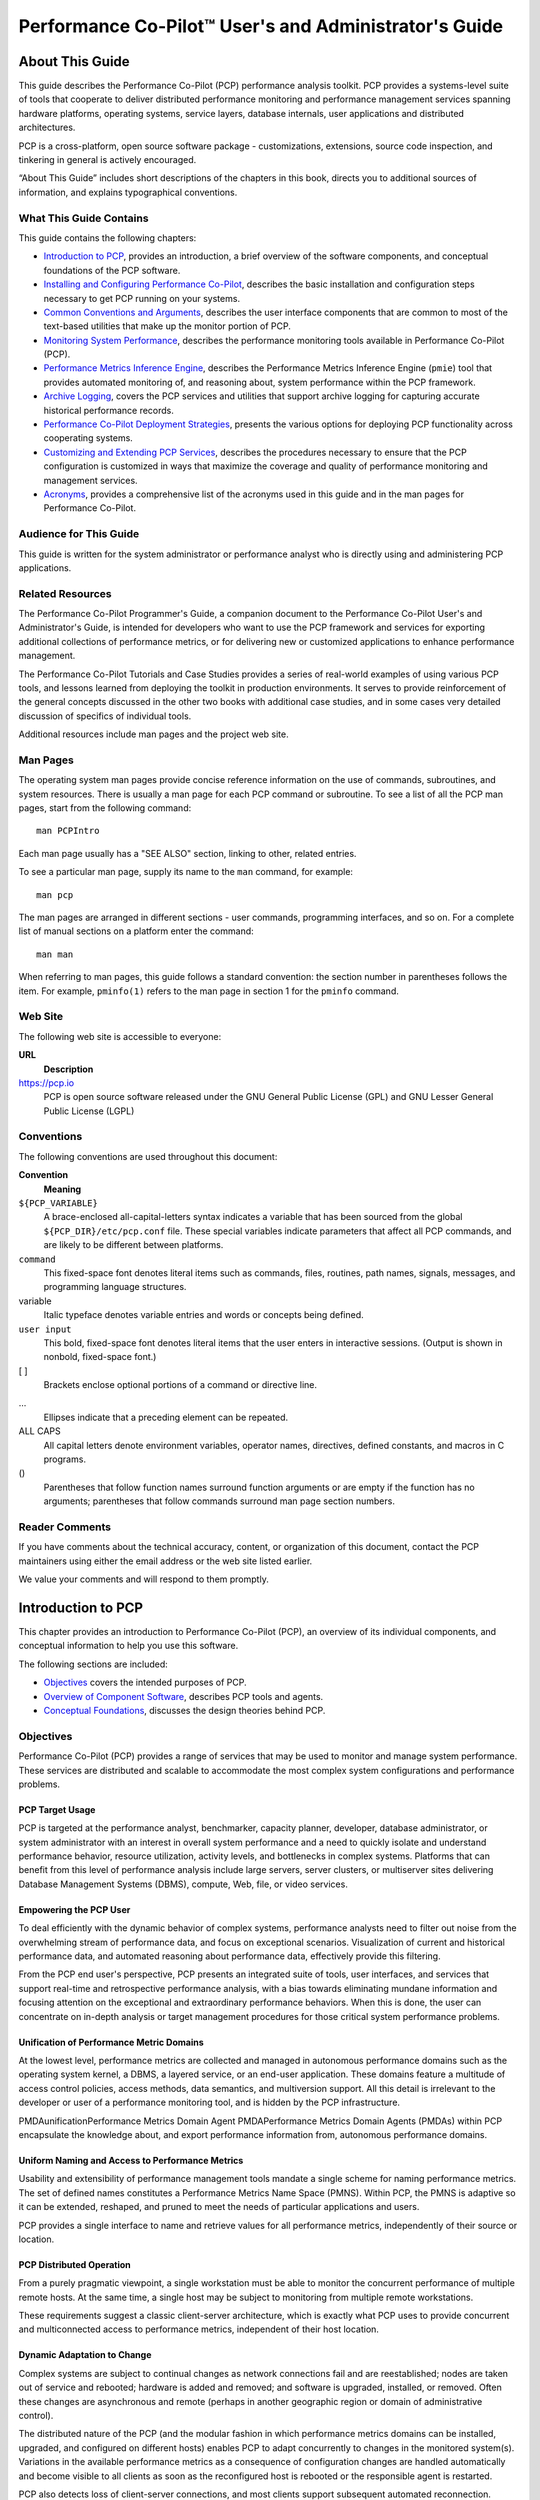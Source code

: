 ======================================================
Performance Co-Pilot™ User's and Administrator's Guide
======================================================

.. _id5178699:

About This Guide
================

This guide describes the Performance Co-Pilot (PCP) performance analysis
toolkit. PCP provides a systems-level suite of tools that cooperate to
deliver distributed performance monitoring and performance management
services spanning hardware platforms, operating systems, service layers,
database internals, user applications and distributed architectures.

PCP is a cross-platform, open source software package - customizations,
extensions, source code inspection, and tinkering in general is actively
encouraged.

“About This Guide” includes short descriptions of the chapters in this
book, directs you to additional sources of information, and explains
typographical conventions.

.. _id5178738:

What This Guide Contains
------------------------

This guide contains the following chapters:

-  `Introduction to PCP <#introduction-to-pcp>`__, provides an introduction,
   a brief overview of the software components, and conceptual
   foundations of the PCP software.

-  `Installing and Configuring Performance
   Co-Pilot <#installing-and-configuring-performance-co-pilot>`__, describes the basic installation and
   configuration steps necessary to get PCP running on your systems.

-  `Common Conventions and Arguments <#common-conventions-and-arguments>`__, describes the
   user interface components that are common to most of the text-based
   utilities that make up the monitor portion of PCP.

-  `Monitoring System Performance <#monitoring-system-performance>`__, describes the
   performance monitoring tools available in Performance Co-Pilot (PCP).

-  `Performance Metrics Inference Engine <#performance-metrics-inference-engine>`__, describes
   the Performance Metrics Inference Engine (``pmie``) tool that
   provides automated monitoring of, and reasoning about, system
   performance within the PCP framework.

-  `Archive Logging <#archive-logging>`__, covers the PCP services and
   utilities that support archive logging for capturing accurate
   historical performance records.

-  `Performance Co-Pilot Deployment Strategies <#performance-co-pilot-deployment-strategies>`__,
   presents the various options for deploying PCP functionality across
   cooperating systems.

-  `Customizing and Extending PCP Services <#customizing-and-extending-pcp-services>`__,
   describes the procedures necessary to ensure that the PCP
   configuration is customized in ways that maximize the coverage and
   quality of performance monitoring and management services.

-  `Acronyms <#acronyms>`__, provides a comprehensive list
   of the acronyms used in this guide and in the man pages for
   Performance Co-Pilot.

.. _id5178921:

Audience for This Guide
-----------------------

This guide is written for the system administrator or performance
analyst who is directly using and administering PCP applications.

.. _id5178935:

Related Resources
-----------------

The Performance Co-Pilot Programmer's Guide, a companion document to the
Performance Co-Pilot User's and Administrator's Guide, is intended for
developers who want to use the PCP framework and services for exporting
additional collections of performance metrics, or for delivering new or
customized applications to enhance performance management.

The Performance Co-Pilot Tutorials and Case Studies provides a series of
real-world examples of using various PCP tools, and lessons learned from
deploying the toolkit in production environments. It serves to provide
reinforcement of the general concepts discussed in the other two books
with additional case studies, and in some cases very detailed discussion
of specifics of individual tools.

Additional resources include man pages and the project web site.

.. _id5178967:

Man Pages
---------

The operating system man pages provide concise reference information on
the use of commands, subroutines, and system resources. There is usually
a man page for each PCP command or subroutine. To see a list of all the
PCP man pages, start from the following command:

::

   man PCPIntro

Each man page usually has a "SEE ALSO" section, linking to other,
related entries.

To see a particular man page, supply its name to the ``man`` command,
for example:

::

   man pcp

The man pages are arranged in different sections - user commands,
programming interfaces, and so on. For a complete list of manual
sections on a platform enter the command:

::

   man man

When referring to man pages, this guide follows a standard convention:
the section number in parentheses follows the item. For example,
``pminfo(1)`` refers to the man page in section 1 for the ``pminfo``
command.

.. _id5178968:

Web Site
--------

The following web site is accessible to everyone:

**URL**
   **Description**

https://pcp.io
   PCP is open source software released under the GNU General Public
   License (GPL) and GNU Lesser General Public License (LGPL)

.. _id5179060:

Conventions
-----------

The following conventions are used throughout this document:

**Convention**
   **Meaning**

``${PCP_VARIABLE}``
   A brace-enclosed all-capital-letters syntax indicates a variable that
   has been sourced from the global ``${PCP_DIR}/etc/pcp.conf`` file.
   These special variables indicate parameters that affect all PCP
   commands, and are likely to be different between platforms.

``command``
   This fixed-space font denotes literal items such as commands, files,
   routines, path names, signals, messages, and programming language
   structures.

variable
   Italic typeface denotes variable entries and words or concepts being
   defined.

``user input``
   This bold, fixed-space font denotes literal items that the user
   enters in interactive sessions. (Output is shown in nonbold,
   fixed-space font.)

[ ]
   Brackets enclose optional portions of a command or directive line.

...
   Ellipses indicate that a preceding element can be repeated.

ALL CAPS
   All capital letters denote environment variables, operator names,
   directives, defined constants, and macros in C programs.

()
   Parentheses that follow function names surround function arguments or
   are empty if the function has no arguments; parentheses that follow
   commands surround man page section numbers.

.. _z825546061melby:

Reader Comments
---------------

If you have comments about the technical accuracy, content, or
organization of this document, contact the PCP maintainers using either
the email address or the web site listed earlier.

We value your comments and will respond to them promptly.

.. _LE91944-PARENT:

Introduction to PCP
===================

This chapter provides an introduction to Performance Co-Pilot (PCP), 
an overview of its individual components, and conceptual information 
to help you use this software.

The following sections are included:

-  `Objectives <#objectives>`__ covers the intended purposes of PCP.

-  `Overview of Component Software <#overview-of-component-software>`__, describes PCP
   tools and agents.

-  `Conceptual Foundations <#conceptual-foundations>`__, discusses the design
   theories behind PCP.

.. _LE92676-PARENT:

Objectives
----------

Performance Co-Pilot (PCP) provides a range of services that may be used
to monitor and manage system performance. These services are distributed
and scalable to accommodate the most complex system configurations and
performance problems.

.. _LE67354-PARENT:

PCP Target Usage
~~~~~~~~~~~~~~~~

PCP is targeted at the performance analyst, benchmarker,
capacity planner, developer, database administrator, or system
administrator with an interest in overall system performance and a need
to quickly isolate and understand performance behavior, resource
utilization, activity levels, and bottlenecks in complex systems.
Platforms that can benefit from this level of performance analysis
include large servers, server clusters, or multiserver sites delivering
Database Management Systems (DBMS), compute, Web, file, or video
services.

.. _LE79006-PARENT:

Empowering the PCP User
~~~~~~~~~~~~~~~~~~~~~~~

To deal efficiently with the dynamic behavior of complex
systems, performance analysts need to filter out noise from the
overwhelming stream of performance data, and focus on exceptional
scenarios. Visualization of current and historical performance data, and
automated reasoning about performance data, effectively provide this
filtering.

From the PCP end user's perspective, PCP presents an integrated suite of
tools, user interfaces, and services that support real-time and
retrospective performance analysis, with a bias towards eliminating
mundane information and focusing attention on the exceptional and
extraordinary performance behaviors. When this is done, the user can
concentrate on in-depth analysis or target management procedures for
those critical system performance problems.

.. _LE35382-PARENT:

Unification of Performance Metric Domains
~~~~~~~~~~~~~~~~~~~~~~~~~~~~~~~~~~~~~~~~~

At the lowest level, performance metrics are
collected and managed in autonomous performance domains such as the
operating system kernel, a DBMS, a layered service, or an end-user
application. These domains feature a multitude of access control
policies, access methods, data semantics, and multiversion support. All
this detail is irrelevant to the developer or user of a performance
monitoring tool, and is hidden by the PCP infrastructure.

PMDAunificationPerformance Metrics Domain Agent PMDAPerformance Metrics
Domain Agents (PMDAs) within PCP encapsulate the knowledge about, and
export performance information from, autonomous performance domains.

.. _LE83994-PARENT:

Uniform Naming and Access to Performance Metrics
~~~~~~~~~~~~~~~~~~~~~~~~~~~~~~~~~~~~~~~~~~~~~~~~

Usability and extensibility of performance management tools
mandate a single scheme for naming performance metrics. The set of
defined names constitutes a Performance Metrics Name Space (PMNS).
Within PCP, the PMNS is adaptive so it can be extended, reshaped, and
pruned to meet the needs of particular applications and users.

PCP provides a single interface to name and retrieve values for all
performance metrics, independently of their source or location.

.. _LE85063-PARENT:

PCP Distributed Operation
~~~~~~~~~~~~~~~~~~~~~~~~~

From a purely pragmatic viewpoint, a single
workstation must be able to monitor the concurrent performance of
multiple remote hosts. At the same time, a single host may be subject to
monitoring from multiple remote workstations.

These requirements suggest a classic
client-server architecture, which is exactly what PCP uses to provide
concurrent and multiconnected access to performance metrics, independent
of their host location.

.. _LE87326-PARENT:

Dynamic Adaptation to Change
~~~~~~~~~~~~~~~~~~~~~~~~~~~~

Complex systems are subject to continual
changes as network connections fail and are reestablished; nodes are
taken out of service and rebooted; hardware is added and removed; and
software is upgraded, installed, or removed. Often these changes are
asynchronous and remote (perhaps in another geographic region or domain
of administrative control).

The distributed nature of the PCP (and the modular fashion in which
performance metrics domains can be installed, upgraded, and configured
on different hosts) enables PCP to adapt concurrently to changes in the
monitored system(s). Variations in the available performance metrics as
a consequence of configuration changes are handled automatically and
become visible to all clients as soon as the reconfigured host is
rebooted or the responsible agent is restarted.

PCP also detects loss of client-server connections, and most clients
support subsequent automated reconnection.

.. _LE13859-PARENT:

Logging and Retrospective Analysis
~~~~~~~~~~~~~~~~~~~~~~~~~~~~~~~~~~

A range of tools is provided to
support flexible, adaptive logging of performance metrics for archive,
playback, remote diagnosis, and capacity planning. PCP archive logs may
be accumulated either at the host being monitored, at a monitoring
workstation, or both.

A universal replay mechanism, modeled on `media
controls <http://en.wikipedia.org/wiki/Media_controls>`__, supports
play, step, rewind, fast forward and variable speed processing of
archived performance data. Replay for multiple archives, from multiple
hosts, is facilitated by an archive aggregation concept.

Most PCP applications are able to process archive logs and real-time
performance data with equal facility. Unification of real-time access
and access to the archive logs, in conjunction with the media controls,
provides powerful mechanisms for building performance tools and to
review both current and historical performance data.

.. _LE36677-PARENT:

Automated Operational Support
~~~~~~~~~~~~~~~~~~~~~~~~~~~~~

For operational and production
environments, PCP provides a framework with scripts to customize in
order to automate the execution of ongoing tasks such as these:

-  centralized archive loggingCentralized archive logging for multiple
   remote hosts

-  archive logscustomizationArchive log rotation, consolidation, and
   culling

-  Web-based publishing of charts showing snapshots of performance
   activity levels in the recent past

-  Flexible alarm monitoring: parameterized rules to address common
   critical performance scenarios and facilities to customize and refine
   this monitoring

-  auditsRetrospective performance audits covering the recent past; for
   example, daily or weekly checks for performance regressions or
   quality of service problems

.. _LE38522-PARENT:

PCP Extensibility
~~~~~~~~~~~~~~~~~

PCP permits the integration of new
performance metrics into the PMNS, the collection infrastructure, and
the logging framework. The guiding principle is, “if it is important for
monitoring system performance, and you can measure it, you can easily
integrate it into the PCP framework.”

For many PCP users, the most important performance metrics are not those
already supported, but new performance metrics that characterize the
essence of good or bad performance at their site, or within their
particular application environment.

One example is an application that measures the round-trip time for a
benign “probe” transaction against some mission-critical application.

For application developers, a library is provided to
support easy-to-use insertion of trace and monitoring points within an
application, and the automatic export of resultant performance data into
the PCP framework. Other libraries and tools aid the development of
customized and fully featured Performance Metrics Domain Agents (PMDAs).

Extensive source code examples are provided in the distribution, and by
using the PCP toolkit and interfaces, these customized measures of
performance or quality of service can be easily and seamlessly
integrated into the PCP framework.

.. _LE40772-PARENT:

Metric Coverage
~~~~~~~~~~~~~~~

The core PCP modules support export of performance metrics that
include kernel instrumentation, hardware instrumentation, process-level
resource utilization, database and other system services
instrumentation, and activity in the PCP collection infrastructure.

The supplied agents support thousands of distinct performance metrics,
many of which can have multiple values, for example, per disk, per CPU,
or per process.

.. _LE79836-PARENT:

Conceptual Foundations
----------------------

The following sections provide a detailed overview
of concepts that underpin Performance Co-Pilot (PCP).

.. _id5188366:

Performance Metrics
~~~~~~~~~~~~~~~~~~~

Across all of the supported performance metric domains, there are a large number of
performance metrics. Each metric has its own structure and semantics.
PCP presents a uniform interface to these metrics, independent of the
underlying metric data source.

The Performance Metrics Name Space (PMNS) provides
a hierarchical classification of human-readable metric names, and a
mapping from these external names to internal metric identifiers. See
`Performance Metrics Name Space <#performance-metrics-name-space>`__, for a description
of the PMNS.

.. _id5188440:

Performance Metric Instances
~~~~~~~~~~~~~~~~~~~~~~~~~~~~

When performance metric values are returned to a requesting application,
there may be more than one value instance for a particular metric; for
example, independent counts for each CPU, process, disk, or local
filesystem. Internal instance identifiers correspond one to one with
external (human-readable) descriptions of the members of an instance
domain.

Transient performance metrics (such as per-process information) cause
repeated requests for the same metric to return different numbers of
values, or changes in the particular instance identifiers returned.
These changes are expected and fully supported by the PCP
infrastructure; however, metric instantiation is guaranteed to be valid
only at the time of collection.

.. _id5188469:

Current Metric Context
~~~~~~~~~~~~~~~~~~~~~~

When performance metrics are retrieved, they are delivered in the
context of a particular source of metrics, a point in time, and a
profile of desired instances. This means that the application making the
request has already negotiated to establish the context in which the
request should be executed.

A metric source may be the current
performance data from a particular host (a live or real-time source), or
a set of archive logs of performance data collected by ``pmlogger`` at
some distant host or at an earlier time (a retrospective or archive
source).

By default, the collection time for a performance metric
is the current time of day for real-time sources, or current point
within an archive source. For archives, the collection time may be reset
to an arbitrary time within the bounds of the set of archive
logs.archive logs collection time

.. _id5188562:

Sources of Performance Metrics and Their Domains
~~~~~~~~~~~~~~~~~~~~~~~~~~~~~~~~~~~~~~~~~~~~~~~~

Instrumentation for the
purpose of performance monitoring typically consists of counts of
activity or events, attribution of resource consumption, and
service-time or response-time measures. This instrumentation may exist
in one or more of the functional domains as shown in
`figure_title <#id5188602>`__.

.. figure:: images/metric-domains.svg
   :alt: Performance Metric Domains as Autonomous Collections of Data

   Performance Metric Domains as Autonomous Collections of Data

Each domain has an associated access method:

-  Kernel data structuresThe operating system kernel, including
   sub-system data structures - per-process resource consumption,
   network statistics, disk activity, or memory management
   instrumentation.

-  Mail serverslayered software servicesA layered software service such
   as activity logs for a World Wide Web server or an email delivery
   server.application programs

-  An application program such as measured response time for a
   production application running a periodic and benign probe
   transaction (as often required in service level agreements), or rate
   of computation and throughput in jobs per minute for a batch stream.

-  network routers and bridgesexternal equipmentExternal equipment such
   as network routers and bridges.

For each domain, the set of performance
metrics may be viewed as an abstract data type, with an associated set
of methods that may be used to perform the following tasks:

-  Interrogate the metadata that describes the syntax and semantics of
   the performance metrics

-  Control (enable or disable) the collection of some or all of the
   metrics

-  Extract instantiations (current values) for some or all of the
   metrics

We refer to each functional domain as a performance metrics domain and
assume that domains are functionally, architecturally, and
administratively independent and autonomous. Obviously the set of
performance metrics domains available on any host is variable, and
changes with time as software and hardware are installed and removed.

The number of performance metrics domains may be further enlarged in
cluster-based or network-based configurations, where there is
potentially an instance of each performance metrics domain on each node.
Hence, the management of performance metrics domains must be both
extensible at a particular host and distributed across a number of
hosts.

Each performance metrics domain on a particular host must be assigned a unique
Performance Metric Identifier (PMID). In practice, this means unique
identifiers are assigned globally for each performance metrics domain
type. For example, the same identifier would be used for the Apache Web
Server performance metrics domain on all hosts.

.. _id5188837:

Distributed Collection
~~~~~~~~~~~~~~~~~~~~~~

The performance metrics collection architecture is distributed, in the sense
that any performance tool may be executing remotely. However, a PMDA
usually runs on the system for which it is collecting performance
measurements. In most cases, connecting these tools together on the
collector host is the responsibility of the PMCD process, as shown in
`figure_title <#id5188883>`__.

.. figure:: images/remote-collector.svg
   :alt: Process Structure for Distributed Operation

   Process Structure for Distributed Operation

The host running the monitoring tools does not require any collection
tools, including ``pmcd``, because all requests for metrics are sent to
the ``pmcd`` process on the collector host. These requests are then
forwarded to the appropriate PMDAs, which respond with metric
descriptions, help text, and most importantly, metric values.

The connections between monitor clients and
``pmcd`` processes are managed in ``libpcp``, below the PMAPI level; see
the ``pmapi(3)`` man page. Connections between PMDAs and ``pmcd`` are
managed by the PMDA routines; see the ``pmda(3)`` man page. There can be
multiple monitor clients and multiple PMDAs on the one host, but
normally there would be only one ``pmcd`` process.

.. _LE94677-PARENT:

Performance Metrics Name Space
~~~~~~~~~~~~~~~~~~~~~~~~~~~~~~

Internally, each unique performance
metric is identified by a Performance Metric Identifier (PMID) drawn
from a universal set of identifiers, including some that are reserved
for site-specific, application-specific, and customer-specific use.

An external name space - the Performance Metrics
Name Space (PMNS) - maps from a hierarchy (or tree) of human-readable
names to PMIDs.

.. _id5189100:

Performance Metrics Name Space Diagram
^^^^^^^^^^^^^^^^^^^^^^^^^^^^^^^^^^^^^^

Each node in the PMNS tree is assigned a label that must begin with an
alphabet character, and be followed by zero or more alphanumeric
characters or the underscore (_) character. The root node of the tree
has the special label of ``root``.

A metric name is formed by traversing the tree from the root to a leaf
node with each node label on the path separated by a period. The common
prefix ``root``\ **.** is omitted from all names. For example,
`figure_title <#id5189137>`__ shows the nodes in a small subsection of a
PMNS.

.. figure:: images/pmns-small.svg
   :alt: Small Performance Metrics Name Space (PMNS)

   Small Performance Metrics Name Space (PMNS)

In this subsection, the following are valid names for performance
metrics:

::

   kernel.percpu.syscall
   network.tcp.rcvpack
   hw.router.recv.total_util

.. _id5189172:

Descriptions for Performance Metrics
~~~~~~~~~~~~~~~~~~~~~~~~~~~~~~~~~~~~

Through the various performance
metric domains, the PCP must support a wide range of formats and
semantics for performance metrics. This metadata describing the
performance metrics includes the following:

-  The internal identifier, Performance Metric Identifier (PMID), for
   the metric

-  64-bit IEEE formatThe format and encoding for the values of the
   metric, for example, an unsigned 32-bit integer or a string or a
   64-bit IEEE format floating point number

-  The semantics of the metric, particularly the interpretation of the
   values as free-running counters or instantaneous values

-  The dimensionality of the values, in the dimensions of events, space,
   and time

-  The scale of values; for example, bytes, kilobytes (KB), or megabytes
   (MB) for the space dimension

-  An indication if the metric may have one or many associated values

-  Short (and extended) help text describing the metric

For each metric, this metadata is defined within the associated PMDA,
and PCP arranges for the information to be exported to performance tools
that use the metadata when interpreting the values for each metric.

.. _id5189302:

Values for Performance Metrics
~~~~~~~~~~~~~~~~~~~~~~~~~~~~~~

The following sections describe two types of performance metrics,
single-valued and set-valued.

.. _id5189314:

Single-Valued Performance Metrics
^^^^^^^^^^^^^^^^^^^^^^^^^^^^^^^^^

Some performance metrics have a
singular value within their performance metric domains. For example,
available memory (or the total number of context switches) has only one
value per performance metric domain, that is, one value per host. The
metadata describing the metric makes this fact known to applications
that process values for these metrics.

.. _id5189346:

Set-Valued Performance Metrics
^^^^^^^^^^^^^^^^^^^^^^^^^^^^^^

Some performance metrics have a set of
values or instances in each implementing performance metric domain. For
example, one value for each disk, one value for each process, one value
for each CPU, or one value for each activation of a given application.

When a metric has multiple instances, the PCP framework does not pollute
the Name Space with additional metric names; rather, a single metric may
have an associated set of values. These multiple values are associated
with the members of an instance domain, such that each instance has a
unique instance identifier within the associated instance domain. For
example, the “per CPU” instance domain may use the instance identifiers
0, 1, 2, 3, and so on to identify the configured processors in the
system.

Internally, instance identifiers are encoded as binary values, but each
performance metric domain also supports corresponding strings as
external names for the instance identifiers, and these names are used at
the user interface to the PCP utilities.

For example, the performance metric ``disk.dev.total`` counts I/O
operations for each disk spindle, and the associated instance domain
contains one member for each disk spindle. On a system with five
specific disks, one value would be associated with each of the external
and internal instance identifier pairs shown in
`Sample Instance Identifiers for Disk Statistics <#id11>`__.

.. table:: Sample Instance Identifiers for Disk Statistics

   +-----------------------------------+-----------------------------------+
   | External Instance Identifier      | Internal Instance Identifier      |
   +===================================+===================================+
   | disk0                             | 131329                            |
   +-----------------------------------+-----------------------------------+
   | disk1                             | 131330                            |
   +-----------------------------------+-----------------------------------+
   | disk2                             | 131331                            |
   +-----------------------------------+-----------------------------------+
   | disk3                             | 131841                            |
   +-----------------------------------+-----------------------------------+
   | disk4                             | 131842                            |
   +-----------------------------------+-----------------------------------+

Multiple performance metrics may be associated with a single instance
domain.

Each performance metric domain may dynamically establish the instances
within an instance domain. For example, there may be one instance for
the metric ``kernel.percpu.idle`` on a workstation, but multiple
instances on a multiprocessor server. Even more dynamic is
``filesys.free``, where the values report the amount of free space per
file system, and the number of values tracks the mounting and unmounting
of local filesystems.

PCP arranges for information describing instance domains to be exported
from the performance metric domains to the applications that require
this information. Applications may also choose to retrieve values for
all instances of a performance metric, or some arbitrary subset of the
available instances.

.. _id5189653:

Collector and Monitor Roles
~~~~~~~~~~~~~~~~~~~~~~~~~~~

Hosts supporting PCP services are broadly
classified into two categories:

Collector
   collector hostsPMDAcollectorsHosts that have ``pmcd`` and one or more
   performance metric domain agents (PMDAs) running to collect and
   export performance metrics

Monitor
   monitor hostsHosts that import performance metrics from one or more
   collector hosts to be consumed by tools to monitor, manage, or record
   the performance of the collector hosts

Each PCP enabled host can operate as a collector, a monitor, or both.

.. _id5189901:

Retrospective Sources of Performance Metrics
~~~~~~~~~~~~~~~~~~~~~~~~~~~~~~~~~~~~~~~~~~~~

The PMAPI also supports
delivery of performance metrics from a historical source in the form of
a PCP archive log. Archive logs are created using the ``pmlogger``
utility, and are replayed in an architecture as shown in
`figure_title <#id5189940>`__.

.. figure:: images/retrospective-architecture.svg
   :alt: Architecture for Retrospective Analysis

   Architecture for Retrospective Analysis

The PMAPI has been designed to minimize the differences required for an
application to process performance data from an archive or from a
real-time source. As a result, most PCP tools support live and
retrospective monitoring with equal facility.

.. _id5189964:

Product Extensibility
~~~~~~~~~~~~~~~~~~~~~

Much of the PCP software's potential for attacking
difficult performance problems in production environments comes from the
design philosophy that considers extensibility to be critically
important.

The performance analyst can take advantage of the PCP infrastructure to
deploy value-added performance monitoring tools and services. Here are
some examples:

-  Easy extension of the PCP collector to accommodate new performance
   metrics and new sources of performance metrics, in particular using
   the interfaces of a special-purpose library to develop new PMDAs (see
   the ``pmda(3)`` man page)

-  libpcp_pmda librarylibpcp_mmv libraryUse of libraries
   (``libpcp_pmda`` and ``libpcp_mmv``) to aid in the development of new
   capabilities to export performance metrics from local applications

-  Operation on any performance metric using generalized toolkits

-  Distribution of PCP components such as collectors across the network,
   placing the service where it can do the most good

-  Dynamic adjustment to changes in system configuration

-  Flexible customization built into the design of all PCP tools

-  Creation of new monitor applications, using the routines described in
   the ``pmapi(3)`` man page

.. _LE13618-PARENT:

Overview of Component Software
------------------------------

Performance Co-Pilot (PCP) is composed of both
text-based and graphical tools. Each tool is fully documented by a man
page. These man pages are named after the tools or commands they
describe, and are accessible through the ``man`` command. For example,
to see the ``pminfo(1)`` man page for the ``pminfo`` command, enter this
command:

::

   man pminfo

A representative list of PCP tools and commands, grouped by
functionality, is provided in the following four sections.

.. _id5177430:

Performance Monitoring and Visualization
~~~~~~~~~~~~~~~~~~~~~~~~~~~~~~~~~~~~~~~~

The following tools provide the
principal services for the PCP end-user with an interest in monitoring,
visualizing, or processing performance information collected either in
real time or from PCP archive logs:

``pcp-atop``
   pcp-atop tool brief descriptionFull-screen monitor of the load on a
   system from a kernel, hardware and processes point of view. It is
   modeled on the Linux ``atop(1)`` tool (`home
   page <http://www.atoptool.nl/>`__) and provides a showcase for the
   variety of data available using PCP services and the Python scripting
   interfaces.

``pmchart``
   pmchart tool brief descriptionStrip chart tool for arbitrary
   performance metrics. Interactive graphical utility that can display
   multiple charts simultaneously, from multiple hosts or set of
   archives, aligned on a unified time axis (X-axis), or on multiple
   tabs.

``pcp-collectl``
   pcp-collectl tool brief descriptionStatistics collection tool with
   good coverage of a number of Linux kernel subsystems, with the
   everything-in-one-tool approach pioneered by ``sar(1)``. It is
   modeled on the Linux ``collectl(1)`` utility (`home
   page <http://collectl.sourceforge.net/>`__) and provides another
   example of use of the Python scripting interfaces to build more
   complex functionality with relative ease, with PCP as a foundation.

``pmrep``
   pmrep tool brief descriptionOutputs the values of arbitrary
   performance metrics collected live or from a single PCP archive, in
   textual format.

``pmevent``
   pmevent tool brief descriptionReports on event metrics, decoding the
   timestamp and event parameters for text-based reporting.

``pmie``
   pmie tool brief descriptionEvaluates predicate-action rules over
   performance metrics for alarms, automated system management tasks,
   dynamic configuration tuning, and so on. It is an inference engine.

``pmieconf``
   pmieconf toolbrief descriptionpmie toolpmieconf rulesCreates
   parameterized rules to be used with the PCP inference engine
   (``pmie``). It can be run either interactively or from scripts for
   automating the setup of inference (the PCP start scripts do this, for
   example, to generate a default configuration).

``pminfo``
   pminfo tool brief descriptionDisplays information about arbitrary
   performance metrics available from PCP, including help text with
   ``-T``.

``pmlogsummary``
   pmlogsummary toolCalculates and reports various statistical summaries
   of the performance metric values from a set of PCP archives.

``pmprobe``
   pmprobe toolProbes for performance metric availability, values, and
   instances.

``pmstat``
   pmstat tool brief descriptionProvides a text-based display of metrics
   that summarize the performance of one or more systems at a high
   level.

``pmval``
   pmval tool brief descriptionProvides a text-based display of the
   values for arbitrary instances of a selected performance metric,
   suitable for ASCII logs or inquiry over a slow link.

.. _id5177776:

Collecting, Transporting, and Archiving Performance Information
~~~~~~~~~~~~~~~~~~~~~~~~~~~~~~~~~~~~~~~~~~~~~~~~~~~~~~~~~~~~~~~

PCP provides the following tools to support
real-time data collection, network transport, and archive log creation
services for performance data:

``mkaf``
   mkaf toolAggregates an arbitrary collection of PCP archive logs into
   a folio to be used with ``pmafm``.

``pmafm``
   pmafm tool brief descriptionInterrogates, manages, and replays an
   archive folio as created by ``mkaf``, or the periodic archive log
   management scripts, or the record mode of other PCP tools.

``pmcd``
   PMCDbrief descriptionPerformance Metrics Collection DaemonPMCDpmcd
   toolPMCDIs the Performance Metrics Collection Daemon (PMCD). This
   daemon must run on each system being monitored, to collect and export
   the performance information necessary to monitor the system.

``pmcd_wait``
   pmcd_wait toolWaits for ``pmcd`` to be ready to accept client
   connections.

``pmdaapache``
   pmdaapache toolExports performance metrics from the Apache Web
   Server. It is a Performance Metrics Domain Agent (PMDA).

``pmdacisco``
   pmdacisco toolExtracts performance metrics from one or more Cisco
   routers.

``pmdaelasticseach``
   pmdaelasticsearch toolExtracts performance metrics from an
   elasticsearch cluster.

``pmdagfs2``
   pmdagfs2 toolExports performance metrics from the GFS2 clustered
   filesystem.

``pmdagluster``
   pmdagluster toolExtracts performance metrics from the Gluster
   filesystem.

``pmdainfiniband``
   pmdainfiniband toolExports performance metrics from the Infiniband
   kernel driver.

``pmdakvm``
   pmdakvm toolExtracts performance metrics from the Linux Kernel
   Virtual Machine (KVM) infrastructure.

``pmdalustrecomm``
   pmdalustrecomm toolExports performance metrics from the Lustre
   clustered filesystem.

``pmdamailq``
   pmdamailq toolExports performance metrics describing the current
   state of items in the ``sendmail`` queue.

``pmdamemcache``
   pmdamemcache toolExtracts performance metrics from memcached, a
   distributed memory caching daemon commonly used to improve web
   serving performance.

``pmdammv``
   pmdammv tool
   Exports metrics from instrumented applications linked with the
   ``pcp_mmv`` shared library or the
   `Parfait <http://code.google.com/p/parfait/>`__ framework for Java
   instrumentation. These metrics are custom developed per application,
   and in the case of Parfait, automatically include numerous JVM,
   Tomcat and other server or container statistics.

``pmdamysql``
   pmdamysql toolExtracts performance metrics from the MySQL relational
   database.

``pmdanamed``
   pmdanamed toolExports performance metrics from the Internet domain
   name server, named.

``pmdanginx``
   pmdanginx toolExtracts performance metrics from the nginx HTTP and
   reverse proxy server.

``pmdapostfix``
   pmdapostfix toolExport performance metrics from the Postfix mail
   transfer agent.

``pmdapostgres``
   pmdapostgres toolExtracts performance metrics from the PostgreSQL
   relational database.

``pmdaproc``
   pmdaproc toolExports performance metrics for running processes.

``pmdarsyslog``
   pmdarsyslog toolExtracts performance metrics from the Reliable System
   Log daemon.

``pmdasamba``
   pmdasamba toolExtracts performance metrics from Samba, a Windows
   SMB/CIFS server.

``pmdasendmail``
   pmdasendmail toolExports mail activity statistics from ``sendmail``.

``pmdashping``
   pmdashping toolExports performance metrics for the availability and
   quality of service (response-time) for arbitrary shell commands.

``pmdasnmp``
   pmdasnmp toolExtracts SNMP performance metrics from local or remote
   SNMP-enabled devices.

``pmdasummary``
   pmdasummary toolDerives performance metrics values from values made
   available by other PMDAs. It is a PMDA itself.

``pmdasystemd``
   pmdasystemd toolExtracts performance metrics from the systemd and
   journald services.

``pmdatrace``
   pmdatrace toolExports transaction performance metrics from
   application processes that use the ``pcp_trace`` library.

``pmdavmware``
   pmdavmware toolExtracts performance metrics from a VMWare
   virtualization host.

``pmdaweblog``
   pmdaweblog tool
   Scans Web-server logs to extract metrics characterizing.

``pmdaxfs``
   pmdaxfs toolExtracts performance metrics from the Linux kernel XFS
   filesystem implementation.

``pmdumplog``
   pmdumplog tool brief descriptionDisplays selected state information,
   control data, and metric values from a set of PCP archive logs
   created by ``pmlogger``.

``pmlc``
   pmlc tool brief descriptionExercises control over an instance of the
   PCP archive logger ``pmlogger``, to modify the profile of which
   metrics are logged and/or how frequently their values are logged.

``pmlogcheck``
   pmlogcheck toolPerforms integrity check for individual PCP archives.

``pmlogconf``
   pmlogconf toolCreates or modifies ``pmlogger`` configuration files
   for many common logging scenarios, optionally probing for available
   metrics and enabled functionality. It can be run either interactively
   or from scripts for automating the setup of data logging (the PCP
   start scripts do this, for example, to generate a default
   configuration).

``pmlogextract``
   pmlogextract toolReads one or more PCP archive logs and creates a
   temporally merged and reduced PCP archive log as output.

``pmlogger``
   pmlogger toolbrief descriptionCreates PCP archive logs of performance
   metrics over time. Many tools accept these PCP archive logs as
   alternative sources of metrics for retrospective analysis.

``pmproxy``
   pmproxy tool brief descriptionProvides REST APIs, archive discovery,
   and both PCP and Redis protocol proxying when executing PCP or Redis
   client tools through a network firewall system.

``pmtrace``
   pmtrace toolProvides a simple command line interface to the trace
   PMDA and its associated ``pcp_trace`` library.

.. _id5187554:

Operational and Infrastructure Support
~~~~~~~~~~~~~~~~~~~~~~~~~~~~~~~~~~~~~~

PCP provides the following tools to support the PCP infrastructure
and assist operational procedures for PCP deployment in a production
environment:

``pcp``
   pcp toolSummarizes that state of a PCP installation.

``pmdbg``
   pmdbg facilitydiagnostic toolsdebugging toolsDescribes the available
   facilities and associated control flags. PCP tools include internal
   diagnostic and debugging facilities that may be activated by run-time
   flags.

``pmerr``
   pmerr toolTranslates PCP error codes into human-readable error
   messages.

``pmhostname``
   pmhostname toolReports hostname as returned by ``gethostbyname``.
   Used in assorted PCP management scripts.

``pmie_check``
   pmie toolbrief descriptionAdministration of the Performance Co-Pilot
   inference engine (``pmie``).

``pmlock``
   pmlock toolAttempts to acquire an exclusive lock by creating a file
   with a mode of 0.

``pmlogger_*``
   pmlogger_check scriptpmlogger_daily scriptpmlogger_merge scriptpmsnap
   toolbrief descriptionscriptsAllows you to create a customized regime
   of administration and management for PCP archive log files. The
   ``pmlogger_check``, ``pmlogger_daily``, and ``pmlogger_merge``
   scripts are intended for periodic execution via the ``cron`` command.

``pmnewlog``
   pmnewlog toolPerforms archive log rotation by stopping and restarting
   an instance of ``pmlogger``.

``pmnsadd``
   pmnsadd toolAdds a subtree of new names into a PMNS, as used by the
   components of PCP.

``pmnsdel``
   pmnsdel toolRemoves a subtree of names from a PMNS, as used by the
   components of the PCP.

``pmnsmerge``
   pcp toolMerges multiple PMNS files together, as used by the
   components of PCP.

``pmstore``
   pmstore tool brief descriptionReinitializes counters or assigns new
   values to metrics that act as control variables. The command changes
   the current values for the specified instances of a single
   performance metric.

.. _id5188066:

Application and Agent Development
~~~~~~~~~~~~~~~~~~~~~~~~~~~~~~~~~

application programsPCPtool summariesThe following PCP tools aid the
development of new programs to consume performance data, and new agents
to export performance data within the PCP framework:

``chkhelp``
   chkhelp toolChecks the consistency of performance metrics help
   database files.

``dbpmda``
   dbpmda toolAllows PMDA behavior to be exercised and tested. It is an
   interactive debugger for PMDAs.

``newhelp``
   newhelp toolGenerates the database files for one or more source files
   of PCP help text.

``pmapi``
   pmclient toolPMAPIbrief descriptionPerformance Metrics Application
   Programming InterfacePMAPIDefines a procedural interface for
   developing PCP client applications. It is the Performance Metrics
   Application Programming Interface (PMAPI).

``pmclient``
   pmclient toolIs a simple client that uses the PMAPI to report some
   high-level system performance metrics.

``pmda``
   dbpmda tool PMDAIs a library used by many shipped PMDAs to
   communicate with a ``pmcd`` process. It can expedite the development
   of new and custom PMDAs.

``pmgenmap``
   pmgenmap toolGenerates C declarations and ``cpp(1)`` macros to aid
   the development of customized programs that use the facilities of
   PCP. It is a PMDA development tool.

.. _LE17127-PARENT:

Installing and Configuring Performance Co-Pilot
===============================================

The sections in this chapter describe the basic installation and configuration steps
necessary to run Performance Co-Pilot (PCP) on your systems. The
following major sections are included:

-  `Product Structure <#LE18649-PARENT>`__ describes the main packages
   of PCP software and how they must be installed on each system.

-  `Performance Metrics Collection Daemon (PMCD) <#LE26146-PARENT>`__,
   describes the fundamentals of maintaining the performance data
   collector.

-  `Managing Optional PMDAs <#LE43202-PARENT>`__, describes the basics
   of installing a new Performance Metrics Domain Agent (PMDA) to
   collect metric data and pass it to the PMCD.

-  `Troubleshooting <#LE70712-PARENT>`__, offers advice on problems
   involving the PMCD.

.. _LE18649-PARENT:

Product Structure
-----------------

In a typical deployment, Performance Co-Pilot (PCP) would be installed in a collector
configuration on one or more hosts, from which the performance
information could then be collected, and in a monitor configuration on
one or more workstations, from which the performance of the server
systems could then be monitored.

On some platforms Performance Co-Pilot is presented as multiple
packages; typically separating the server components from graphical user
interfaces and documentation.

pcp-X.Y.Z-rev
   package for core PCP

pcp-gui-X.Y.Z-rev
   package for graphical PCP client tools

pcp-doc-X.Y.Z-rev
   package for online PCP documentation

.. _LE26146-PARENT:

Performance Metrics Collection Daemon (PMCD)
--------------------------------------------

On each Performance Co-Pilot (PCP) collection system, you must be certain that
the ``pmcd`` daemon is running. This daemon coordinates the gathering
and exporting of performance statistics in response to requests from the
PCP monitoring tools.

.. _id5190406:

Starting and Stopping the PMCD
~~~~~~~~~~~~~~~~~~~~~~~~~~~~~~

To start the daemon, enter the following
commands as ``root`` on each PCP collection system:

::

   chkconfig pmcd on 
   ${PCP_RC_DIR}/pmcd start 

These commands instruct the system to start the daemon immediately, and
again whenever the system is booted. It is not necessary to start the
daemon on the monitoring system unless you wish to collect performance
information from it as well.

To stop ``pmcd`` immediately on a PCP collection system, enter the
following command:

::

   ${PCP_RC_DIR}/pmcd stop

.. _LE58493-PARENT:

Restarting an Unresponsive PMCD
~~~~~~~~~~~~~~~~~~~~~~~~~~~~~~~

Sometimes, if a daemon is not responding on a PCP collection system, the
problem can be resolved by stopping and then immediately restarting a
fresh instance of the daemon. If you need to stop and then immediately
restart PMCD on a PCP collection system, use the ``start`` argument
provided with the script in ``${PCP_RC_DIR}``. The command syntax is, as
follows:

::

   ${PCP_RC_DIR}/pmcd start 

On startup, ``pmcd`` looks for a configuration file at
``${PCP_PMCDCONF_PATH}``. This file specifies which agents cover which
performance metrics domains and how PMCD should make contact with the
agents. A comprehensive description of the configuration file syntax and
semantics can be found in the ``pmcd(1)`` man page.

If the configuration is changed, ``pmcd`` reconfigures itself when it
receives the ``SIGHUP`` signal. Use the following command to send the
``SIGHUP`` signal to the daemon:

::

   ${PCP_BINADM_DIR}/pmsignal -a -s HUP pmcd

This is also useful when one of the PMDAs managed by ``pmcd`` has failed
or has been terminated by ``pmcd``. Upon receipt of the ``SIGHUP``
signal, ``pmcd`` restarts any PMDA that is configured but inactive. The
exception to this rule is the case of a PMDA which must run with
superuser privileges (where possible, this is avoided) - for these
PMDAs, a full ``pmcd`` restart must be performed, using the process
described earlier (not SIGHUP).

.. _id5190621:

PMCD Diagnostics and Error Messages
~~~~~~~~~~~~~~~~~~~~~~~~~~~~~~~~~~~

If there is a problem with ``pmcd``,
the first place to investigate should be the ``pmcd.log`` file. By
default, this file is in the ``${PCP_LOG_DIR}/pmcd`` directory.

.. _id5190661:

PMCD Options and Configuration Files
~~~~~~~~~~~~~~~~~~~~~~~~~~~~~~~~~~~~

There are two files that control PMCD operation.
These are the ``${PCP_PMCDCONF_PATH}`` and ``${PCP_PMCDOPTIONS_PATH}``
files. The ``pmcd.options`` file contains the command line options used
with PMCD; it is read when the daemon is invoked by
``${PCP_RC_DIR}/pmcd``. The ``pmcd.conf`` file contains configuration
information regarding domain agents and the metrics that they monitor.
These configuration files are described in the following sections.

.. _id5190706:

The ``pmcd.options`` File
^^^^^^^^^^^^^^^^^^^^^^^^^

Command line options for the PMCD are stored in the
``${PCP_PMCDOPTIONS_PATH}`` file. The PMCD can be invoked directly from
a shell prompt, or it can be invoked by\ `` ${PCP_RC_DIR}/pmcd`` as part
of the boot process. It is usual and normal to invoke it using
``${PCP_RC_DIR}/pmcd``, reserving shell invocation for debugging
purposes.

The PMCD accepts certain command line options to control its execution,
and these options are placed in the ``pmcd.options`` file when
``${PCP_RC_DIR}/pmcd`` is being used to start the daemon. The following
options (amongst others) are available:

``-i`` address
   For hosts with more than one network interface, this option specifies
   the interface on which this instance of the PMCD accepts connections.
   Multiple ``-i`` options may be specified. The default in the absence
   of any ``-i`` option is for PMCD to accept connections on all
   interfaces.

``-l`` file
   Specifies a log file. If no ``-l`` option is specified, the log file
   name is ``pmcd.log`` and it is created in the directory
   ``${PCP_LOG_DIR}/pmcd/``.

``-s`` file
   Specifies the path to a local unix domain socket (for platforms
   supporting this socket family only). The default value is
   ``${PCP_RUN_DIR}/pmcd.socket``.

``-t`` seconds
   PDUprotocol data unitsPDUSpecifies the amount of time, in seconds,
   before PMCD times out on protocol data unit (PDU) exchanges with
   PMDAs. If no time out is specified, the default is five seconds.
   Setting time out to zero disables time outs (not recommended, PMDAs
   should always respond quickly).

   The time out may be dynamically modified by storing the number of
   seconds into the metric ``pmcd.control.timeout`` using ``pmstore``.

``-T`` mask
   Specifies whether connection and PDU tracing are turned on for
   debugging purposes.

See the ``pmcd(1)`` man page for complete information on these options.

The default ``pmcd.options`` file shipped with PCP is similar to the
following:

::

   # command-line options to pmcd, uncomment/edit lines as required

   # longer timeout delay for slow agents
   # -t 10

   # suppress timeouts
   # -t 0

   # make log go someplace else
   # -l /some/place/else

   # debugging knobs, see pmdbg(1)
   # -D N
   # -f

   # Restricting (further) incoming PDU size to prevent DOS attacks
   # -L 16384 

   # enable event tracing bit fields
   #   1   trace connections
   #   2   trace PDUs
   # 256   unbuffered tracing
   # -T 3

   # setting of environment variables for pmcd and
   # the PCP rc scripts. See pmcd(1) and PMAPI(3).
   # PMCD_WAIT_TIMEOUT=120

The most commonly used options have been placed in this file for your
convenience. To uncomment and use an option, simply remove the pound
sign (#) at the beginning of the line with the option you wish to use.
Restart ``pmcd`` for the change to take effect; that is, as superuser,
enter the command:

::

   ${PCP_RC_DIR}/pmcd start

.. _LE63226-PARENT:

The ``pmcd.conf`` File
^^^^^^^^^^^^^^^^^^^^^^

When the PMCD is invoked, it reads its configuration file,
which is ``${PCP_PMCDCONF_PATH}``. This file contains entries that
specify the PMDAs used by this instance of the PMCD and which metrics
are covered by these PMDAs. Also, you may specify access control rules
in this file for the various hosts, users and groups on your network.
This file is described completely in the ``pmcd(1)`` man page.

With standard PCP operation (even if you have not created and added your
own PMDAs), you might need to edit this file in order to add any
additional access control you wish to impose. If you do not add access
control rules, all access for all operations is granted to the local
host, and read-only access is granted to remote hosts. The ``pmcd.conf``
file is automatically generated during the software build process and on
Linux, for example, is similar to the following:

::

    Performance Metrics Domain Specifications
   # 
   # This file is automatically generated during the build
   # Name  Id      IPC     IPC Params      File/Cmd
   root    1   pipe    binary      /var/lib/pcp/pmdas/root/pmdaroot
   pmcd    2       dso     pmcd_init       ${PCP_PMDAS_DIR}/pmcd/pmda_pmcd.so
   proc    3       pipe    binary          ${PCP_PMDAS_DIR}/proc/pmdaproc -d 3
   xfs     11      pipe    binary          ${PCP_PMDAS_DIR}/xfs/pmdaxfs -d 11
   linux   60      dso     linux_init      ${PCP_PMDAS_DIR}/linux/pmda_linux.so
   mmv 70  dso mmv_init    /var/lib/pcp/pmdas/mmv/pmda_mmv.so

   [access]
   disallow ".*" : store;
   disallow ":*" : store;
   allow "local:*" : all;

..

   **Note**

   Even though PMCD does not run with ``root`` privileges, you must be
   very careful not to configure PMDAs in this file if you are not sure
   of their action. This is because all PMDAs are initially started as
   ``root`` (allowing them to assume alternate identities, such as
   ``postgres`` for example), after which ``pmcd`` drops its privileges.
   Pay close attention that permissions on this file are not
   inadvertently downgraded to allow public write access.

Each entry in this configuration file contains rules that specify how to
connect the PMCD to a particular PMDA and which metrics the PMDA
monitors. A PMDA may be attached as a Dynamic Shared Object (DSO) or by
using a socket or a pair of pipes. The distinction between these
attachment methods is described below.

An entry in the ``pmcd.conf`` file looks like this:

::

   label_name   domain_number   type   path

The label_name field specifies a name for the PMDA. The domain_number is
an integer value that specifies a domain of metrics for the PMDA. The
type field indicates the type of entry (DSO, socket, or pipe). The path
field is for additional information, and varies according to the type of
entry.

The following rules are common to DSO, socket, and pipe syntax:

label_name
   An alphanumeric string identifying the agent.

domain_number
   An unsigned integer specifying the agent's domain.

DSO entries follow this syntax:

label_name
domain_number
dso
entry-point
path
The following rules apply to the DSO syntax:

``dso``
   The entry type.

entry-point
   The name of an initialization function called when the DSO is loaded.

path
   Designates the location of the DSO. An absolute path must be used. On
   most platforms this will be a ``so`` suffixed file, on Windows it is
   a ``dll``, and on Mac OS X it is a ``dylib`` file.

Socket entries in the ``pmcd.conf`` file follow this syntax:

label_name
domain_number
socket
addr_family
address
command
args
The following rules apply to the socket syntax:

``socket``
   The entry type.

addr_family
   Specifies if the socket is ``AF_INET``, ``AF_IPV6`` or ``AF_UNIX``.
   If the socket is ``INET``, the word ``inet`` appears in this place.
   If the socket is ``IPV6``, the word ``ipv6`` appears in this place.
   If the socket is ``UNIX``, the word ``unix`` appears in this place.

address
   Specifies the address of the socket. For INET or IPv6 sockets, this
   is a port number or port name. For UNIX sockets, this is the name of
   the PMDA's socket on the local host.

command
   Specifies a command to start the PMDA when the PMCD is invoked and
   reads the configuration file.

args
   Optional arguments for command.

Pipe entries in the ``pmcd.conf`` file follow this syntax:

label_name
domain_number
pipe
protocol
command
args
The following rules apply to the pipe syntax:

``pipe``
   The entry type.

protocol
   Specifies whether a text-based or a binary PCP protocol should be
   used over the pipes. Historically, this parameter was able to be
   “text” or “binary.” The text-based protocol has long since been
   deprecated and removed, however, so nowadays “binary” is the only
   valid value here.

command
   Specifies a command to start the PMDA when the PMCD is invoked and
   reads the configuration file.

args
   Optional arguments for command.

.. _id5191707:

Controlling Access to PMCD with ``pmcd.conf``
^^^^^^^^^^^^^^^^^^^^^^^^^^^^^^^^^^^^^^^^^^^^^

pmcd.conf fileYou can place this option extension in the ``pmcd.conf``
file to control access to performance metric data based on hosts, users
and groups. To add an access control section, begin by placing the
following line at the end of your ``pmcd.conf`` file:

::

   [access] 

Below this line, you can add entries of the following forms:

::

   allow hosts hostlist : operations ;   disallow hosts hostlist : operations ;
   allow users userlist : operations ;   disallow users userlist : operations ;
   allow groups grouplist : operations ;   disallow groups grouplist : operations ;

The keywords users, groups and hosts can be used in either plural or
singular form.

The userlist and grouplist fields are comma-separated lists of
authenticated users and groups from the local ``/etc/passwd`` and
``/etc/groups`` files, NIS (network information service) or LDAP
(lightweight directory access protocol) service.

The hostlist is a comma-separated list of host identifiers; the
following rules apply:

-  Host names must be in the local system's ``/etc/hosts`` file or known
   to the local DNS (domain name service).

-  IP and IPv6 addresses may be given in the usual numeric notations.

-  A wildcarded IP or IPv6 address may be used to specify groups of
   hosts, with the single wildcard character \* as the last-given
   component of the address. The wildcard .\* refers to all IP (IPv4)
   addresses. The wildcard :\* refers to all IPv6 addresses. If an IPv6
   wildcard contains a :: component, then the final \* refers to the
   final 16 bits of the address only, otherwise it refers to the
   remaining unspecified bits of the address.

The wildcard \``*'' refers to all users, groups or host addresses. Names
of users, groups or hosts may not be wildcarded.

For example, the following hostlist entries are all valid:

::

   babylon
   babylon.acme.com
   123.101.27.44
   localhost
   155.116.24.*
   192.*
   .*
   fe80::223:14ff:feaf:b62c
   fe80::223:14ff:feaf:*
   fe80:*
   :*
   *

The operations field can be any of the following:

-  A comma-separated list of the operation types described below.

-  The word all to allow or disallow all operations as specified in the
   first field.

-  The words all except and a list of operations. This entry allows or
   disallows all operations as specified in the first field except those
   listed.

-  The phrase maximum N connections to set an upper bound (N) on the
   number of connections an individual host, user or group of users may
   make. This can only be added to the operations list of an allow
   statement.

The operations that can be allowed or disallowed are as follows:

``fetch``
   Allows retrieval of information from the PMCD. This may be
   information about a metric (such as a description, instance domain,
   or help text) or an actual value for a metric.

``store``
   Allows the PMCD to store metric values in PMDAs that permit store
   operations. Be cautious in allowing this operation, because it may be
   a security opening in large networks, although the PMDAs shipped with
   the PCP package typically reject store operations, except for
   selected performance metrics where the effect is benign.

For example, here is a sample access control portion of a
``${PCP_PMCDCONF_PATH}`` file:

::

   allow hosts babylon, moomba : all ; 
   disallow user sam : all ;
   allow group dev : fetch ; 
   allow hosts 192.127.4.* : fetch ; 
   disallow host gate-inet : store ; 

Complete information on access control syntax rules in the ``pmcd.conf``
file can be found in the ``pmcd(1)`` man page.

.. _LE43202-PARENT:

Managing Optional PMDAs
-----------------------

Performance Metrics Domain Agents
(PMDAs) shipped with Performance Co-Pilot (PCP) are designed to be
installed and activated on every collector host, for example, ``linux``,
``windows``, ``darwin``, ``pmcd``, and ``process`` PMDAs.

Other PMDAs are designed for optional activation and require some user
action to make them operational. In some cases these PMDAs expect local
site customization to reflect the operational environment, the system
configuration, or the production workload. This customization is
typically supported by interactive installation scripts for each PMDA.

Each PMDA has its own directory located below ``${PCP_PMDAS_DIR}``. Each
directory contains a ``Remove`` script to unconfigure the PMDA, remove
the associated metrics from the PMNS, and restart the ``pmcd`` daemon;
and an ``Install`` script to install the PMDA, update the PMNS, and
restart the PMCD daemon.

As a shortcut mechanism to support automated PMDA installation, a file
named ``.NeedInstall`` can be created in a PMDA directory below
``${PCP_PMDAS_DIR}``. The next restart of PCP services will invoke that
PMDAs installation automatically, with default options taken.

.. _LE31599-PARENT:

PMDA Installation on a PCP Collector Host
~~~~~~~~~~~~~~~~~~~~~~~~~~~~~~~~~~~~~~~~~

To install a PMDA you must perform a collector
installation for each host on which the PMDA is required to export
performance metrics. PCP provides a distributed metric namespace (PMNS)
and metadata, so it is not necessary to install PMDAs (with their
associated PMNS) on PCP monitor hosts.

You need to update the PMNS, configure the PMDA, and
notify PMCD. The ``Install`` script for each PMDA automates these
operations, as follows:

1. Log in as ``root`` (the superuser).

2. Change to the PMDA's directory as shown in the following example:

   ::

      cd ${PCP_PMDAS_DIR}/cisco

3. PMDPerformance Metrics DomainPMDIn the unlikely event that you wish
   to use a non-default Performance Metrics Domain (PMD) assignment,
   determine the current PMD assignment:

   ::

      cat domain.h

   ${PCP_VAR_DIR}/pmns/stdpmid file${PCP_PMCDCONF_PATH} fileCheck that
   there is no conflict in the PMDs as defined in
   ``${PCP_VAR_DIR}/pmns/stdpmid`` and the other PMDAs currently in use
   (listed in ``${PCP_PMCDCONF_PATH}``). Edit ``domain.h`` to assign the
   new domain number if there is a conflict (this is highly unlikely to
   occur in a regular PCP installation).

4. Enter the following command:

   ::

      ./Install

   You may be prompted to enter some local parameters or configuration
   options. The script applies all required changes to the control files
   and to the PMNS, and then notifies PMCD.
   `example_title <#Z929138022sdc>`__ is illustrative of the
   interactions:

   ::

      Cisco hostname or IP address? [return to quit] wanmelb

      A user-level password may be required for Cisco “show int” command.
          If you are unsure, try the command
              $ telnet wanmelb
          and if the prompt “Password:” appears, a user-level password is
          required; otherwise answer the next question with an empty line.

      User-level Cisco password? ********
      Probing Cisco for list of interfaces ...

      Enter interfaces to monitor, one per line in the format
      tX where “t” is a type and one of “e” (Ethernet), or “f” (Fddi), or
      “s” (Serial), or “a” (ATM), and “X” is an interface identifier
      which is either an integer (e.g.  4000 Series routers) or two
      integers separated by a slash (e.g. 7000 Series routers).

      The currently unselected interfaces for the Cisco “wanmelb” are:
          e0 s0 s1
      Enter “quit” to terminate the interface selection process.
      Interface? [e0] s0

      The currently unselected interfaces for the Cisco “wanmelb” are:
             e0 s1
      Enter “quit” to terminate the interface selection process.
      Interface? [e0] s1

      The currently unselected interfaces for the Cisco “wanmelb” are:
          e0
      Enter “quit” to terminate the interface selection process.
      Interface? [e0] quit

      Cisco hostname or IP address? [return to quit]
      Updating the Performance Metrics Name Space (PMNS) ...
      Installing pmchart view(s) ...
      Terminate PMDA if already installed ...
      Installing files ...
      Updating the PMCD control file, and notifying PMCD ...
      Check cisco metrics have appeared ... 5 metrics and 10 values

.. _id5192380:

PMDA Removal on a PCP Collector Host
~~~~~~~~~~~~~~~~~~~~~~~~~~~~~~~~~~~~

To remove a PMDA, you must perform a collector removal for
each host on which the PMDA is currently installed.

The PMNS needs to be updated, the PMDA unconfigured, and PMCD notified.
The ``Remove`` script for each PMDA automates these operations, as
follows:

1. Log in as ``root`` (the superuser).

2. Change to the PMDA's directory as shown in the following example:

   ::

      cd ${PCP_PMDAS_DIR}/elasticsearch

3. Enter the following command:

   ::

      ./Remove

   The following output illustrates the result:

   ::

      Culling the Performance Metrics Name Space ...
      elasticsearch ... done
      Updating the PMCD control file, and notifying PMCD ...
      Removing files ...
      Check elasticsearch metrics have gone away ... OK

.. _LE70712-PARENT:

Troubleshooting
---------------

The following sections offer troubleshooting advice
on the Performance Metrics Name Space (PMNS), missing and incomplete
values for performance metrics, kernel metrics and the PMCD.

Advice for troubleshooting the archive logging system is provided in
`Archive Logging <#LE93354-PARENT>`__.

.. _LE97133-PARENT:

Performance Metrics Name Space
~~~~~~~~~~~~~~~~~~~~~~~~~~~~~~

To display the active
PMNS, use the ``pminfo`` command; see the ``pminfo(1)`` man page.

The PMNS at the collector host is updated whenever a PMDA is installed
or removed, and may also be updated when new versions of PCP are
installed. During these operations, the PMNS is typically updated by
merging the (plaintext) namespace components from each installed PMDA.
These separate PMNS components reside in the ``${PCP_VAR_DIR}/pmns``
directory and are merged into the ``root`` file there.

.. _LE90170-PARENT:

Missing and Incomplete Values for Performance Metrics
~~~~~~~~~~~~~~~~~~~~~~~~~~~~~~~~~~~~~~~~~~~~~~~~~~~~~

Missing or incomplete
performance metric values are the result of their unavailability.

.. _LE89271-PARENT:

Metric Values Not Available
^^^^^^^^^^^^^^^^^^^^^^^^^^^

The following symptom has a known cause and resolution:

Symptom:
   Values for some or all of the instances of a performance metric are
   not available.

Cause:
   This can occur as a consequence of changes in the installation of
   modules (for example, a DBMS or an application package) that provide
   the performance instrumentation underpinning the PMDAs. Changes in
   the selection of modules that are installed or operational, along
   with changes in the version of these modules, may make metrics appear
   and disappear over time.

   In simple terms, the PMNS contains a metric name, but when that
   metric is requested, no PMDA at the collector host supports the
   metric.

   For archive logs, the collection of metrics to be logged is a subset
   of the metrics available, so utilities replaying from a PCP archive
   log may not have access to all of the metrics available from a live
   (PMCD) source.

Resolution:
   Make sure the underlying instrumentation is available and the module
   is active. Ensure that the PMDA is running on the host to be
   monitored. If necessary, create a new archive log with a wider range
   of metrics to be logged.

.. _LE76751-PARENT:

Kernel Metrics and the PMCD
~~~~~~~~~~~~~~~~~~~~~~~~~~~

The following issues
involve the kernel metrics and the PMCD:

-  Cannot connect to remote PMCD

-  PMCD not reconfiguring after hang-up

-  PMCD does not start

.. _id5192807:

Cannot Connect to Remote PMCD
^^^^^^^^^^^^^^^^^^^^^^^^^^^^^

The following
symptom has a known cause and resolution:

Symptom:
   pmchart toolremote PMCDpmie toolremote PMCDpmlogger tool remote PMCDA
   PCP client tool (such as ``pmchart``, ``pmie``, or ``pmlogger``)
   complains that it is unable to connect to a remote PMCD (or establish
   a PMAPI context), but you are sure that PMCD is active on the remote
   host.

Cause:
   TCP/IPremote PMCDTo avoid hanging applications for the duration of
   TCP/IP time outs, the PMAPI library implements its own time out when
   trying to establish a connection to a PMCD. If the connection to the
   host is over a slow network, then successful establishment of the
   connection may not be possible before the time out, and the attempt
   is abandoned.

   Alternatively, there may be a firewall in-between the client tool and
   PMCD which is blocking the connection attempt.

   Finally, PMCD may be running in a mode where it does not acept remote
   connections, or only listening on certain interface.

Resolution:
   Establish that the PMCD on far-away-host is really alive, by
   connecting to its control port (TCP port number 44321 by
   default):\ ``telnet far-away-host 44321``

   This response indicates the PMCD is not running and needs restarting:

   ::

      Unable to connect to remote host: Connection refused

   To restart the PMCD on that host, enter the following
   command:\ ``${PCP_RC_DIR}/pmcd start``

   This response indicates the PMCD is running:Connected to
   far-away-host

   PMCD_CONNECT_TIMEOUT variableInterrupt the ``telnet`` session,
   increase the PMAPI time out by setting the ``PMCD_CONNECT_TIMEOUT``
   environment variable to some number of seconds (60 for instance), and
   try the PCP client tool again.

   Verify that PMCD is not running in local-only mode, by looking for an
   enabled value (one) from: ``pminfo -f pmcd.feature.local``

   This setting is controlled from the ``PMCD_LOCAL`` environment
   variable usually set via ``${PCP_SYSCONFIG_DIR}/pmcd``.

   If these techniques are ineffective, it is likely an intermediary
   firewall is blocking the client from accessing the PMCD port -
   resolving such issues is firewall-host platform-specific and cannot
   practically be covered here.

.. _id5193049:

PMCD Not Reconfiguring after ``SIGHUP``
^^^^^^^^^^^^^^^^^^^^^^^^^^^^^^^^^^^^^^^

The following symptom has a known cause and resolution:

Symptom
   PMCD does not reconfigure itself after receiving the ``SIGHUP``
   signal.

Cause:
   pmcd.conf fileIf there is a syntax error in ``${PCP_PMCDCONF_PATH}``,
   PMCD does not use the contents of the file. This can lead to
   situations in which the configuration file and PMCD's internal state
   do not agree.

Resolution:
   Always monitor PMCD's log. For example, use the following command in
   another window when reconfiguring PMCD, to watch errors
   occur:\ ``tail -f ${PCP_LOG_DIR}/pmcd/pmcd.log``

.. _id5193138:

PMCD Does Not Start
^^^^^^^^^^^^^^^^^^^

PMCDnot startingThe following symptom has a known cause and resolution:

Symptom:
   ${PCP_LOGDIR}/pmcd/pmcd.log file
   If the following messages appear in the PMCD log
   (``${PCP_LOG_DIR}/pmcd/pmcd.log``), consider the cause and
   resolution:

   ::

      pcp[27020] Error: OpenRequestSocket(44321) bind: Address already in
      use
      pcp[27020] Error: pmcd is already running
      pcp[27020] Error: pmcd not started due to errors!

Cause:
   PMCD is already running or was terminated before it could clean up
   properly. The error occurs because the socket it advertises for
   client connections is already being used or has not been cleared by
   the kernel.

Resolution:
   Start PMCD as ``root`` (superuser) by
   typing:\ ``${PCP_RC_DIR}/pmcd start``

   Any existing PMCD is shut down, and a new one is started in such a
   way that the symptomatic message should not appear.

   If you are starting PMCD this way and the symptomatic message
   appears, a problem has occurred with the connection to one of the
   deceased PMCD's clients.

   This could happen when the network connection to a remote client is
   lost and PMCD is subsequently terminated. The system may attempt to
   keep the socket open for a time to allow the remote client a chance
   to reestablish the connection and read any outstanding data.

   netstat commandThe only solution in these circumstances is to wait
   until the socket times out and the kernel deletes it. This
   ``netstat`` command displays the status of the socket and any
   connections:\ ``netstat -ant | grep 44321``

   If the socket is in the ``FIN_WAIT`` or ``TIME_WAIT`` state, then you
   must wait for it to be deleted. Once the command above produces no
   output, PMCD may be restarted. Less commonly, you may have another
   program running on your system that uses the same Internet port
   number (44321) that PMCD uses.

   PCPIntro commandPMCD_PORT variableRefer to the ``PCPIntro(1)`` man
   page for a description of how to override the default PMCD port
   assignment using the ``PMCD_PORT`` environment variable.

.. _LE94335-PARENT:

Common Conventions and Arguments
================================

This chapter deals
with the user interface components that are common to most text-based
utilities that make up the monitor portion of Performance Co-Pilot
(PCP). These are the major sections in this chapter:

-  `Alternate Metrics Source Options <#LE85600-PARENT>`__, details some
   basic standards used in the development of PCP tools.

-  `General PCP Tool Options <#LE68596-PARENT>`__, details other options
   to use with PCP tools.

-  `Time Duration and Control <#LE76997-PARENT>`__, describes the time
   control dialog and time-related command line options available for
   use with PCP tools.

-  `PCP Environment Variables <#LE61303-PARENT>`__, describes the
   environment variables supported by PCP tools.

-  `Running PCP Tools through a Firewall <#LE12082-PARENT>`__, describes
   how to execute PCP tools that must retrieve performance data from the
   Performance Metrics Collection Daemon (PMCD) on the other side of a
   TCP/IP security firewall.

-  `Transient Problems with Performance Metric
   Values <#LE17322-PARENT>`__, covers some uncommon scenarios that may
   compromise performance metric integrity over the short term.

Many of the utilities provided with PCP conform to
a common set of naming and syntactic conventions for command line
arguments and options. This section outlines these conventions and their
meaning. The options may be generally assumed to be honored for all
utilities supporting the corresponding functionality.

In all cases, the man pages for each utility fully describe the
supported command arguments and options.

Command line options are also relevant when starting PCP
applications from the desktop using the Alt double-click method. This
technique launches the ``pmrun`` program to collect additional arguments
to pass along when starting a PCP application.

.. _LE85600-PARENT:

Alternate Metrics Source Options
--------------------------------

The default source of performance metrics is from PMCD on the local
host. This default ``pmcd`` connection will be made using the Unix
domain socket, if the platform supports that, else a localhost Inet
socket connection is made. This section describes how to obtain metrics
from sources other than this default.

.. _id5193612:

Fetching Metrics from Another Host
~~~~~~~~~~~~~~~~~~~~~~~~~~~~~~~~~~

The option ``-h`` host directs any PCP utility (such as ``pmchart`` or
``pmie``) to make a connection with the PMCD instance running on host.
Once established, this connection serves as the principal real-time
source of performance metrics and metadata. The host specification may
be more than a simple host name or address - it can also contain
decorations specifying protocol type (secure or not), authentication
information, and other connection attributes. Refer to the
``PCPIntro(1)`` man page for full details of these, and examples of use
of these specifications can also be found in the PCP Tutorials and Case
Studies companion document.

.. _id5193712:

Fetching Metrics from an Archive Log
~~~~~~~~~~~~~~~~~~~~~~~~~~~~~~~~~~~~

The option ``-a`` archive directs the utility to treat the set of PCP
archive logs designated by archive as the principal source of
performance metrics and metadata. archive is a comma-sparated list of
names, each of which may be the base name of an archive or the name of a
directory containing archives.

PCP archive logs are created with ``pmlogger``.
Most PCP utilities operate with equal facility for performance
information coming from either a real-time feed via PMCD on some host,
or for historical data from a set of PCP archive logs. For more
information on archive logs and their use, see `Archive
Logging <#LE93354-PARENT>`__.

The list of names (``archive``) used with
the ``-a`` option implies the existence of the files created
automatically by ``pmlogger``, as listed in
`Physical Filenames for Components of a PCP Archive Log <#id13>`__.

.. table:: Physical Filenames for Components of a PCP Archive Log

   +-----------------+----------------------------------------------------+
   | Filename        | Contents                                           |
   +=================+====================================================+
   | ``archive.``\ i | Temporal index for rapid access to archive         |
   | ndex            | contents                                           |
   +-----------------+----------------------------------------------------+
   | ``archive.``\ m | Metadata descriptions for performance metrics and  |
   | eta             | instance domains appearing in the archive          |
   +-----------------+----------------------------------------------------+
   | ``archive.N``   | Volumes of performance metrics values, for ``N`` = |
   |                 | 0,1,2,...                                          |
   +-----------------+----------------------------------------------------+

Most tools are able to concurrently process multiple PCP archive logs
(for example, for retrospective analysis of performance across multiple
hosts), and accept either multiple ``-a`` options or a comma separated
list of archive names following the ``-a`` option.

   **Note**

   The ``-h`` and ``-a`` options are almost always mutually exclusive.
   Currently, ``pmchart`` is the exception to this rule but other tools
   may continue to blur this line in the future.

.. _LE68596-PARENT:

General PCP Tool Options
------------------------

The following sections provide information relevant to most
of the PCP tools. It is presented here in a single place for
convenience.

.. _id5194103:

Common Directories and File Locations
~~~~~~~~~~~~~~~~~~~~~~~~~~~~~~~~~~~~~

common directoriesfile locationsThe following files and directories are
used by the PCP tools as repositories for option and configuration files
and for binaries:

``${PCP_DIR}/etc/pcp.env``
   ${PCP_DIR}/etc/pcp.env fileScript to set PCP run-time environment
   variables.

``${PCP_DIR}/etc/pcp.conf``
   ${PCP_DIR}/etc/pcp.conf filePCP configuration and environment file.

``${PCP_PMCDCONF_PATH}``
   ${PCP_PMCDCONF_PATH} file PMCD${PCP_PMCDCONF_PATH} fileConfiguration
   file for Performance Metrics Collection Daemon (PMCD). Sets
   environment variables, including ``PATH``.

``${PCP_BINADM_DIR}/pmcd``
   ${PCP_BINADM_DIR}/pmcd fileThe PMCD binary.

``${PCP_PMCDOPTIONS_PATH}``
   ${PCP_PMCDOPTIONS_PATH} fileCommand line options for PMCD.

``${PCP_RC_DIR}/pmcd``
   ${PCP_RC_DIR}/pmcd fileThe PMCD startup script.

``${PCP_BIN_DIR}/pcptool``
   Directory containing PCP tools such as ``pmstat``, ``pminfo``,
   ``pmlogger``, ``pmlogsummary``, ``pmchart``, ``pmie``, and so on.

``${PCP_SHARE_DIR}``
   Directory containing shareable PCP-specific files and repository
   directories such as ``bin``, ``demos``, ``examples`` and ``lib``.

``${PCP_VAR_DIR}``
   Directory containing non-shareable (that is, per-host) PCP specific
   files and repository directories.

``${PCP_BINADM_DIR}/pcptool``
   PCP tools that are typically not executed directly by the end user
   such as ``pmcd_wait``.

``${PCP_SHARE_DIR}/lib/pcplib``
   Miscellaneous PCP libraries and executables.

``${PCP_PMDAS_DIR}``
   Performance Metric Domain Agents (PMDAs), one directory per PMDA.

``${PCP_VAR_DIR}/config``
   Configuration files for PCP tools, typically with one directory per
   tool.

``${PCP_DEMOS_DIR}``
   Demonstration data files and example programs.

``${PCP_LOG_DIR}``
   By default, diagnostic and trace log files generated by PMCD and
   PMDAs. Also, the PCP archive logs are managed in one directory per
   logged host below here.

``${PCP_VAR_DIR}/pmns``
   Files and scripts for the Performance Metrics Name Space (PMNS).

.. _id5194616:

Alternate Performance Metric Name Spaces
~~~~~~~~~~~~~~~~~~~~~~~~~~~~~~~~~~~~~~~~

The Performance Metrics Name Space (PMNS) defines a mapping from
a collection of human-readable names for performance metrics (convenient
to the user) into corresponding internal identifiers (convenient for the
underlying implementation).

The distributed PMNS used in PCP avoids most requirements for an
alternate PMNS, because clients' PMNS operations are supported at the
Performance Metrics Collection Daemon (PMCD) or by means of PMNS data in
a PCP archive log. The distributed PMNS is the default, but alternates
may be specified using the ``-n`` namespace argument to the PCP tools.
When a PMNS is maintained on a host, it is likely to reside in the
``${PCP_VAR_DIR}/pmns`` directory.

.. _LE76997-PARENT:

Time Duration and Control
-------------------------

The periodic nature of sampling performance metrics and
refreshing the displays of the PCP tools makes specification and control
of the temporal domain a common operation. In the following sections,
the services and conventions for specifying time positions and intervals
are described.

.. _LE96583-PARENT:

Performance Monitor Reporting Frequency and Duration
~~~~~~~~~~~~~~~~~~~~~~~~~~~~~~~~~~~~~~~~~~~~~~~~~~~~

Many of the performance monitoring utilities
have periodic reporting patterns. The ``-t`` interval and ``-s`` samples
options are used to control the sampling (reporting) interval, usually
expressed as a real number of seconds (interval), and the number of
samples to be reported, respectively. In the absence of the ``-s`` flag,
the default behavior is for the performance monitoring utilities to run
until they are explicitly stopped.

PCPIntro commandThe interval argument may also be expressed in terms of
minutes, hours, or days, as described in the ``PCPIntro(1)`` man page.

.. _LE14729-PARENT:

Time Window Options
~~~~~~~~~~~~~~~~~~~

time window optionswindow optionsThe following options may be used with
most PCP tools (typically when the source of the performance metrics is
a PCP archive log) to tailor the beginning and end points of a display,
the sample origin, and the sample time alignment to your convenience.

The ``-S``, ``-T``, ``-O`` and ``-A`` command line options are used by
PCP applications to define a time window of interest.

``-S`` duration
   The start option may be used to request that the display start at the
   nominated time. By default, the first sample of performance data is
   retrieved immediately in real-time mode, or coincides with the first
   sample of data of the first archive in a set of PCP archive logs in
   archive mode. For archive mode, the ``-S`` option may be used to
   specify a later time for the start of sampling. By default, if
   duration is an integer, the units are assumed to be seconds.

   To specify an offset from the beginning of a set of PCP archives (in
   archive mode) simply specify the offset as the duration. For example,
   the following entry retrieves the first sample of data at exactly 30
   minutes from the beginning of a set of PCP archives.

   -S 30min

   To specify an offset from the end of a set of PCP archives, prefix
   the duration with a minus sign. In this case, the first sample time
   precedes the end of archived data by the given duration. For example,
   the following entry retrieves the first sample exactly one hour
   preceding the last sample in a set of PCP archives.

   -S -1hour

   To specify the calendar date and time (local time in the reporting
   timezone) for the first sample, use the ``ctime(3)`` syntax preceded
   by an “at” sign (@). For example, the following entry specifies the
   date and time to be used.

   -S '@ Mon Mar 4 13:07:47 2017'

   Note that this format corresponds to the output format of the
   ``date`` command for easy “cut and paste.” However, be sure to
   enclose the string in quotes so it is preserved as a single argument
   for the PCP tool.

   For more complete information on the date and time syntax, see the
   ``PCPIntro(1)`` man page.

``-T`` duration
   The terminate option may be used to request that the display stop at
   the time designated by duration. By default, the PCP tools keep
   sampling performance data indefinitely (in real-time mode) or until
   the end of a set of PCP archives (in archive mode). The ``-T`` option
   may be used to specify an earlier time to terminate sampling.

   The interpretation for the duration argument in a ``-T`` option is
   the same as for the ``-S`` option, except for an unsigned time
   interval that is interpreted as being an offset from the start of the
   time window as defined by the default (now for real time, else start
   of archive set) or by a ``-S`` option. For example, these options
   define a time window that spans 45 minutes, after an initial offset
   (or delay) of 1 hour:-S 1hour -T 45mins

``-O`` duration
   By default, samples are fetched from the start time (see the
   description of the ``-S`` option) to the terminate time (see the
   description of the ``-T`` option). The offset ``-O`` option allows
   the specification of a time between the start time and the terminate
   time where the tool should position its initial sample time. This
   option is useful when initial attention is focused at some point
   within a larger time window of interest, or when one PCP tool wishes
   to launch another PCP tool with a common current point of time within
   a shared time window.

   The duration argument accepted by ``-O`` conforms to the same syntax
   and semantics as the duration argument for ``-T``. For example, these
   options specify that the initial position should be the end of the
   time window:-O -0

   This is most useful with the ``pmchart`` command to display the
   tail-end of the history up to the end of the time window.

``-A`` alignment
   By default, performance data samples do not necessarily happen at any
   natural unit of measured time. The ``-A`` switch may be used to force
   the initial sample to be on the specified alignment. For example,
   these three options specify alignment on seconds, half hours, and
   whole hours:-A 1sec -A 30min -A 1hour

   The ``-A`` option advances the time to achieve the desired alignment
   as soon as possible after the start of the time window, whether this
   is the default window, or one specified with some combination of
   ``-A`` and ``-O`` command line options.

Obviously the time window may be overspecified by using multiple options
from the set ``-t``, ``-s``, ``-S``, ``-T``, ``-A``, and ``-O``.
Similarly, the time window may shrink to nothing by injudicious choice
of options.

In all cases, the parsing of these options applies heuristics guided by
the principal of “least surprise”; the time window is always
well-defined (with the end never earlier than the start), but may shrink
to nothing in the extreme.

.. _id5195323:

Timezone Options
~~~~~~~~~~~~~~~~

All utilities that report time of day use the local
timezone by default. The following timezone options are available:

``-z``
   Forces times to be reported in the timezone of the host that provided
   the metric values (the PCP collector host). When used in conjunction
   with ``-a`` and multiple archives, the convention is to use the
   timezone from the first named archive.

``-Z`` timezone
   environ man pageSets the TZ variable to a timezone string, as defined
   in ``environ(7)``, for example, ``-Z UTC`` for universal time.

.. _LE61303-PARENT:

PCP Environment Variables
-------------------------

When you are using PCP tools
and utilities and are calling PCP library functions, a standard set of
defined environment variables are available in the
``${PCP_DIR}/etc/pcp.conf`` file. These variables are generally used to
specify the location of various PCP pieces in the file system and may be
loaded into shell scripts by sourcing the ``${PCP_DIR}/etc/pcp.env``
shell script. They may also be queried by C, C++, perl and python
programs using the ``pmGetConfig`` library function. If a variable is
already defined in the environment, the values in the ``pcp.conf`` file
do not override those values; that is, the values in ``pcp.conf`` serve
only as installation defaults. For additional information, see the
``pcp.conf(5)``, ``pcp.env(5)``, and ``pmGetConfig(3)`` man pages.

The following environment variables are recognized by PCP (these
definitions are also available on the ``PCPIntro(1)`` man page):

``PCP_COUNTER_WRAP``
   PCP_COUNTER_WRAP variableMany of the performance metrics exported
   from PCP agents expect that counters increase monotonically. Under
   some circumstances, one value of a metric may be smaller than the
   previously fetched value. This can happen when a counter of finite
   precision overflows, when the PCP agent has been reset or restarted,
   or when the PCP agent exports values from an underlying
   instrumentation that is subject to asynchronous discontinuity.

   If set, the ``PCP_COUNTER_WRAP`` environment variable indicates that
   all such cases of a decreasing counter should be treated as a counter
   overflow; and hence the values are assumed to have wrapped once in
   the interval between consecutive samples. Counter wrapping was the
   default in versions before the PCP release 1.3.

``PCP_STDERR``
   PCP_STDERR variablepmprintf toolpmconfirm commanderror
   messagesSpecifies whether ``pmprintf()`` error messages are sent to
   standard error, an ``pmconfirm`` dialog box, or to a named file; see
   the ``pmprintf(3)`` man page. Messages go to standard error if
   ``PCP_STDERR`` is unset or set without a value. If this variable is
   set to ``DISPLAY``, then messages go to an ``pmconfirm`` dialog box;
   see the ``pmconfirm(1)`` man page. Otherwise, the value of
   ``PCP_STDERR`` is assumed to be the name of an output file.

``PMCD_CONNECT_TIMEOUT``
   PMCD_CONNECT_TIMEOUT variablePMCDPMCD_CONNECT_TIMEOUT variableWhen
   attempting to connect to a remote PMCD on a system that is booting or
   at the other end of a slow network link, some PMAPI routines could
   potentially block for a long time until the remote system responds.
   These routines abort and return an error if the connection has not
   been established after some specified interval has elapsed. The
   default interval is 5 seconds. This may be modified by setting this
   variable in the environment to a larger number of seconds for the
   desired time out. This is most useful in cases where the remote host
   is at the end of a slow network, requiring longer latencies to
   establish the connection correctly.

``PMCD_PORT``
   PMCD_PORT variablePMCDPMCD_PORT variableTCP/IPsocketsThis TCP/IP port
   is used by PMCD to create the socket for incoming connections and
   requests. The default is port number 44321, which you may override by
   setting this variable to a different port number. If a non-default
   port is in effect when PMCD is started, then every monitoring
   application connecting to that PMCD must also have this variable set
   in its environment before attempting a connection.

``PMCD_LOCAL``
   PMCD_LOCAL variablePMCDPMCD_LOCAL variableThis setting indicates that
   PMCD must only bind to the loopback interface for incoming
   connections and requests. In this mode, connections from remote hosts
   are not possible.

``PMCD_RECONNECT_TIMEOUT``
   PMCD_RECONNECT_TIMEOUT variablePMCDPMCD_RECONNECT_TIMEOUT
   variableWhen a monitor or client application loses its connection to
   a PMCD, the connection may be reestablished by calling the
   ``pmReconnectContext(3)`` PMAPI function. However, attempts to
   reconnect are controlled by a back-off strategy to avoid flooding the
   network with reconnection requests. By default, the back-off delays
   are 5, 10, 20, 40, and 80 seconds for consecutive reconnection
   requests from a client (the last delay is repeated for any further
   attempts after the last delay in the list). Setting this environment
   variable to a comma-separated list of positive integers redefines the
   back-off delays. For example, setting the delays to ``1,2`` will back
   off for 1 second, then back off every 2 seconds thereafter.

``PMCD_REQUEST_TIMEOUT``
   PMCD_REQUEST_TIMEOUT variablePMCDPMCD_REQUEST_TIMEOUT variableFor
   monitor or client applications connected to PMCD, there is a
   possibility of the application hanging on a request for performance
   metrics or metadata or help text. These delays may become severe if
   the system running PMCD crashes or the network connection is lost or
   the network link is very slow. By setting this environment variable
   to a real number of seconds, requests to PMCD timeout after the
   specified number of seconds. The default behavior is to wait 10
   seconds for a response from every PMCD for all applications.

``PMLOGGER_PORT``
   PMLOGGER_PORT variablepmlogger toolpmlc toolPMLOGGER_PORT
   variableThis environment variable may be used to change the base
   TCP/IP port number used by ``pmlogger`` to create the socket to which
   ``pmlc`` instances try to connect. The default base port number is
   4330. If used, this variable should be set in the environment before
   ``pmlogger`` is executed. If ``pmlc`` and ``pmlogger`` are on
   different hosts, then obviously ``PMLOGGER_PORT`` must be set to the
   same value in both places.

``PMLOGGER_LOCAL``
   PMLOGGER_LOCAL variablepmlc toolPMLOGGER_LOCAL variableThis
   environment variable indicates that ``pmlogger`` must only bind to
   the loopback interface for ``pmlc`` connections and requests. In this
   mode, ``pmlc`` connections from remote hosts are not possible. If
   used, this variable should be set in the environment before
   ``pmlogger`` is executed.

``PMPROXY_PORT``
   PMPROXY_PORT variablepmproxy port This environment variable may be
   used to change the base TCP/IP port number used by ``pmproxy`` to
   create the socket to which proxied clients connect, on their way to a
   distant ``pmcd``.

``PMPROXY_LOCAL``
   PMPROXY_LOCAL variablepmproxy local This setting indicates that
   ``pmproxy`` must only bind to the loopback interface for incoming
   connections and requests. In this mode, connections from remote hosts
   are not possible.

.. _LE12082-PARENT:

Running PCP Tools through a Firewall
------------------------------------

In some production
environments, the Performance Co-Pilot (PCP) monitoring hosts are on one
side of a TCP/IP firewall, and the PCP collector hosts may be on the
other side.

If the firewall service sits between the
monitor and collector tools, the ``pmproxy`` service may be used to
perform both packet forwarding and DNS proxying through the firewall;
see the ``pmproxy(1)`` man page. Otherwise, it is necessary to arrange
for packet forwarding to be enabled for those TCP/IP ports used by PCP,
namely 44321 (or the value of the ``PMCD_PORT`` environment variable)
for connections to PMCD.

.. _id5196469:

The ``pmproxy`` service
~~~~~~~~~~~~~~~~~~~~~~~

The ``pmproxy`` service allows PCP clients running on hosts located on
one side of a firewall to monitor remote hosts on the other side. The
basic connection syntax is as follows, where tool is an arbitrary PCP
application, typically a monitoring tool:

::

   pmprobe -h remotehost@proxyhost

This extended host specification syntax is part of a larger set of
available extensions to the basic host naming syntax - refer to the
``PCPIntro(1)`` man page for further details.

.. _LE17322-PARENT:

Transient Problems with Performance Metric Values
-------------------------------------------------

Sometimes the values for a performance metric as
reported by a PCP tool appear to be incorrect. This is typically caused
by transient conditions such as metric wraparound or time skew,
described below. These conditions result from design decisions that are
biased in favor of lightweight protocols and minimal resource demands
for PCP components.

In all cases, these events are expected to occur infrequently, and
should not persist beyond a few samples.

.. _id5196702:

Performance Metric Wraparound
~~~~~~~~~~~~~~~~~~~~~~~~~~~~~

Performance metrics are usually expressed as numbers with finite precision. For
metrics that are cumulative counters of events or resource consumption,
the value of the metric may occasionally overflow the specified range
and wraparound to zero.

Because the value of these counter metrics is computed from the rate of
change with respect to the previous sample, this may result in a
transient condition where the rate of change is an unknown value. If the
``PCP_COUNTER_WRAP`` environment variable is set, this condition is
treated as an overflow, and speculative rate calculations are made. In
either case, the correct rate calculation for the metric returns with
the next sample.

.. _id5196749:

Time Dilation and Time Skew
~~~~~~~~~~~~~~~~~~~~~~~~~~~

If a PMDA is tardy in returning results, or the PCP
monitoring tool is connected to PMCD via a slow or congested network, an
error might be introduced in rate calculations due to a difference
between the time the metric was sampled and the time PMCD sends the
result to the monitoring tool.

In practice, these errors are usually so small as to be insignificant,
and the errors are self-correcting (not cumulative) over consecutive
samples.

A related problem may occur when the system time is not synchronized
between multiple hosts, and the time stamps for the results returned
from PMCD reflect the skew in the system times. In this case, it is
recommended that NTP (network time protocol) be used to keep the system
clocks on the collector systems synchronized; for information on NTP
refer to the ``ntpd(1)`` man page.

.. _LE38515-PARENT:

Monitoring System Performance
=============================

This chapter describes the
performance monitoring tools available in Performance Co-Pilot (PCP).
This product provides a group of commands and tools for measuring system
performance. Each tool is described completely by its own man page. The
man pages are accessible through the ``man`` command. For example, the
man page for the tool ``pmrep`` is viewed by entering the following
command:

::

   man pmrep

The following major sections are covered in this chapter:

-  `The Command <#LE91266-PARENT>`__, discusses ``pmstat``, a utility
   that provides a periodic one-line summary of system performance.

-  `The Command <#Z926977852sdc>`__, discusses ``pmrep``, a utility that
   shows the current values for named performance metrics.

-  `The Command <#LE35315-PARENT>`__, describes ``pmval``, a utility
   that displays performance metrics in a textual format.

-  `The Command <#LE60452-PARENT>`__, describes ``pminfo``, a utility
   that displays information about performance metrics.

-  pmstore toolsetting metric values\ `The Command <#LE10170-PARENT>`__,
   describes the use of the ``pmstore`` utility to arbitrarily set or
   reset selected performance metric values.

text-based tools2D toolsThe following sections describe the various
graphical and text-based PCP tools used to monitor local or remote
system performance.

.. _LE91266-PARENT:

The ``pmstat`` Command
----------------------

The ``pmstat`` command provides a periodic,
one-line summary of system performance. This command is intended to
monitor system performance at the highest level, after which other tools
may be used for examining subsystems to observe potential performance
problems in greater detail. After entering the ``pmstat`` command, you
see output similar to the following, with successive lines appearing
periodically:

::

   pmstat
   @ Thu Aug 15 09:25:56 2017
    loadavg                      memory      swap        io    system         cpu
      1 min   swpd   free   buff  cache   pi   po   bi   bo   in   cs  us  sy  id
       1.29 833960  5614m 144744 265824    0    0    0 1664  13K  23K   6   7  81
       1.51 833956  5607m 144744 265712    0    0    0 1664  13K  24K   5   7  83
       1.55 833956  5595m 145196 271908    0    0  14K 1056  13K  24K   7   7  74

An additional line of output is added every five seconds. The
``-t``\ interval option may be used to vary the update interval (i.e.
the sampling interval).

The output from ``pmstat`` is directed to standard output, and the
columns in the report are interpreted as follows:

``loadavg``
   The 1-minute load average (runnable processes).

``memory``
   The swpd column indicates average swap space used during the interval
   (all columns reported in Kbytes unless otherwise indicated). The
   ``free`` column indicates average free memory during the interval.
   The ``buff`` column indicates average buffer memory in use during the
   interval. The ``cache`` column indicates average cached memory in use
   during the interval.

``swap``
   Reports the average number of pages that are paged-in (``pi``) and
   paged-out (``po``) per second during the interval. It is normal for
   the paged-in values to be non-zero, but the system is suffering
   memory stress if the paged-out values are non-zero over an extended
   period.

``io``
   The ``bi`` and ``bo`` columns indicate the average rate per second of
   block input and block output operations respectfully, during the
   interval. These rates are independent of the I/O block size. If the
   values become large, they are reported as thousands of operations per
   second (K suffix) or millions of operations per second (M suffix).

``system``
   Context switch rate (``cs``) and interrupt rate (``in``). Rates are
   expressed as average operations per second during the interval. Note
   that the interrupt rate is normally at least HZ (the clock interrupt
   rate, and ``kernel.all.hz`` metric) interrupts per second.

``cpu``
   Percentage of CPU time spent executing user code (``us``), system and
   interrupt code (``sy``), idle loop (``id``).

As with most PCP utilities, real-time metric, and archive logs are
interchangeable.

For example, the following command uses a local system PCP archive log
20170731 and the timezone of the host (``smash``) from which performance
metrics in the archive were collected:

::

   pmstat -a ${PCP_LOG_DIR}/pmlogger/smash/20170731 -t 2hour -A 1hour -z
   Note: timezone set to local timezone of host "smash"
   @ Wed Jul 31 10:00:00 2017
    loadavg                      memory      swap        io    system         cpu
      1 min   swpd   free   buff  cache   pi   po   bi   bo   in   cs  us  sy  id
       3.90  24648  6234m 239176  2913m    ?    ?    ?    ?    ?    ?   ?   ?   ?
       1.72  24648  5273m 239320  2921m    0    0    4   86  11K  19K   5   5  84
       3.12  24648  5194m 241428  2969m    0    0    0   84  10K  19K   5   5  85
       1.97  24644  4945m 244004  3146m    0    0    0   84  10K  19K   5   5  84
       3.82  24640  4908m 244116  3147m    0    0    0   83  10K  18K   5   5  85
       3.38  24620  4860m 244116  3148m    0    0    0   83  10K  18K   5   4  85
       2.89  24600  4804m 244120  3149m    0    0    0   83  10K  18K   5   4  85
   pmFetch: End of PCP archive log

For complete information on ``pmstat`` usage and command line options,
see the ``pmstat(1)`` man page.

.. _Z926977852sdc:

The ``pmrep`` Command
---------------------

The ``pmrep`` command displays performance metrics
in ASCII tables, suitable for export into databases or report
generators. It is a flexible command. For example, the following command
provides continuous memory statistics on a host named ``surf``:

::

   pmrep -p -h surf kernel.all.load kernel.all.pswitch
             k.a.load  k.a.load  k.a.load  k.a.pswitch
             1 minute  5 minute  15 minut             
                                               count/s
   10:41:37     0.160     0.170     0.180          N/A
   10:41:38     0.160     0.170     0.180     1427.016
   10:41:39     0.160     0.170     0.180     2129.040
   10:41:40     0.160     0.170     0.180     5335.163
   10:41:41     0.160     0.170     0.180      723.125
   10:41:42     0.140     0.160     0.180      591.859

See the ``pmrep(1)`` man page for more information.

.. _LE35315-PARENT:

The ``pmval`` Command
---------------------

pmval tooldescription The ``pmval`` command dumps the current values for
the named performance metrics. For example, the following command
reports the value of performance metric ``proc.nprocs`` once per second
(by default), and produces output similar to this:

::

   pmval proc.nprocs
   metric:    proc.nprocs
   host:      localhost
   semantics: instantaneous value
   units:     none
   samples:   all
   interval:  1.00 sec
            81
            81
            82
            81

In this example, the number of running processes was reported once per
second.

Where the semantics of the underlying performance metrics indicate that
it would be sensible, ``pmval`` reports the rate of change or resource
utilization.

For example, the following command reports idle processor utilization
for each of four CPUs on the remote host ``dove``, each five seconds
apart, producing output of this form:

::

   pmval -h dove -t 5sec -s 4 kernel.percpu.cpu.idle
   metric:    kernel.percpu.cpu.idle
   host:      dove
   semantics: cumulative counter (converting to rate)
   units:     millisec (converting to time utilization)
   samples:   4
   interval:  5.00 sec

   cpu:1.1.0.a cpu:1.1.0.c cpu:1.1.1.a cpu:1.1.1.c 
        1.000       0.9998      0.9998      1.000  
        1.000       0.9998      0.9998      1.000  
        0.8989      0.9987      0.9997      0.9995 
        0.9568      0.9998      0.9996      1.000  

Similarly, the following command reports disk I/O read rate every minute
for just the disk ``/dev/disk1``, and produces output similar to the
following:

::

   pmval -t 1min -i disk1 disk.dev.read
   metric:    disk.dev.read
   host:      localhost
   semantics: cumulative counter (converting to rate)
   units:     count (converting to count / sec)
   samples:   indefinite
   interval:  60.00 sec
           disk1 
            33.67 
            48.71 
            52.33 
            11.33 
            2.333 

The ``-r`` flag may be used to suppress the rate calculation (for
metrics with counter semantics) and display the raw values of the
metrics.

In the example below, manipulation of the time within the archive is
achieved by the exchange of time control messages between ``pmval`` and
``pmtime``.

::

   pmval -g -a ${PCP_LOG_DIR}/pmlogger/myserver/20170731 kernel.all.load

PCP Tutorials and Case Studiespmval commandThe ``pmval`` command is
documented by the ``pmval(1)`` man page, and annotated examples of the
use of ``pmval`` can be found in the PCP Tutorials and Case Studies
companion document.

.. _LE60452-PARENT:

The ``pminfo`` Command
----------------------

pminfo tooldescriptionThe ``pminfo`` command displays various types of
information about performance metrics available through the Performance
Co-Pilot (PCP) facilities.

The ``-T`` option is extremely useful; it provides help text about
performance metrics:

::

   pminfo -T mem.util.cached
   mem.util.cached
   Help:
   Memory used by the page cache, including buffered file data.
   This is in-memory cache for files read from the disk (the pagecache)
   but doesn't include SwapCached.

The ``-t`` option displays the one-line help text associated with the
selected metrics. The ``-T`` option prints more verbose help text.

Without any options, ``pminfo`` verifies that the specified metrics
exist in the namespace, and echoes those names. Metrics may be specified
as arguments to ``pminfo`` using their full metric names. For example,
this command returns the following response:

::

   pminfo hinv.ncpu network.interface.total.bytes
   hinv.ncpu 
   network.interface.total.bytes 

A group of related metrics in the namespace may also be specified. For
example, to list all of the ``hinv`` metrics you would use this command:

::

   pminfo hinv
   hinv.physmem
   hinv.pagesize
   hinv.ncpu
   hinv.ndisk
   hinv.nfilesys
   hinv.ninterface
   hinv.nnode
   hinv.machine
   hinv.map.scsi
   hinv.map.cpu_num
   hinv.map.cpu_node
   hinv.map.lvname
   hinv.cpu.clock
   hinv.cpu.vendor
   hinv.cpu.model
   hinv.cpu.stepping
   hinv.cpu.cache
   hinv.cpu.bogomips

If no metrics are specified, ``pminfo`` displays the entire collection
of metrics. This can be useful for searching for metrics, when only part
of the full name is known. For example, this command returns the
following response:

::

   pminfo | grep nfs
   nfs.client.calls
   nfs.client.reqs
   nfs.server.calls
   nfs.server.reqs
   nfs3.client.calls
   nfs3.client.reqs
   nfs3.server.calls
   nfs3.server.reqs
   nfs4.client.calls
   nfs4.client.reqs
   nfs4.server.calls
   nfs4.server.reqs

The ``-d`` option causes ``pminfo`` to display descriptive information
about metrics (refer to the ``pmLookupDesc(3)`` man page for an
explanation of this metadata information). The following command and
response show use of the ``-d`` option:

::

   pminfo -d proc.nprocs disk.dev.read filesys.free
   proc.nprocs
       Data Type: 32-bit unsigned int  InDom: PM_INDOM_NULL 0xffffffff
       Semantics: instant  Units: none

   disk.dev.read
       Data Type: 32-bit unsigned int  InDom: 60.1 0xf000001
       Semantics: counter  Units: count

   filesys.free
       Data Type: 64-bit unsigned int  InDom: 60.5 0xf000005
       Semantics: instant  Units: Kbyte

The ``-l`` option causes ``pminfo`` to display labels about metrics
(refer to the ``pmLookupLabels(3)`` man page for an explanation of this
metadata information). If the metric has an instance domain, the labels
associated with each instance of the metric is printed. The following
command and response show use of the ``-l`` option:

::

   pminfo -l -h shard kernel.pernode.cpu.user
   kernel.percpu.cpu.sys
       inst [0 or "cpu0"] labels {"agent":"linux","cpu":0,"device_type":"cpu","domainname":"acme.com","groupid":1000,"hostname":"shard","indom_name":"per cpu","userid":1000}
       inst [1 or "cpu1"] labels {"agent":"linux","cpu":1,"device_type":"cpu","domainname":"acme.com","groupid":1000,"hostname":"shard","indom_name":"per cpu","userid":1000}
       inst [2 or "cpu2"] labels {"agent":"linux","cpu":2,"device_type":"cpu","domainname":"acme.com","groupid":1000,"hostname":"shard","indom_name":"per cpu","userid":1000}
       inst [3 or "cpu3"] labels {"agent":"linux","cpu":3,"device_type":"cpu","domainname":"acme.com","groupid":1000,"hostname":"shard","indom_name":"per cpu","userid":1000}
       inst [4 or "cpu4"] labels {"agent":"linux","cpu":4,"device_type":"cpu","domainname":"acme.com","groupid":1000,"hostname":"shard","indom_name":"per cpu","userid":1000}
       inst [5 or "cpu5"] labels {"agent":"linux","cpu":5,"device_type":"cpu","domainname":"acme.com","groupid":1000,"hostname":"shard","indom_name":"per cpu","userid":1000}
       inst [6 or "cpu6"] labels {"agent":"linux","cpu":6,"device_type":"cpu","domainname":"acme.com","groupid":1000,"hostname":"shard","indom_name":"per cpu","userid":1000}
       inst [7 or "cpu7"] labels {"agent":"linux","cpu":7,"device_type":"cpu","domainname":"acme.com","groupid":1000,"hostname":"shard","indom_name":"per cpu","userid":1000}

The ``-f`` option to ``pminfo`` forces the current value of each named
metric to be fetched and printed. In the example below, all metrics in
the group ``hinv`` are selected:

::

   pminfo -f hinv
   hinv.physmem
       value 15701

   hinv.pagesize
       value 16384

   hinv.ncpu
       value 4

   hinv.ndisk
       value 6

   hinv.nfilesys
       value 2

   hinv.ninterface
       value 8

   hinv.nnode
       value 2

   hinv.machine
       value "IP35"

   hinv.map.cpu_num
       inst [0 or "cpu:1.1.0.a"] value 0
       inst [1 or "cpu:1.1.0.c"] value 1
       inst [2 or "cpu:1.1.1.a"] value 2
       inst [3 or "cpu:1.1.1.c"] value 3

   hinv.map.cpu_node
       inst [0 or "node:1.1.0"] value "/dev/hw/module/001c01/slab/0/node"
       inst [1 or "node:1.1.1"] value "/dev/hw/module/001c01/slab/1/node"

   hinv.cpu.clock
       inst [0 or "cpu:1.1.0.a"] value 800
       inst [1 or "cpu:1.1.0.c"] value 800
       inst [2 or "cpu:1.1.1.a"] value 800
       inst [3 or "cpu:1.1.1.c"] value 800

   hinv.cpu.vendor
       inst [0 or "cpu:1.1.0.a"] value "GenuineIntel"
       inst [1 or "cpu:1.1.0.c"] value "GenuineIntel"
       inst [2 or "cpu:1.1.1.a"] value "GenuineIntel"
       inst [3 or "cpu:1.1.1.c"] value "GenuineIntel"

   hinv.cpu.model
       inst [0 or "cpu:1.1.0.a"] value "0"
       inst [1 or "cpu:1.1.0.c"] value "0"
       inst [2 or "cpu:1.1.1.a"] value "0"
       inst [3 or "cpu:1.1.1.c"] value "0"

   hinv.cpu.stepping
       inst [0 or "cpu:1.1.0.a"] value "6"
       inst [1 or "cpu:1.1.0.c"] value "6"
       inst [2 or "cpu:1.1.1.a"] value "6"
       inst [3 or "cpu:1.1.1.c"] value "6"

   hinv.cpu.cache
       inst [0 or "cpu:1.1.0.a"] value 0
       inst [1 or "cpu:1.1.0.c"] value 0
       inst [2 or "cpu:1.1.1.a"] value 0
       inst [3 or "cpu:1.1.1.c"] value 0

   hinv.cpu.bogomips
       inst [0 or "cpu:1.1.0.a"] value 1195.37
       inst [1 or "cpu:1.1.0.c"] value 1195.37
       inst [2 or "cpu:1.1.1.a"] value 1195.37
       inst [3 or "cpu:1.1.1.c"] value 1195.37

The ``-h`` option directs ``pminfo`` to retrieve information from the
specified host. If the metric has an instance domain, the value
associated with each instance of the metric is printed:

::

   pminfo -h dove -f filesys.mountdir
   filesys.mountdir
       inst [0 or "/dev/xscsi/pci00.01.0/target81/lun0/part3"] value "/"
       inst [1 or "/dev/xscsi/pci00.01.0/target81/lun0/part1"] value "/boot/efi"

The ``-m`` option prints the Performance Metric Identifiers
(PMIDs) of the selected metrics. This is useful for finding out which
PMDA supplies the metric. For example, the output below identifies the
PMDA supporting domain 4 (the leftmost part of the PMID) as the one
supplying information for the metric ``environ.extrema.mintemp``:

::

   pminfo -m environ.extrema.mintemp 
   environ.extrema.mintemp PMID: 4.0.3 

The ``-v`` option verifies that metric definitions in the PMNS
correspond with supported metrics, and checks that a value is available
for the metric. Descriptions and values are fetched, but not printed.
Only errors are reported.

PCP Tutorials and Case StudiesPCP Tutorials and Case
Studiespminfo commandComplete information on the ``pminfo`` command is
found in the ``pminfo(1)`` man page. There are further examples of the
use of ``pminfo`` in the PCP Tutorials and Case Studies.

.. _LE10170-PARENT:

The ``pmstore`` Command
-----------------------

From time to time you may wish to change the
value of a particular metric. Some metrics are counters that may need to
be reset, and some are simply control variables for agents that collect
performance metrics. When you need to change the value of a metric for
any reason, the command to use is ``pmstore``.

   **Note**

   For obvious reasons, the ability to arbitrarily change the value of a
   performance metric is not supported. Rather, PCP collectors
   selectively allow some metrics to be modified in a very controlled
   fashion.

The basic syntax of the command is as follows:

::

   pmstore metricname value 

There are also command line flags to further specify the action. For
example, the ``-i`` option restricts the change to one or more instances
of the performance metric.

The value may be in one of several forms, according to the following
rules:

1. If the metric has an integer type, then value should consist of an
   optional leading hyphen, followed either by decimal digits or “0x”
   and some hexadecimal digits; “0X” is also acceptable instead of “0x.”

2. If the metric has a floating point type, then value should be in the
   form of an integer (described above), a fixed point number, or a
   number in scientific notation.

3. If the metric has a string type, then value is interpreted as a
   literal string of ASCII characters.

4. If the metric has an aggregate type, then an attempt is made to
   interpret value as an integer, a floating point number, or a string.
   In the first two cases, the minimal word length encoding is used; for
   example, “123” would be interpreted as a four-byte aggregate, and
   “0x100000000” would be interpreted as an eight-byte aggregate.

The following example illustrates the use of ``pmstore`` to enable
performance metrics collection in the ``txmon`` PMDA (see
``${PCP_PMDAS_DIR}/txmon`` for the source code of the txmon PMDA). When
the metric ``txmon.control.level`` has the value 0, no performance
metrics are collected. Values greater than 0 enable progressively more
verbose instrumentation.

::

   pminfo -f txmon.count
   txmon.count
   No value(s) available!
   pmstore txmon.control.level 1
   txmon.control.level old value=0 new value=1
   pminfo -f txmon.count
   txmon.count
          inst [0 or "ord-entry"] value 23
          inst [1 or "ord-enq"] value 11
          inst [2 or "ord-ship"] value 10
          inst [3 or "part-recv"] value 3
          inst [4 or "part-enq"] value 2
          inst [5 or "part-used"] value 1
          inst [6 or "b-o-m"] value 0

For complete information on ``pmstore`` usage and syntax, see the
``pmstore(1)`` man page.

.. _LE21414-PARENT:

Performance Metrics Inference Engine
====================================

The Performance Metrics Inference
Engine (``pmie``) is a tool that provides automated monitoring of, and
reasoning about, system performance within the Performance Co-Pilot
(PCP) framework.

The major sections in this chapter are as follows:

-  `Introduction to <#LE41170-PARENT>`__, provides an introduction to
   the concepts and design of ``pmie``.

-  `Basic Usage <#LE15993-PARENT>`__, describes the basic syntax and
   usage of ``pmie``.

-  `Specification Language for <#LE90227-PARENT>`__, discusses the
   complete ``pmie`` rule specification language.

-  `Examples <#LE60280-PARENT>`__, provides an example, covering several
   common performance scenarios.

-  `Developing and Debugging Rules <#LE31514-PARENT>`__, presents some
   tips and techniques for ``pmie`` rule development.

-  `Caveats and Notes on <#LE91221-PARENT>`__, presents some important
   information on using ``pmie``.

-  `Creating Rules with <#Z927039566sdc>`__, describes how to use the
   ``pmieconf`` command to generate ``pmie`` rules.

-  `Management of Processes <#Z927039824sdc>`__, provides support for
   running ``pmie`` as a daemon.

.. _LE41170-PARENT:

Introduction to ``pmie``
------------------------

Automated reasoning within Performance
Co-Pilot (PCP) is provided by the Performance Metrics Inference Engine,
(``pmie``), which is an applied artificial intelligence application.

The ``pmie`` tool accepts expressions describing adverse performance
scenarios, and periodically evaluates these against streams of
performance metric values from one or more sources. When an expression
is found to be true, ``pmie`` is able to execute arbitrary actions to
alert or notify the system administrator of the occurrence of an adverse
performance scenario. These facilities are very general, and are
designed to accommodate the automated execution of a mixture of generic
and site-specific performance monitoring and control functions.

The stream of performance metrics to be evaluated may be from one or
more hosts, or from one or more PCP archive logs. In the latter case,
``pmie`` may be used to retrospectively identify adverse performance
conditions.

Using ``pmie``, you can
filter, interpret, and reason about the large volume of performance data
made available from PCP collector systems or PCP archives.

Typical ``pmie`` uses include the following:

-  Automated real-time monitoring of a host, a set of hosts, or
   client-server pairs of hosts to raise operational alarms when poor
   performance is detected in a production environment

-  Nightly processing of archive logs to detect and report performance
   regressions, or quantify quality of service for service level
   agreements or management reports, or produce advance warning of
   pending performance problems

-  Strategic performance management, for example, detection of slightly
   abnormal to chronic system behavior, trend analysis, and capacity
   planning

The ``pmie`` expressions are described in a language
with expressive power and operational flexibility. It includes the
following operators and functions:

-  Generalized predicate-action pairs, where a predicate is a logical
   expression over the available performance metrics, and the action is
   arbitrary. Predefined actions include the following:

   -  pmconfirm command visible alarmLaunch a visible alarm with
      ``pmconfirm``; see the ``pmconfirm(1)`` man page.

   -  syslog functionsystem log filePost an entry to the system log
      file; see the ``syslog(3)`` man page.

   -  ${PCP_LOG_DIR}/NOTICES filePost an entry to the PCP noticeboard
      file ``${PCP_LOG_DIR}/NOTICES``; see the ``pmpost(1)`` man page.

   -  Execute a shell command or script, for example, to send e-mail,
      initiate a pager call, warn the help desk, and so on.

   -  Echo a message on standard output; useful for scripts that
      generate reports from retrospective processing of PCP archive
      logs.

-  Arithmetic and logical expressions in a C-like syntax.

-  Expression groups may have an independent evaluation frequency, to
   support both short-term and long-term monitoring.

-  Canonical scale and rate conversion of performance metric values to
   provide sensible expression evaluation.

-  Aggregation functions of ``sum``, ``avg``, ``min``, and ``max``, that
   may be applied to collections of performance metrics values clustered
   over multiple hosts, or multiple instances, or multiple consecutive
   samples in time.

-  Universal and existential quantification, to handle expressions of
   the form “for every....” and “at least one...”.

-  Percentile aggregation to handle statistical outliers, such as “for
   at least 80% of the last 20 samples, ...”.

-  Macro processing to expedite repeated use of common subexpressions or
   specification components.

-  Transparent operation against either live-feeds of performance metric
   values from PMCD on one or more hosts, or against PCP archive logs of
   previously accumulated performance metric values.

The power of ``pmie`` may be harnessed to automate the most common of
the deterministic system management functions that are responses to
changes in system performance. For example, disable a batch stream if
the DBMS transaction commit response time at the ninetieth percentile
goes over two seconds, or stop accepting uploads and send e-mail to the
sysadmin alias if free space in a storage system falls below five
percent.

Moreover, the power of ``pmie`` can be directed towards the exceptional
and sporadic performance problems. For example, if a network packet
storm is expected, enable IP header tracing for ten seconds, and send
e-mail to advise that data has been collected and is awaiting analysis.
Or, if production batch throughput falls below 50 jobs per minute,
activate a pager to the systems administrator on duty.

Obviously, ``pmie``
customization is required to produce meaningful filtering and actions in
each production environment. The ``pmieconf`` tool provides a convenient
customization method, allowing the user to generate parameterized
``pmie`` rules for some of the more common performance scenarios.

.. _LE15993-PARENT:

Basic ``pmie`` Usage
--------------------

This section presents and explains some basic
examples of ``pmie`` usage. The ``pmie`` tool accepts the common PCP
command line arguments, as described in `Common Conventions and
Arguments <#LE94335-PARENT>`__. In addition, ``pmie`` accepts the
following command line arguments:

``-d``
   Enables interactive debug mode.

``-v``
   Verbose mode: expression values are displayed.

``-V``
   Verbose mode: annotated expression values are displayed.

``-W``
   When-verbose mode: when a condition is true, the satisfying
   expression bindings are displayed.

One of the most basic invocations of this tool is this form:

::

   pmie filename

In this form, the expressions to be evaluated are read from filename. In
the absence of a given filename, expressions are read from standard
input, which may be your system keyboard.

.. _LE23271-PARENT:

``pmie`` use of PCP services
~~~~~~~~~~~~~~~~~~~~~~~~~~~~

Before you use ``pmie``, it is strongly recommended that you
familiarize yourself with the concepts from the `Conceptual
Foundations <#LE79836-PARENT>`__. The discussion in this section serves
as a very brief review of these concepts.

pminfo toolpmie argumentsPCP makes available thousands of performance
metrics that you can use when formulating expressions for ``pmie`` to
evaluate. If you want to find out which metrics are currently available
on your system, use this command:

::

   pminfo 

Use the ``pmie`` command line arguments to find out more about a
particular metric. In `example_title <#Z983825969sdc>`__, to fetch new
metric values from host ``dove``, you use the ``-f`` flag:

::

   pminfo -f -h dove disk.dev.total

This produces the following response:

::

   disk.dev.total
       inst [0 or "xscsi/pci00.01.0/target81/lun0/disc"] value 131233
       inst [4 or "xscsi/pci00.01.0/target82/lun0/disc"] value 4
       inst [8 or "xscsi/pci00.01.0/target83/lun0/disc"] value 4
       inst [12 or "xscsi/pci00.01.0/target84/lun0/disc"] value 4
       inst [16 or "xscsi/pci00.01.0/target85/lun0/disc"] value 4
       inst [18 or "xscsi/pci00.01.0/target86/lun0/disc"] value 4

This reveals that on the host ``dove``, the metric ``disk.dev.total``
has six instances, one for each disk on the system.

Use the following command to request help text (specified with the
``-T`` flag) to provide more information about performance metrics:

::

   pminfo -T network.interface.in.packets

The metadata associated with a performance metric is used by ``pmie`` to
determine how the value should be interpreted. You can examine the
descriptor that encodes the metadata by using the ``-d`` flag for
``pminfo``, as shown in `example_title <#Z983826092sdc>`__:

::

   pminfo -d -h somehost mem.util.cached kernel.percpu.cpu.user

In response, you see output similar to this:

::

   mem.util.cached
       Data Type: 64-bit unsigned int  InDom: PM_INDOM_NULL 0xffffffff
       Semantics: instant  Units: Kbyte

   kernel.percpu.cpu.user
       Data Type: 64-bit unsigned int  InDom: 60.0 0xf000000
       Semantics: counter  Units: millisec

..

   **Note**

   PM_INDOM_NULLA cumulative counter such as ``kernel.percpu.cpu.user``
   is automatically converted by ``pmie`` into a rate (measured in
   events per second, or count/second), while instantaneous values such
   as ``mem.util.cached`` are not subjected to rate conversion. Metrics
   with an instance domain (``InDom`` in the ``pminfo`` output) of
   ``PM_INDOM_NULL`` are singular and always produce one value per
   source. However, a metric like ``kernel.percpu.cpu.user`` has an
   instance domain, and may produce multiple values per source (in this
   case, it is one value for each configured CPU).

.. _id5199666:

Simple ``pmie`` Usage
~~~~~~~~~~~~~~~~~~~~~

pmie toolexamples\ `example_title <#Z983823607sdc>`__ directs the
inference engine to evaluate and print values (specified with the ``-v``
flag) for a single performance metric (the simplest possible
expression), in this case ``disk.dev.total``, collected from the local
PMCD:

::

   pmie -v
   iops = disk.dev.total;
   Ctrl+D
   iops:      ?      ?
   iops:   14.4      0
   iops:   25.9  0.112
   iops:   12.2      0
   iops:   12.3   64.1
   iops:  8.594  52.17
   iops:  2.001  71.64

On this system, there are two disk spindles, hence two values of the
expression ``iops`` per sample. Notice that the values for the first
sample are unknown (represented by the question marks [?] in the first
line of output), because rates can be computed only when at least two
samples are available. The subsequent samples are produced every ten
seconds by default. The second sample reports that during the preceding
ten seconds there was an average of 14.4 transfers per second on one
disk and no transfers on the other disk.

Rates are computed using time stamps delivered by PMCD. Due to
unavoidable inaccuracy in the actual sampling time (the sample interval
is not exactly 10 seconds), you may see more decimal places in values
than you expect. Notice, however, that these errors do not accumulate
but cancel each other out over subsequent samples.

In `example_title <#Z983823607sdc>`__, the expression to be evaluated
was entered using the keyboard, followed by the end-of-file character
[Ctrl+D]. Usually, it is more convenient to enter expressions into a
file (for example, ``myrules``) and ask ``pmie`` to read the file. Use
this command syntax:

::

   pmie -v myrules 

Please refer to the ``pmie(1)`` man page for a complete description of
``pmie`` command line options.

.. _id5199841:

Complex ``pmie`` Examples
~~~~~~~~~~~~~~~~~~~~~~~~~

This section illustrates more complex ``pmie``
expressions of the specification language. `Specification Language
for <#LE90227-PARENT>`__, provides a complete description of the
``pmie`` specification language.

The following arithmetic expression computes the percentage of write
operations over the total number of disk transfers.

::

   (disk.all.write / disk.all.total) * 100; 

The ``disk.all`` metrics are singular, so this expression produces
exactly one value per sample, independent of the number of disk devices.

   **Note**

   If there is no disk activity,\ `` disk.all.total`` will be zero and
   ``pmie`` evaluates this expression to be not a number. When ``-v`` is
   used, any such values are displayed as question marks.

The following logical expression has the value ``true`` or ``false`` for
each disk:

::

   disk.dev.total > 10 && 
   disk.dev.write > disk.dev.read; 

The value is true if the number of writes exceeds the number of reads,
and if there is significant disk activity (more than 10 transfers per
second). `example_title <#Z983824038sdc>`__ demonstrates a simple
action:

::

   some_inst disk.dev.total > 60
              -> print "[%i] high disk i/o";

This prints a message to the standard output whenever the total number
of transfers for some disk (``some_inst``) exceeds 60 transfers per
second. The ``%i`` (instance) in the message is replaced with the
name(s) of the disk(s) that caused the logical expression to be
``true``.

Using ``pmie`` to evaluate the above expressions every 3 seconds, you
see output similar to `example_title <#Z983824037sdc>`__. Notice the
introduction of labels for each ``pmie`` expression.

::

   pmie -v -t 3sec
   pct_wrt = (disk.all.write / disk.all.total) * 100;
   busy_wrt = disk.dev.total > 10 &&
              disk.dev.write > disk.dev.read;
   busy = some_inst disk.dev.total > 60
              -> print "[%i] high disk i/o ";
   Ctrl+D
   pct_wrt:       ? 
   busy_wrt:      ?      ?
   busy:          ?

   pct_wrt:   18.43
   busy_wrt:  false  false
   busy:      false

   Mon Aug  5 14:56:08 2012: [disk2] high disk i/o
   pct_wrt:   10.83
   busy_wrt:  false  false
   busy:      true

   pct_wrt:   19.85
   busy_wrt:   true  false
   busy:      false

   pct_wrt:       ?
   busy_wrt:  false  false
   busy:      false

   Mon Aug  5 14:56:17 2012: [disk1] high disk i/o [disk2] high disk i/o
   pct_wrt:   14.8
   busy_wrt:  false  false
   busy:   true

The first sample contains unknowns, since all expressions depend on
computing rates. Also notice that the expression ``pct_wrt`` may have an
undefined value whenever all disks are idle, as the denominator of the
expression is zero. If one or more disks is busy, the expression
``busy`` is true, and the message from the ``print`` in the action part
of the rule appears (before the ``-v`` values).

.. _LE90227-PARENT:

Specification Language for ``pmie``
-----------------------------------

This section describes the complete syntax of the
``pmie`` specification language, as well as macro facilities and the
issue of sampling and evaluation frequency. The reader with a preference
for learning by example may choose to skip this section and go straight
to the examples in `Examples <#LE60280-PARENT>`__.

Complex expressions are built up recursively from simple elements:

1. Performance metric values are obtained from PMCD for real-time
   sources, otherwise from PCP archive logs.

2. Metrics values may be combined using arithmetic operators to produce
   arithmetic expressions.

3. Arithmetic expressions may be compared using relational operators to
   produce logical expressions.

4. Logical expressions may be combined using Boolean operators,
   including powerful quantifiers.

5. Aggregation operators may be used to compute summary expressions, for
   either arithmetic or logical operands.

6. The final logical expression may be used to initiate a sequence of
   actions.

.. _LE51927-PARENT:

Basic ``pmie`` Syntax
~~~~~~~~~~~~~~~~~~~~~

The ``pmie`` rule specification language supports a
number of basic syntactic elements.

.. _id5200293:

Lexical Elements
^^^^^^^^^^^^^^^^

lexical elementsAll ``pmie`` expressions are composed of the following
lexical elements:

Identifier
   Begins with an alphabetic character (either upper or lowercase),
   followed by zero or more letters, the numeric digits, and the special
   characters period (``.``) and underscore (``_``), as shown in the
   following example:\ ``x``, ``disk.dev.total`` and ``my_stuff``

   As a special case, an arbitrary sequence of letters enclosed by
   apostrophes (``'``) is also interpreted as an identifier; for
   example:'vms$slow_response'

Keyword
   The aggregate operators, units, and predefined actions are
   represented by keywords; for example, ``some_inst``, ``print``, and
   ``hour``.

Numeric constant
   Any likely representation of a decimal integer or floating point
   number; for example, 124, 0.05, and -45.67

String constant
   An arbitrary sequence of characters, enclosed by double quotation
   marks (``"x"``).

Within quotes of any sort, the backslash (``\``) may be used as an
escape character as shown in the following example:

::

   "A \"gentle\" reminder"

.. _id5200461:

Comments
^^^^^^^^

Comments may be embedded anywhere in the source, in either of
these forms:

``/* text */``
   Comment, optionally spanning multiple lines, with no nesting of
   comments.

``// text``
   Comment from here to the end of the line.

.. _id5200514:

Macros
^^^^^^

When they are fully specified, expressions in ``pmie`` tend to be
verbose and repetitive. The use of macros can reduce repetition and
improve readability and modularity. Any statement of the following form
associates the macro name ``identifier`` with the given string constant.

::

   identifier = "string";

Any subsequent occurrence of the macro name ``identifier`` is replaced
by the string most recently associated with a macro definition for
``identifier``.

::

   $identifier 

For example, start with the following macro definition:

::

   disk = "disk.all"; 

You can then use the following syntax:

::

   pct_wrt = ($disk.write / $disk.total) * 100;

..

   **Note**

   Macro expansion is performed before syntactic parsing; so macros may
   only be assigned constant string values.

.. _id5200653:

Units
^^^^^

unitsThe inference engine converts all numeric values to canonical units
(seconds for time, bytes for space, and events for count). To avoid
surprises, you are encouraged to specify the units for numeric
constants. If units are specified, they are checked for dimension
compatibility against the metadata for the associated performance
metrics.

The syntax for a ``units`` specification is a sequence of one or more of
the following keywords separated by either a space or a slash (``/``),
to denote per: ``byte``, ``KByte``, ``MByte``, ``GByte``, ``TByte``,
``nsec``, ``nanosecond``, ``usec``, ``microsecond``, ``msec``,
``millisecond``, ``sec``, ``second``, ``min``, ``minute``, ``hour``,
``count``, ``Kcount``, ``Mcount``, ``Gcount``, or ``Tcount``. Plural
forms are also accepted.

The following are examples of units usage:

::

   disk.dev.blktotal > 1 Mbyte / second; 
   mem.util.cached < 500 Kbyte;

..

   **Note**

   If you do not specify the units for numeric constants, it is assumed
   that the constant is in the canonical units of seconds for time,
   bytes for space, and events for count, and the dimensionality of the
   constant is assumed to be correct. Thus, in the following expression,
   the ``500`` is interpreted as 500 bytes.

   ::

      mem.util.cached < 500

.. _LE88708-PARENT:

Setting Evaluation Frequency
~~~~~~~~~~~~~~~~~~~~~~~~~~~~

The identifier
name ``delta`` is reserved to denote the interval of time between
consecutive evaluations of one or more expressions. Set ``delta`` as
follows:

::

   delta = number [units];

If present, ``units`` must be one of the time units described in the
preceding section. If absent, ``units`` are assumed to be ``seconds``.
For example, the following expression has the effect that any subsequent
expressions (up to the next expression that assigns a value to
``delta``) are scheduled for evaluation at a fixed frequency, once every
five minutes.

::

   delta = 5 min; 

The default value for ``delta`` may be specified using the ``-t``
command line option; otherwise ``delta`` is initially set to be 10
seconds.

.. _LE73508-PARENT:

``pmie`` Metric Expressions
~~~~~~~~~~~~~~~~~~~~~~~~~~~

The
performance metrics namespace (PMNS) provides a means of naming
performance metrics, for example, ``disk.dev.read``. PCP allows an
application to retrieve one or more values for a performance metric from
a designated source (a collector host running PMCD, or a set of PCP
archive logs). To specify a single value for some performance metric
requires the metric name to be associated with all three of the
following:

-  A particular host (or source of metrics values)

-  A particular instance (for metrics with multiple values)

-  A sample time

The permissible values for hosts are the range of valid hostnames as
provided by Internet naming conventions.

The names for instances are provided by the
Performance Metrics Domain Agents (PMDA) for the instance domain
associated with the chosen performance metric.

The sample time specification is defined as the set of natural numbers
0, 1, 2, and so on. A number refers to one of a sequence of sampling
events, from the current sample 0 to its predecessor 1, whose
predecessor was 2, and so on. This scheme is illustrated by the time
line shown in `figure_title <#id5201070>`__.

.. figure:: images/sampling-timeline.svg
   :alt: Sampling Time Line

   Sampling Time Line

Each sample point is assumed to be separated from its predecessor by a
constant amount of real time, the ``delta``. The most recent sample
point is always zero. The value of ``delta`` may vary from one
expression to the next, but is fixed for each expression; for more
information on the sampling interval, see `Setting Evaluation
Frequency <#LE88708-PARENT>`__.

For ``pmie``, a metrics expression is the name of a metric, optionally
qualified by a host, instance and sample time specification. Special
characters introduce the qualifiers: colon (``:``) for hosts, hash or
pound sign (``#``) for instances, and at (``@``) for sample times. The
following expression refers to the previous value (``@1``) of the
counter for the disk read operations associated with the disk instance
``#disk1`` on the host ``moomba``.

::

   disk.dev.read :moomba #disk1 @1 

In fact, this expression defines a point in the three-dimensional (3D)
parameter space of {``host``} x {``instance``} x {``sample time``} as
shown in `figure_title <#id5201194>`__.

.. figure:: images/parameter-space.svg
   :alt: Three-Dimensional Parameter Space

   Three-Dimensional Parameter Space

A metric expression may also identify sets of values corresponding to
one-, two-, or three-dimensional slices of this space, according to the
following rules:

1. A metric expression consists of a PCP metric name, followed by
   optional host specifications, followed by optional instance
   specifications, and finally, optional sample time specifications.

2. A host specification consists of one or more host names, each
   prefixed by a colon (``:``). For example:
   ``:indy :far.away.domain.com :localhost``

3. A missing host specification implies the default ``pmie`` source of
   metrics, as defined by a ``-h`` option on the command line, or the
   first named archive in an ``-a`` option on the command line, or PMCD
   on the local host.

4. An instance specification consists of one or more instance names,
   each prefixed by a hash or pound (``#``) sign. For example:
   ``#eth0 #eth2``

   Recall that you can discover the instance names for a particular
   metric, using the ``pminfo`` command. See `use of PCP
   services <#LE23271-PARENT>`__.

   Within the ``pmie`` grammar, an instance name is an identifier. If
   the instance name contains characters other than alphanumeric
   characters, enclose the instance name in single quotes; for example,
   ``#'/boot' #'/usr'``

5. A missing instance specification implies all instances for the
   associated performance metric from each associated ``pmie`` source of
   metrics.

6. A sample time specification consists of either a single time or a
   range of times. A single time is represented as an at (``@``)
   followed by a natural number. A range of times is an at (``@``),
   followed by a natural number, followed by two periods (``..``)
   followed by a second natural number. The ordering of the end points
   in a range is immaterial. For example, ``@0..9`` specifies the last
   10 sample times.

7. A missing sample time specification implies the most recent sample
   time.

The following metric expression refers to a three-dimensional set of
values, with two hosts in one dimension, five sample times in another,
and the number of instances in the third dimension being determined by
the number of configured disk spindles on the two hosts.

::

   disk.dev.read :foo :bar @0..4

.. _LE59099-PARENT:

``pmie`` Rate Conversion
~~~~~~~~~~~~~~~~~~~~~~~~

pmie toolrate conversionrate conversionMany of the metrics delivered by
PCP are cumulative counters. Consider the following metric:

::

   disk.all.total 

A single value for this metric tells you only that a certain number of
disk I/O operations have occurred since boot time, and that information
may be invalid if the counter has exceeded its 32-bit range and wrapped.
You need at least two values, sampled at known times, to compute the
recent rate at which the I/O operations are being executed. The required
syntax would be this:

::

   (disk.all.total @0 - disk.all.total @1) / delta 

The accuracy of ``delta`` as a measure of actual inter-sample delay is
an issue. ``pmie`` requests samples, at intervals of approximately
``delta``, while the results exported from PMCD are time stamped with
the high-resolution system clock time when the samples were extracted.
For these reasons, a built-in and implicit rate conversion using
accurate time stamps is provided by ``pmie`` for performance metrics
that have counter semantics. For example, the following expression is
unconditionally converted to a rate by ``pmie``.

::

   disk.all.total 

.. _id5201567:

``pmie`` Arithmetic Expressions
~~~~~~~~~~~~~~~~~~~~~~~~~~~~~~~

pmie toolarithmetic expressionsarithmetic expressionsWithin ``pmie``,
simple arithmetic expressions are constructed from metrics expressions
(see `Metric Expressions <#LE73508-PARENT>`__) and numeric constants,
using all of the arithmetic operators and precedence rules of the C
programming language.

All ``pmie`` arithmetic is performed in double precision.

`Intrinsic Operators <#LE87294-PARENT>`__, describes additional
operators that may be used for aggregate operations to reduce the
dimensionality of an arithmetic expression.

.. _id5201630:

``pmie`` Logical Expressions
~~~~~~~~~~~~~~~~~~~~~~~~~~~~

pmie toollogical expressionslogical expressionsA number of logical
expression types are supported:

-  Logical constants

-  Relational expressions

-  Boolean expressions

-  Quantification operators

.. _id5201707:

Logical Constants
^^^^^^^^^^^^^^^^^

logical constantsLike in the C programming language, ``pmie`` interprets
an arithmetic value of zero to be false, and all other arithmetic values
are considered true.

.. _id5201731:

Relational Expressions
^^^^^^^^^^^^^^^^^^^^^^

relational expressionsRelational expressions are the simplest form of
logical expression, in which values may be derived from arithmetic
expressions using ``pmie`` relational operators. For example, the
following is a relational expression that is true or false, depending on
the aggregate total of disk read operations per second being greater
than 50.

::

   disk.all.read > 50 count/sec

All of the relational logical operators and precedence rules of the C
programming language are supported in ``pmie``.

As described in `Metric Expressions <#LE73508-PARENT>`__, arithmetic
expressions in ``pmie`` may assume set values. The relational operators
are also required to take constant, singleton, and set-valued
expressions as arguments. The result has the same dimensionality as the
operands. Suppose the rule in `example_title <#Z983832287sdc>`__ is
given:

::

   hosts = ":gonzo";
   intfs = "#eth0 #eth2";
   all_intf = network.interface.in.packets
                  $hosts $intfs @0..2 > 300 count/sec;

Then the execution of ``pmie`` may proceed as follows:

::

   pmie -V uag.11
   all_intf: 
          gonzo: [eth0]      ?      ?      ? 
          gonzo: [eth2]      ?      ?      ?
   all_intf:
          gonzo: [eth0]  false      ?      ?
          gonzo: [eth2]  false      ?      ?
   all_intf:
          gonzo: [eth0]   true  false      ?
          gonzo: [eth2]  false  false      ?
   all_intf:
          gonzo: [eth0]   true   true  false
          gonzo: [eth2]  false  false  false

At each sample, the relational operator greater than (>) produces six
truth values for the cross-product of the ``instance`` and
``sample time`` dimensions.

`Quantification Operators <#LE97708-PARENT>`__, describes additional
logical operators that may be used to reduce the dimensionality of a
relational expression.

.. _id5201927:

Boolean Expressions
^^^^^^^^^^^^^^^^^^^

Boolean expressionsThe regular Boolean operators from the C programming
language are supported: conjunction (``&&``), disjunction (``||``) and
negation (``!``).

As with the relational operators, the Boolean operators accommodate
set-valued operands, and set-valued results.

.. _LE97708-PARENT:

Quantification Operators
^^^^^^^^^^^^^^^^^^^^^^^^

quantification operatorsoperatorsBoolean and relational operators may
accept set-valued operands and produce set-valued results. In many
cases, rules that are appropriate for performance management require a
set of truth values to be reduced along one or more of the dimensions of
hosts, instances, and sample times described in `Metric
Expressions <#LE73508-PARENT>`__. The ``pmie`` quantification operators
perform this function.

Each quantification operator takes a one-, two-, or three-dimension set
of truth values as an operand, and reduces it to a set of smaller
dimension, by quantification along a single dimension. For example,
suppose the expression in the previous example is simplified and
prefixed by ``some_sample``, to produce the following expression:

::

   intfs = "#eth0 #eth2"; 
   all_intf = some_sample network.interface.in.packets
                        $intfs @0..2 > 300 count/sec;

Then the expression result is reduced from six values to two (one per
interface instance), such that the result for a particular instance will
be false unless the relational expression for the same interface
instance is true for at least one of the preceding three sample times.

There are existential, universal, and percentile quantification
operators in each of the host, instance, and sample time dimensions to
produce the nine operators as follows:

``some_host``
   True if the expression is true for at least one host for the same
   instance and ``sample time``.

``all_host``
   True if the expression is true for every host for the same instance
   and sample time.

N\ ``%``\ ``_host``
   True if the expression is true for at least N% of the hosts for the
   same instance and sample time.

``some_inst``
   True if the expression is true for at least one instance for the same
   host and sample time.

``all_instance``
   True if the expression is true for every instance for the same host
   and sample time.

N\ ``%``\ ``_instance``
   True if the expression is true for at least N% of the instances for
   the same host and sample time.

``some_sample time``
   True if the expression is true for at least one sample time for the
   same host and instance.

``all_sample time``
   True if the expression is true for every sample time for the same
   host and instance.

N\ ``%``\ ``_sample time``
   True if the expression is true for at least N% of the sample times
   for the same host and instance.

These operators may be nested. For example, the following expression
answers the question: “Are all hosts experiencing at least 20% of their
disks busy either reading or writing?”

::

   Servers = ":moomba :babylon";
   all_host ( 
       20%_inst disk.dev.read $Servers > 40 || 
       20%_inst disk.dev.write $Servers > 40
   ); 

The following expression uses different syntax to encode the same
semantics:

::

   all_host (
       20%_inst (
           disk.dev.read $Servers > 40 ||
           disk.dev.write $Servers > 40
       )
   );

..

   **Note**

   To avoid confusion over precedence and scope for the quantification
   operators, use explicit parentheses.

Two additional quantification operators are available for the instance
dimension only, namely ``match_inst`` and ``nomatch_inst``, that take a
regular expression and a boolean expression. The result is the boolean
AND of the expression and the result of matching (or not matching) the
associated instance name against the regular expression.

For example, this rule evaluates error rates on various 10BaseT Ethernet
network interfaces (such as ecN, ethN, or efN):

::

   some_inst
           match_inst "^(ec|eth|ef)"
                   network.interface.total.errors > 10 count/sec
   -> syslog "Ethernet errors:" " %i"

.. _id5202519:

``pmie`` Rule Expressions
~~~~~~~~~~~~~~~~~~~~~~~~~

rule expressionsRule expressions for ``pmie`` have the following syntax:

::

   lexpr -> actions ;

The semantics are as follows:

-  If the logical expression ``lexpr`` evaluates ``true``, then perform
   the actions that follow. Otherwise, do not perform the actions.

-  It is required that ``lexpr`` has a singular truth value. Aggregation
   and quantification operators must have been applied to reduce
   multiple truth values to a single value.

-  When executed, an action completes with a success/failure status.

-  One or more actions may appear; consecutive actions are separated by
   operators that control the execution of subsequent actions, as
   follows:

   action-1\ ``&``
      Always execute subsequent actions (serial execution).

   action-1\ ``|``
      If action-1 fails, execute subsequent actions, otherwise skip the
      subsequent actions (alternation).

An action is composed of a keyword to identify the action method, an
optional time specification, and one or more arguments.

A time specification uses the same syntax as a valid time interval that
may be assigned to ``delta``, as described in `Setting Evaluation
Frequency <#LE88708-PARENT>`__. If the action is executed and the time
specification is present, ``pmie`` will suppress any subsequent
execution of this action until the wall clock time has advanced by time.

The arguments are passed directly to the action method.

The following action methods are provided:

``shell``
   The single argument is passed to the shell for execution. This action
   is implemented using ``system`` in the background. The action does
   not wait for the system call to return, and succeeds unless the fork
   fails.

``alarm``
   DISPLAY variableA notifier containing a time stamp, a single argument
   as a message, and a Cancel button is posted on the current display
   screen (as identified by the ``DISPLAY`` environment variable). Each
   alarm action first checks if its notifier is already active. If there
   is an identical active notifier, a duplicate notifier is not posted.
   The action succeeds unless the fork fails.

``syslog``
   pmlogger toolsyslog functionA message is written into the system log.
   If the first word of the first argument is ``-p``, the second word is
   interpreted as the priority (see the ``syslog(3)`` man page); the
   message tag is ``pcp-pmie``. The remaining argument is the message to
   be written to the system log. This action always succeeds.

``print``
   time-stamped messageA message containing a time stamp in ``ctime(3)``
   format and the argument is displayed out to standard output
   (``stdout``). This action always succeeds.

Within the argument passed to an action method, the following expansions
are supported to allow some of the context from the logical expression
on the left to appear to be embedded in the argument:

``%h``
   The value of a host that makes the expression true.

``%i``
   The value of an instance that makes the expression true.

``%v``
   The value of a performance metric from the logical expression.

pmie tool%-tokenSome ambiguity may occur in respect to which host,
instance, or performance metric is bound to a %-token. In most cases,
the leftmost binding in the top-level subexpression is used. You may
need to use ``pmie`` in the interactive debugging mode (specify the
``-d`` command line option) in conjunction with the ``-W`` command line
option to discover which subexpressions contributes to the %-token
bindings.

`example_title <#Z983833504sdc>`__ illustrates some of the options when
constructing rule expressions:

::

   some_inst ( disk.dev.total > 60 ) 
          -> syslog 10 mins "[%i] busy, %v IOPS " & 
             shell 1 hour "echo \ 
                  'Disk %i is REALLY busy. Running at %v I/Os per second' \ 
                  | Mail -s 'pmie alarm' sysadm"; 

system log fileIn this case, ``%v`` and ``%i`` are both associated with
the instances for the metric ``disk.dev.total`` that make the expression
true. If more than one instance makes the expression true (more than one
disk is busy), then the argument is formed by concatenating the result
from each %-token binding. The text added to the system log file might
be as shown in `example_title <#Z983833442sdc>`__:

::

   Aug 6 08:12:44 5B:gonzo pcp-pmie[3371]:
                            [disk1] busy, 3.7 IOPS [disk2] busy, 0.3 IOPS

..

   **Note**

   When ``pmie`` is processing performance metrics from a set of PCP
   archive logs, the actions will be processed in the expected manner;
   however, the action methods are modified to report a textual
   facsimile of the action on the standard output.

Consider the rule in `example_title <#Z983833364sdc>`__:

::

   delta = 2 sec;  // more often for demonstration purposes 
   percpu  = "kernel.percpu"; 
   // Unusual usr-sys split when some CPU is more than 20% in usr mode 
   // and sys mode is at least 1.5 times usr mode 
   // 
   cpu_usr_sys = some_inst ( 
           $percpu.cpu.sys > $percpu.cpu.user * 1.5 && 
           $percpu.cpu.user > 0.2 
      ) ->  alarm "Unusual sys time: " "%i "; 

When evaluated against an archive, the following output is generated
(the alarm action produces a message on standard output):

::

   pmafm ${HOME}/f4 pmie cpu.head cpu.00
   alarm Wed Aug  7 14:54:48 2012: Unusual sys time: cpu0 
   alarm Wed Aug  7 14:54:50 2012: Unusual sys time: cpu0 
   alarm Wed Aug  7 14:54:52 2012: Unusual sys time: cpu0 
   alarm Wed Aug  7 14:55:02 2012: Unusual sys time: cpu0 
   alarm Wed Aug  7 14:55:06 2012: Unusual sys time: cpu0 

.. _LE87294-PARENT:

``pmie`` Intrinsic Operators
~~~~~~~~~~~~~~~~~~~~~~~~~~~~

pmie toolintrinsic operatorsintrinsic operatorsThe following sections
describe some other useful intrinsic operators for ``pmie``. These
operators are divided into three groups:

-  Arithmetic aggregation

-  The ``rate`` operator

-  Transitional operators

.. _id5203384:

Arithmetic Aggregation
^^^^^^^^^^^^^^^^^^^^^^

pmie toolarithmetic aggregationarithmetic aggregationFor set-valued
arithmetic expressions, the following operators reduce the
dimensionality of the result by arithmetic aggregation along one of the
host, instance, or sample time dimensions. For example, to aggregate in
the host dimension, the following operators are provided:

``avg_host``
   avg_host operatorComputes the average value across all instances for
   the same host and sample time

``sum_host``
   sum_host operatorComputes the total value across all instances for
   the same host and sample time

``count_host``
   count_host operatorComputes the number of values across all instances
   for the same host and sample time

``min_host``
   min_host operatorComputes the minimum value across all instances for
   the same host and sample time

``max_host``
   max_host operatorComputes the maximum value across all instances for
   the same host and sample time

\*_inst operator*_sample operatorTen additional operators correspond to
the forms ``*_inst`` and ``*_sample``.

The following example illustrates the use of an aggregate operator in
combination with an existential operator to answer the question “Does
some host currently have two or more busy processors?”

::

   // note '' to escape - in host name 
   poke = ":moomba :'mac-larry' :bitbucket"; 
   some_host ( 
       count_inst ( kernel.percpu.cpu.user $poke + 
                    kernel.percpu.cpu.sys $poke > 0.7 ) >= 2 
       ) 
          -> alarm "2 or more busy CPUs"; 

.. _id5203682:

The ``rate`` Operator
^^^^^^^^^^^^^^^^^^^^^

pmie toolrate operatorrate operatorThe ``rate`` operator computes the
rate of change of an arithmetic expression as shown in the following
example:

::

   rate mem.util.cached 

It returns the rate of change for the ``mem.util.cached`` performance
metric; that is, the rate at which page cache memory is being allocated
and released.

The ``rate`` intrinsic operator is most useful for metrics with
instantaneous value semantics. For metrics with counter semantics,
``pmie`` already performs an implicit rate calculation (see the `Rate
Conversion <#LE59099-PARENT>`__) and the ``rate`` operator would produce
the second derivative with respect to time, which is less likely to be
useful.

.. _id5203810:

Transitional Operators
^^^^^^^^^^^^^^^^^^^^^^

pmie tooltransitional operatorstransitional operatorsIn some cases, an
action needs to be triggered when an expression changes from true to
false or vice versa. The following operators take a logical expression
as an operand, and return a logical expression:

``rising``
   Has the value ``true`` when the operand transitions from ``false`` to
   ``true`` in consecutive samples.

``falling``
   Has the value ``false`` when the operand transitions from ``true`` to
   ``false`` in consecutive samples.

.. _LE60280-PARENT:

``pmie`` Examples
-----------------

pmie toolreal examplesThe examples presented in this section are
task-oriented and use the full power of the ``pmie`` specification
language as described in `Specification Language
for <#LE90227-PARENT>`__.

${PCP_DEMOS_DIR}Source code for the ``pmie`` examples in this chapter,
and many more examples, is provided within the PCP Tutorials and Case
Studies. `example_title <#Z928441343sdc>`__ and
`example_title <#Z928441176sdc>`__ illustrate monitoring CPU utilization
and disk activity.

::

   // Some Common Performance Monitoring Scenarios
   //
   // The CPU Group
   //
   delta = 2 sec;  // more often for demonstration purposes
   // common prefixes
   //
   percpu  = "kernel.percpu";
   all     = "kernel.all";
   // Unusual usr-sys split when some CPU is more than 20% in usr mode
   // and sys mode is at least 1.5 times usr mode
   //
   cpu_usr_sys =
          some_inst (
              $percpu.cpu.sys > $percpu.cpu.user * 1.5 &&
              $percpu.cpu.user > 0.2
          )
              ->  alarm "Unusual sys time: " "%i ";
   // Over all CPUs, syscall_rate > 1000 * no_of_cpus
   //
   cpu_syscall =
          $all.syscall > 1000 count/sec * hinv.ncpu
          ->  print "high aggregate syscalls: %v";
   // Sustained high syscall rate on a single CPU
   //
   delta = 30 sec;
   percpu_syscall =
          some_inst (
              $percpu.syscall > 2000 count/sec
          )
              -> syslog "Sustained syscalls per second? " "[%i] %v ";
   // the 1 minute load average exceeds 5 * number of CPUs on any host
   hosts = ":gonzo :moomba";   // change as required
   delta = 1 minute;           // no need to evaluate more often than this
   high_load =
        some_host (
              $all.load $hosts #'1 minute' > 5 * hinv.ncpu
          )
              -> alarm "High Load Average? " "%h: %v ";

::

   // Some Common Performance Monitoring Scenarios
   //
   // The Disk Group
   //
   delta = 15 sec;         // often enough for disks?
   // common prefixes
   //
   disk    = "disk";
   // Any disk performing more than 40 I/Os per second, sustained over
   // at least 30 seconds is probably busy
   //
   delta = 30 seconds;
   disk_busy =
          some_inst (
              $disk.dev.total > 40 count/sec
          )
   ]      -> shell "Mail -s 'Heavy systained disk traffic' sysadm";
   // Try and catch bursts of activity ... more than 60 I/Os per second
   // for at least 25% of 8 consecutive 3 second samples
   //
   delta = 3 sec;
   disk_burst =
          some_inst (
              25%_sample (
                  $disk.dev.total @0..7 > 60 count/sec
              )
          )
          -> alarm "Disk Burst? " "%i ";
   // any SCSI disk controller performing more than 3 Mbytes per
   // second is busy
   // Note: the obscure 512 is to convert blocks/sec to byte/sec,
   //       and pmie handles the rest of the scale conversion
   //
   some_inst $disk.ctl.blktotal * 512 > 3 Mbyte/sec
              -> alarm "Busy Disk Controller: " "%i ";

.. _LE31514-PARENT:

Developing and Debugging ``pmie`` Rules
---------------------------------------

pmie tooldeveloping rulesGiven the ``-d`` command line option, ``pmie``
executes in interactive mode, and the user is presented with a menu of
options:

::

   pmie debugger commands
        f [file-name]      - load expressions from given file or stdin
        l [expr-name]      - list named expression or all expressions
        r [interval]       - run for given or default interval
        S time-spec        - set start time for run
        T time-spec        - set default interval for run command
        v [expr-name]      - print subexpression for %h, %i and %v bindings
        h or ?             - print this menu of commands
        q                  - quit
   pmie> 

If both the ``-d`` option and a filename are present, the expressions in
the given file are loaded before entering interactive mode. Interactive
mode is useful for debugging new rules.

.. _LE91221-PARENT:

Caveats and Notes on ``pmie``
-----------------------------

caveatsThe following sections provide important information for users of
``pmie``.

.. _id5204255:

Performance Metrics Wraparound
~~~~~~~~~~~~~~~~~~~~~~~~~~~~~~

Performance metrics that are cumulative counters may
occasionally overflow their range and wraparound to 0. When this
happens, an unknown value (printed as ``?``) is returned as the value of
the metric for one sample (recall that the value returned is normally a
rate). You can have PCP interpolate a value based on expected rate of
change by setting the ``PCP_COUNTER_WRAP`` environment variable.

.. _id5204304:

``pmie`` Sample Intervals
~~~~~~~~~~~~~~~~~~~~~~~~~

The sample interval (``delta``)
should always be long enough, particularly in the case of rates, to
ensure that a meaningful value is computed. Interval may vary according
to the metric and your needs. A reasonable minimum is in the range of
ten seconds or several minutes. Although PCP supports sampling rates up
to hundreds of times per second, using small sample intervals creates
unnecessary load on the monitored system.

.. _id5204396:

``pmie`` Instance Names
~~~~~~~~~~~~~~~~~~~~~~~

When you specify a metric instance name
(``#``\ identifier) in a ``pmie`` expression, it is compared against the
instance name looked up from either a live collector system or an
archive as follows:

-  If the given instance name and the looked up name are the same, they
   are considered to match.

-  Otherwise, the first two space separated tokens are extracted from
   the looked up name. If the given instance name is the same as either
   of these tokens, they are considered a match.

For some metrics, notably the per process (``proc.xxx.xxx``) metrics,
the first token in the looked up instance name is impossible to
determine at the time you are writing ``pmie`` expressions. The above
policy circumvents this problem.

.. _id5204468:

``pmie`` Error Detection
~~~~~~~~~~~~~~~~~~~~~~~~

The parser used in ``pmie`` is
not particularly robust in handling syntax errors. It is suggested that
you check any problematic expressions individually in interactive mode:

::

   pmie -v -d
   pmie> f
   expression
   Ctrl+D

If the expression was parsed, its internal representation is shown:

::

   pmie> l

The expression is evaluated twice and its value printed:

::

   pmie> r 10sec

Then quit:

::

   pmie> q

It is not always possible to detect semantic errors at parse time. This
happens when a performance metric descriptor is not available from the
named host at this time. A warning is issued, and the expression is put
on a wait list. The wait list is checked periodically (about every five
minutes) to see if the metric descriptor has become available. If an
error is detected at this time, a message is printed to the standard
error stream (``stderr``) and the offending expression is set aside.

.. _Z927039566sdc:

Creating ``pmie`` Rules with ``pmieconf``
-----------------------------------------

The ``pmieconf`` tool is a
command line utility that is designed to aid the specification of
``pmie`` rules from parameterized versions of the rules. ``pmieconf`` is
used to display and modify variables or parameters controlling the
details of the generated ``pmie`` rules.

``pmieconf`` reads two different forms of supplied input files and
produces a localized ``pmie`` configuration file as its output.

The first input form is a generalized ``pmie`` rule file such as those
found below ``${PCP_VAR_DIR}/config/pmieconf``. These files contain the
generalized rules which ``pmieconf`` is able to manipulate. Each of the
rules can be enabled or disabled, or the individual variables associated
with each rule can be edited.

The second form is an actual ``pmie`` configuration file (that is, a
file which can be interpreted by ``pmie``, conforming to the ``pmie``
syntax described in `Specification Language for <#LE90227-PARENT>`__).
This file is both input to and output from ``pmieconf``.

The input version of the file contains any changed variables or rule
states from previous invocations of ``pmieconf``, and the output version
contains both the changes in state (for any subsequent ``pmieconf``
sessions) and the generated ``pmie`` syntax. The ``pmieconf`` state is
embedded within a ``pmie`` comment block at the head of the output file
and is not interpreted by ``pmie`` itself.

pmie toolprocedures\ ``pmieconf`` is an integral part of the ``pmie``
daemon management process described in `Management of
Processes <#Z927039824sdc>`__. `procedure_title <#Z930357839sdc>`__ and
`procedure_title <#Z930357878sdc>`__ introduce the ``pmieconf`` tool
through a series of typical operations.

Start ``pmieconf`` interactively (as the
superuser).\ ``pmieconf -f ${PCP_SYSCONF_DIR}/pmie/config.demo`` Updates
will be made to ${PCP_SYSCONF_DIR}/pmie/config.demo pmieconf>

List the set of available ``pmieconf`` rules by using the ``rules``
command.

List the set of rule groups using the ``groups`` command.

List only the enabled rules, using the ``rules enabled`` command.

List a single rule:

::

   pmieconf> list memory.swap_low
      rule: memory.swap_low  [Low free swap space]
      help: There is only threshold percent swap space remaining - the system
            may soon run out of virtual memory.  Reduce the number and size of
            the running programs or add more swap(1) space before it
   completely
            runs out.
            predicate =
              some_host (
                  ( 100 * ( swap.free $hosts$ / swap.length $hosts$ ) )
                    < $threshold$
                  && swap.length $hosts$ > 0        // ensure swap in use
               )
      vars: enabled = no
            threshold = 10%

   pmieconf>

List one rule variable:pmieconf> ``list memory.swap_low threshold``
rule: memory.swap_low [Low free swap space] threshold = 10% pmieconf>

Lower the threshold for the ``memory.swap_low`` rule, and also change
the ``pmie`` sample interval affecting just this rule. The ``delta``
variable is special in that it is not associated with any particular
rule; it has been defined as a global ``pmieconf`` variable. Global
variables can be displayed using the ``list global`` command to
``pmieconf``, and can be modified either globally or local to a specific
rule. pmieconf> ``modify memory.swap_low threshold 5`` pmieconf>
``modify memory.swap_low delta "1 sec"`` pmieconf>

Disable all of the rules except for the ``memory.swap_low`` rule so that
you can see the effects of your change in isolation.

This produces a relatively simple ``pmie`` configuration file:pmieconf>
``disable all`` pmieconf> ``enable memory.swap_low`` pmieconf>
``status`` verbose: off enabled rules: 1 of 35 pmie configuration file:
${PCP_SYSCONF_DIR}/pmie/config.demo pmie processes (PIDs) using this
file: (none found) pmieconf> quit

You can also use the ``status`` command to verify that only one rule is
enabled at the end of this step.

Run ``pmie`` with the new configuration file. Use a text editor to view
the newly generated ``pmie`` configuration file
(``${PCP_SYSCONF_DIR}/pmie/config.demo``), and then run the
command:\ ``pmie -T "1.5 sec" -v -l ${HOME}/demo.log ${PCP_SYSCONF_DIR}/pmie/config.demo``
memory.swap_low: false memory.swap_low: false ``cat ${HOME}/demo.log``
Log for pmie on venus started Mon Jun 21 16:26:06 2012 pmie: PID =
21847, default host = venus [Mon Jun 21 16:26:07] pmie(21847) Info:
evaluator exiting Log finished Mon Jun 21 16:26:07 2012

Notice that both of the ``pmieconf`` files used in the previous step are
simple text files, as described in the ``pmieconf(5)`` man page:

::

   file ${PCP_SYSCONF_DIR}/pmie/config.demo
   ${PCP_SYSCONF_DIR}/pmie/config.demo:  PCP pmie config (V.1)
   file ${PCP_VAR_DIR}/config/pmieconf/memory/swap_low
   ${PCP_VAR_DIR}/config/pmieconf/memory/swap_low:       PCP pmieconf rules (V.1)

.. _Z927039824sdc:

Management of ``pmie`` Processes
--------------------------------

pmie toolproceduresThe ``pmie`` process can be run as a daemon as part
of the system startup sequence, and can thus be used to perform
automated, live performance monitoring of a running system. To do this,
run these commands (as superuser):

::

   chkconfig pmie on
   ${PCP_RC_DIR}/pmie start

By default, these enable a single ``pmie`` process monitoring the local
host, with the default set of ``pmieconf`` rules enabled (for more
information about ``pmieconf``, see `Creating Rules
with <#Z927039566sdc>`__). `procedure_title <#Z930363467sdc>`__
illustrates how you can use these commands to start any number of
``pmie`` processes to monitor local or remote machines.

Use a text editor (as superuser) to edit the ``pmie``
``${PCP_PMIECONTROL_PATH}`` and ``${PCP_PMIECONTROL_PATH}.d`` control
files. Notice the default entry, which looks like this:

::

   #Host           P?  S?  Log File                                  Arguments
   LOCALHOSTNAME   y   n   PCP_LOG_DIR/pmie/LOCALHOSTNAME/pmie.log   -c config.default

This entry is used to enable a local ``pmie`` process. Add a new entry
for a remote host on your local network (for example, ``venus``), by
using your ``pmie`` configuration file (see `Creating Rules
with <#Z927039566sdc>`__):

::

   #Host           P?  S?  Log File                                  Arguments
   venus           n   n   PCP_LOG_DIR/pmie/venus/pmie.log           -c config.demo

..

   **Note**

   Without an absolute path, the configuration file (``-c`` above) will
   be resolved using ``${PCP_SYSCONF_DIR}/pmie`` - if ``config.demo``
   was created in `procedure_title <#Z930357878sdc>`__ it would be used
   here for host ``venus``, otherwise a new configuration file will be
   generated using the default rules (at
   ``${PCP_SYSCONF_DIR}/pmie/config.demo``).

Enable ``pmie`` daemon management: ``chkconfig pmie on``

This simple step allows ``pmie`` to be started as part of your machine's
boot process.

Start the two ``pmie`` daemons. At the end of this step, you should see
two new ``pmie`` processes monitoring the local and remote hosts:

::

   ${PCP_RC_DIR}/pmie start
   Performance Co-Pilot starting inference engine(s) ...

Wait a few moments while the startup scripts run. The ``pmie`` start
script uses the ``pmie_check`` script to do most of its work.

Verify that the ``pmie`` processes have started:

::

   pcp
   Performance Co-Pilot configuration on pluto:

    platform: Linux pluto 3.10.0-0.rc7.64.el7.x86_64 #1 SMP
    hardware: 8 cpus, 2 disks, 23960MB RAM
    timezone: EST-10
        pmcd: Version 3.11.3-1, 8 agents
        pmda: pmcd proc xfs linux mmv infiniband gluster elasticsearch
        pmie: pluto: ${PCP_LOG_DIR}/pmie/pluto/pmie.log
              venus: ${PCP_LOG_DIR}/pmie/venus/pmie.log

If a remote host is not up at the time when ``pmie`` is started, the
``pmie`` process may exit. ``pmie`` processes may also exit if the local
machine is starved of memory resources. To counter these adverse cases,
it can be useful to have a ``crontab`` entry running. Adding an entry as
shown in `Add a Entry <#id5208584>`__ ensures that if one of the
configured ``pmie`` processes exits, it is automatically restarted.

   **Note**

   Depending on your platform, the ``crontab`` entry discussed here may
   already have been installed for you, as part of the package
   installation process. In this case, the file ``/etc/cron.d/pcp-pmie``
   will exist, and the rest of this section can be skipped.

.. _id5208584:

Add a ``pmie`` ``crontab`` Entry
~~~~~~~~~~~~~~~~~~~~~~~~~~~~~~~~

To activate the maintenance and housekeeping scripts for a collection of
inference engines, execute the following tasks while logged into the
local host as the superuser (``root``):

1. Augment the ``crontab`` file for the ``pcp`` user. For example:

   ::

      crontab -l -u pcp > ${HOME}/crontab.txt

2. Edit ``${HOME}/crontab.txt``, adding lines similar to those from the
   sample ``${PCP_VAR_DIR}/config/pmie/crontab`` file for ``pmie_daily``
   and ``pmie_check``; for example:

   ::

      # daily processing of pmie logs
      10     0     *     *     *    ${PCP_BINADM_DIR}/pmie_daily
      # every 30 minutes, check pmie instances are running
      25,55  *     *     *     *    ${PCP_BINADM_DIR}/pmie_check

3. Make these changes permanent with this command:

   ::

      crontab -u pcp < ${HOME}/crontab.txt

.. _id5205585:

Global Files and Directories
~~~~~~~~~~~~~~~~~~~~~~~~~~~~

pmie toolglobal files and directoriesThe following global files and
directories influence the behavior of ``pmie`` and the ``pmie``
management scripts:

``${PCP_DEMOS_DIR}/pmie/*``
   Contains sample ``pmie`` rules that may be used as a basis for
   developing local rules.

``${PCP_SYSCONF_DIR}/pmie/config.default``
   Is the default ``pmie`` configuration file that is used when the
   ``pmie`` daemon facility is enabled. Generated by ``pmieconf`` if not
   manually setup beforehand.

``${PCP_VAR_DIR}/config/pmieconf/*/*``
   Contains the ``pmieconf`` rule definitions (templates) in its
   subdirectories.

``${PCP_PMIECONTROL_PATH}`` and ``${PCP_PMIECONTROL_PATH}.d`` files
   Defines which PCP collector hosts require a daemon ``pmie`` to be
   launched on the local host, where the configuration file comes from,
   where the ``pmie`` log file should be created, and ``pmie`` startup
   options.

``${PCP_VAR_DIR}/config/pmlogger/crontab``
   Contains default ``crontab`` entries that may be merged with the
   ``crontab`` entries for root to schedule the periodic execution of
   the ``pmie_check`` script, for verifying that ``pmie`` instances are
   running. Only for platforms where a default ``crontab`` is not
   automatically installed during the initial PCP package installation.

``${PCP_LOG_DIR}/pmie/*``
   Contains the ``pmie`` log files for the host. These files are created
   by the default behavior of the ``${PCP_RC_DIR}/pmie`` startup
   scripts.

.. _id5205812:

``pmie`` Instances and Their Progress
~~~~~~~~~~~~~~~~~~~~~~~~~~~~~~~~~~~~~

The PMCD PMDA exports information about executing ``pmie`` instances and
their progress in terms of rule evaluations and action execution rates.

``pmie_check``
   This command is similar to the ``pmlogger`` support script,
   ``pmlogger_check``.

``${PCP_RC_DIR}/pmie``
   This start script supports the starting and stopping of multiple
   ``pmie`` instances that are monitoring one or more hosts.

``${PCP_TMP_DIR}/pmie``
   The statistics that ``pmie`` gathers are maintained in binary data
   structure files. These files are located in this directory.

``pmcd.pmie`` metrics
   If ``pmie`` is running on a system with a PCP collector deployment,
   the PMCD PMDA exports these metrics via the ``pmcd.pmie`` group of
   metrics.

.. _LE93354-PARENT:

Archive Logging
===============

Performance monitoring and management in complex
systems demands the ability to accurately capture performance
characteristics for subsequent review, analysis, and comparison.
Performance Co-Pilot (PCP) provides extensive support for the creation
and management of archive logs that capture a user-specified profile of
performance information to support retrospective performance analysis.

The following major sections are included in this chapter:

-  `Introduction to Archive Logging <#LE43411-PARENT>`__, presents the
   concepts and issues involved with creating and using archive logs.

-  `Using Archive Logs with Performance Tools <#LE46764-PARENT>`__,
   describes the interaction of the PCP tools with archive logs.

-  `Cookbook for Archive Logging <#LE57424-PARENT>`__, shows some
   shortcuts for setting up useful PCP archive logs.

-  `Other Archive Logging Features and Services <#Z930642977sdc>`__,
   provides information about other archive logging features and
   sevices.

-  `Archive Logging Troubleshooting <#LE80113-PARENT>`__, presents
   helpful directions if your archive logging implementation is not
   functioning correctly.

.. _LE43411-PARENT:

Introduction to Archive Logging
-------------------------------

pmlogger toolarchive logsWithin the PCP, the ``pmlogger`` utility may be
configured to collect archives of performance metrics. The archive
creation process is simple and very flexible, incorporating the
following features:

-  Archive log creation at either a PCP collector (typically a server)
   or a PCP monitor system (typically a workstation), or at some
   designated PCP archive logger host.

-  Concurrent independent logging, both local and remote. The
   performance analyst can activate a private ``pmlogger`` instance to
   collect only the metrics of interest for the problem at hand,
   independent of other logging on the workstation or remote host.

-  Independent determination of logging frequency for individual metrics
   or metric instances. For example, you could log the “5 minute” load
   average every half hour, the write I/O rate on the DBMS log spindle
   every 10 seconds, and aggregate I/O rates on the other disks every
   minute.

-  pmlc tooldynamic adjustmentpmlogger tool pmlc controlDynamic
   adjustment of what is to be logged, and how frequently, via ``pmlc``.
   This feature may be used to disable logging or to increase the sample
   interval during periods of low activity or chronic high activity. A
   local ``pmlc`` may interrogate and control a remote ``pmlogger``,
   subject to the access control restrictions implemented by
   ``pmlogger``.

-  Self-contained logs that include all system configuration and
   metadata required to interpret the values in the log. These logs can
   be kept for analysis at a much later time, potentially after the
   hardware or software has been reconfigured and the logs have been
   stored as discrete, autonomous files for remote analysis. The logs
   are endian-neutral and platform independent - there is no requirement
   that the monitor host machine used for analysis be similar to the
   collector machine in any way, nor do they have to have the same
   versions of PCP. PCP archives created over 15 years ago can still be
   replayed with the current versions of PCP!

-  cron scripts\ ``cron``-based scripts to expedite the operational
   management, for example, log rotation, consolidation, and culling.
   Another helper tool, ``pmlogconf`` can be used to generate suitable
   logging configurations for a variety of situations.

-  mkaf toolpmafm toolarchive foliosArchive folios as a convenient
   aggregation of multiple archive logs. Archive folios may be created
   with the ``mkaf`` utility and processed with the ``pmafm`` tool.

.. _id5206288:

Archive Logs and the PMAPI
~~~~~~~~~~~~~~~~~~~~~~~~~~

archive logsPMAPICritical to the success of the PCP archive logging
scheme is the fact that the library routines providing access to
real-time feeds of performance metrics also provide access to the
archive logs.

PMAPIarchive logsLive feeds (or real-time) sources of performance
metrics and archives are literally interchangeable, with a single
Performance Metrics Application Programming Interface (PMAPI) that
preserves the same semantics for both styles of metric source. In this
way, applications and tools developed against the PMAPI can
automatically process either live or historical performance data.

.. _id5206362:

Retrospective Analysis Using Archive Logs
~~~~~~~~~~~~~~~~~~~~~~~~~~~~~~~~~~~~~~~~~

archive logsretrospective analysisretrospective analysisOne of the most
important applications of archive logging services provided by PCP is in
the area of retrospective analysis. In many cases, understanding today's
performance problems can be assisted by side-by-side comparisons with
yesterday's performance. With routine creation of performance archive
logs, you can concurrently replay pictures of system performance for two
or more periods in the past.

Archive logs are also an invaluable source of intelligence when trying
to diagnose what went wrong, as in a performance post-mortem. Because
the PCP archive logs are entirely self-contained, this analysis can be
performed off-site if necessary.

Each archive log contains metric values from only one host. However,
many PCP tools can simultaneously visualize values from multiple
archives collected from different hosts.

The archives can be replayed using the inference engine (``pmie`` is an
application that uses the PMAPI). This allows you to automate the
regular, first-level analysis of system performance.

Such analysis can be performed by constructing suitable expressions to
capture the essence of common resource saturation problems, then
periodically creating an archive and playing it against the expressions.
For example, you may wish to create a daily performance audit (perhaps
run by the ``cron`` command) to detect performance regressions.

For more about ``pmie``, see `Performance Metrics Inference
Engine <#LE21414-PARENT>`__.

.. _id5206454:

Using Archive Logs for Capacity Planning
~~~~~~~~~~~~~~~~~~~~~~~~~~~~~~~~~~~~~~~~

archive logscapacity planningcapacity planningBy collecting performance
archives with relatively long sampling periods, or by reducing the daily
archives to produce summary logs, the capacity planner can collect the
base data required for forward projections, and can estimate resource
demands and explore “what if” scenarios by replaying data using
visualization tools and the inference engine.

.. _LE46764-PARENT:

Using Archive Logs with Performance Tools
-----------------------------------------

performance visualization toolsMost PCP tools default to real-time
display of current values for performance metrics from PCP collector
host(s). However, most PCP tools also have the capability to display
values for performance metrics retrieved from PCP archive log(s). The
following sections describe plans, steps, and general issues involving
archive logs and the PCP tools.

.. _id5206523:

Coordination between ``pmlogger`` and PCP tools
~~~~~~~~~~~~~~~~~~~~~~~~~~~~~~~~~~~~~~~~~~~~~~~

pmlogger toolPCP tool coordinationMost commonly, a PCP tool would be
invoked with the ``-a`` option to process sets of archive logs some time
after ``pmlogger`` had finished creating the archive. However, a tool
such as ``pmchart`` that uses a Time Control dialog (see `Time Duration
and Control <#LE76997-PARENT>`__) stops when the end of a set of
archives is reached, but could resume if more data is written to the PCP
archive log.

   **Note**

   SIGUSR1 signalflush commandpmlc toolflush command\ ``pmlogger`` uses
   buffered I/O to write the archive log so that the end of the archive
   may be aligned with an I/O buffer boundary, rather than with a
   logical archive log record. If such an archive was read by a PCP
   tool, it would appear truncated and might confuse the tool. These
   problems may be avoided by sending ``pmlogger`` a ``SIGUSR1`` signal,
   or by using the ``flush`` command of ``pmlc`` to force ``pmlogger``
   to flush its output buffers.

.. _id5206675:

Administering PCP Archive Logs Using ``cron`` Scripts
~~~~~~~~~~~~~~~~~~~~~~~~~~~~~~~~~~~~~~~~~~~~~~~~~~~~~

cron scriptsscriptsMany operating systems support the ``cron`` process
scheduling system.

pmlogger_check scriptpmlogger_daily scriptpmsnap toolscript
usagepmlogger_merge scriptPCP supplies shell scripts to use the ``cron``
functionality to help manage your archive logs. The following scripts
are supplied:

**Script**
   **Description**

``pmlogger_daily(1)``
   Performs a daily housecleaning of archive logs and notices.

``pmlogger_merge(1)``
   ````\ Merges archive logs and is called by ``pmlogger_daily``.

``pmlogger_check(1)``
   Checks to see that all desired ``pmlogger`` processes are running on
   your system, and invokes any that are missing for any reason.

``pmlogconf(1)``
   Generates suitable ``pmlogger`` configuration files based on a
   pre-defined set of templates. It can probe the state of the system
   under observation to make informed decisions about which metrics to
   record. This is an extensible facility, allowing software upgrades
   and new PMDA installations to add to the existing set of templates.

``pmsnap(1)``
   Generates graphic image snapshots of ``pmchart`` performance charts
   at regular intervals.

${PCP_PMLOGGERCONTROL_PATH} fileThe configuration files used by these
scripts can be edited to suit your particular needs, and are generally
controlled by the ``${PCP_PMLOGGERCONTROL_PATH}`` and
``${PCP_PMLOGGERCONTROL_PATH}.d`` files (``pmsnap`` has an additional
control file, ``${PCP_PMSNAPCONTROL_PATH}``). Complete information on
these scripts is available in the ``pmlogger_daily(1)`` and
``pmsnap(1)`` man pages.

.. _LE92914-PARENT:

Archive Log File Management
~~~~~~~~~~~~~~~~~~~~~~~~~~~

archive logsfile managementPCP archive log files can occupy a great deal
of disk space, and management of archive logs can be a large task in
itself. The following sections provide information to assist you in PCP
archive log file management.

.. _id5206941:

Basename Conventions
^^^^^^^^^^^^^^^^^^^^

basename conventionsWhen a PCP archive is created by ``pmlogger``, an
archive basename must be specified and several physical files are
created, as shown in `Filenames for PCP Archive Log Components <#id16>`__.

.. table:: Filenames for PCP Archive Log Components (``archive``.*)

   +-----------------+----------------------------------------------------+
   | Filename        | Contents                                           |
   +=================+====================================================+
   | ``archive.``\ i | Temporal index for rapid access to archive         |
   | ndex            | contents.                                          |
   +-----------------+----------------------------------------------------+
   | ``archive.``\ m | Metadata descriptions for performance metrics and  |
   | eta             | instance domains appearing in the archive.         |
   +-----------------+----------------------------------------------------+
   | ``archive.N``   | Volumes of performance metrics values, for ``N`` = |
   |                 | 0,1,2,...                                          |
   +-----------------+----------------------------------------------------+

.. _id5207181:

Log Volumes
^^^^^^^^^^^

log volumesA single PCP archive may be partitioned into a number of
volumes. These volumes may expedite management of the archive; however,
the metadata file and at least one volume must be present before a PCP
tool can process the archive.

You can control the size of an archive log volume by using the ``-v``
command line option to ``pmlogger``. This option specifies how large a
volume should become before ``pmlogger`` starts a new volume. Archive
log volumes retain the same base filename as other files in the archive
log, and are differentiated by a numeric suffix that is incremented with
each volume change. For example, you might have a log volume sequence
that looks like this:

::

   netserver-log.0
   netserver-log.1
   netserver-log.2

SIGHUP signalpmlc toolSIGHUP signalYou can also cause an existing log to
be closed and a new one to be opened by sending a ``SIGHUP`` signal to
``pmlogger``, or by using the ``pmlc`` command to change the
``pmlogger`` instructions dynamically, without interrupting ``pmlogger``
operation. Complete information on log volumes is found in the
``pmlogger(1)`` man page.

.. _id5207300:

Basenames for Managed Archive Log Files
^^^^^^^^^^^^^^^^^^^^^^^^^^^^^^^^^^^^^^^

The PCP archive management tools support a consistent scheme for
selecting the basenames for the files in a collection of archives and
for mapping these files to a suitable directory hierarchy.

Once configured, the PCP tools that manage archive logs employ a
consistent scheme for selecting the basename for an archive each time
``pmlogger`` is launched, namely the current date and time in the format
YYYYMMDD.HH.MM. Typically, at the end of each day, all archives for a
particular host on that day would be merged to produce a single archive
with a basename constructed from the date, namely YYYYMMDD. The
``pmlogger_daily`` script performs this action and a number of other
routine housekeeping chores.

.. _id5207335:

Directory Organization for Archive Log Files
^^^^^^^^^^^^^^^^^^^^^^^^^^^^^^^^^^^^^^^^^^^^

If you are using a deployment of PCP tools and daemons to collect
metrics from a variety of hosts and storing them all at a central
location, you should develop an organized strategy for storing and
naming your log files.

   **Note**

   pmchart toolshort-term executionsThere are many possible
   configurations of ``pmlogger``, as described in `PCP Archive Logger
   Deployment <#LE56598-PARENT>`__. The directory organization described
   in this section is recommended for any system on which ``pmlogger``
   is configured for permanent execution (as opposed to short-term
   executions, for example, as launched from ``pmchart`` to record some
   performance data of current interest).

Typically, the filesystem structure can be used to reflect the number of
hosts for which a ``pmlogger`` instance is expected to be running
locally, obviating the need for lengthy and cumbersome filenames. It
makes considerable sense to place all logs for a particular host in a
separate directory named after that host. Because each instance of
``pmlogger`` can only log metrics fetched from a single host, this also
simplifies some of the archive log management and administration tasks.

For example, consider the filesystem and naming structure shown in
`figure_title <#id5207462>`__.

.. figure:: images/log-directory.svg
   :alt: Archive Log Directory Structure

   Archive Log Directory Structure

${PCP_PMLOGGERCONTROL_PATH} fileThe specification of where to place the
archive log files for particular ``pmlogger`` instances is encoded in
the ``${PCP_PMLOGGERCONTROL_PATH}`` and
``${PCP_PMLOGGERCONTROL_PATH}.d`` configuration files, and these files
should be customized on each host running an instance of ``pmlogger``.

If many archives are being created, and the associated PCP collector
systems form peer classes based upon service type (Web servers, DBMS
servers, NFS servers, and so on), then it may be appropriate to
introduce another layer into the directory structure, or use symbolic
links to group together hosts providing similar service types.

.. _id5207540:

Configuration of ``pmlogger``
^^^^^^^^^^^^^^^^^^^^^^^^^^^^^

pmlogger toolconfigurationThe configuration files used by ``pmlogger``
describe which metrics are to be logged. Groups of metrics may be logged
at different intervals to other groups of metrics. Two states, mandatory
and advisory, also apply to each group of metrics, defining whether
metrics definitely should be logged or not logged, or whether a later
advisory definition may change that state.

The mandatory state takes precedence if it is ``on`` or ``off``, causing
any subsequent request for a change in advisory state to have no effect.
If the mandatory state is ``maybe``, then the advisory state determines
if logging is enabled or not.

The mandatory states are ``on``, ``off``, and ``maybe``. The advisory
states, which only affect metrics that are mandatory ``maybe``, are
``on`` and ``off``. Therefore, a metric that is mandatory ``maybe`` in
one definition and advisory ``on`` in another definition would be logged
at the advisory interval. Metrics that are not specified in the
``pmlogger`` configuration file are mandatory ``maybe`` and advisory
``off`` by default and are not logged.

A complete description of the ``pmlogger`` configuration format can be
found on the ``pmlogger(1)`` man page.

.. _id5207708:

PCP Archive Contents
^^^^^^^^^^^^^^^^^^^^

archive logscontentspmdumplog toolarchive log contentsOnce a PCP archive
log has been created, the ``pmdumplog`` utility may be used to display
various information about the contents of the archive. For example,
start with the following command:

``pmdumplog -l ${PCP_LOG_DIR}/pmlogger/www.sgi.com/19960731``

It might produce the following output:

::

   Log Label (Log Format Version 1)
   Performance metrics from host www.sgi.com
        commencing Wed Jul 31 00:16:34.941 1996
        ending     Thu Aug  1 00:18:01.468 1996

The simplest way to discover what performance metrics are contained
within a set of archives is to use ``pminfo`` as shown in
`example_title <#Z984165598sdc>`__:

::

   pminfo -a ${PCP_LOG_DIR}/pmlogger/www.sgi.com/19960731 network.mbuf
   network.mbuf.alloc 
   network.mbuf.typealloc
   network.mbuf.clustalloc
   network.mbuf.clustfree
   network.mbuf.failed
   network.mbuf.waited
   network.mbuf.drained

.. _LE57424-PARENT:

Cookbook for Archive Logging
----------------------------

cookbookpmlogger toolcookbook tasksThe following sections present a
checklist of tasks that may be performed to enable PCP archive logging
with minimal effort. For a complete explanation, refer to the other
sections in this chapter and the man pages for ``pmlogger`` and related
tools.

.. _id5207850:

Primary Logger
~~~~~~~~~~~~~~

primary archiveAssume you wish to activate primary archive logging on
the PCP collector host ``pluto``. Execute the following while logged
into ``pluto`` as the superuser (``root``).

1. Start ``pmcd`` and ``pmlogger``:

   ::

      chkconfig pmcd on
      chkconfig pmlogger on
      ${PCP_RC_DIR}/pmcd start
      Starting pmcd ...
      ${PCP_RC_DIR}/pmlogger start
      Starting pmlogger ...

2. Verify that the primary ``pmlogger`` instance is running:

   ::

      pcp
      Performance Co-Pilot configuration on pluto:

       platform: Linux pluto 3.10.0-0.rc7.64.el7.x86_64 #1 SMP
       hardware: 8 cpus, 2 disks, 23960MB RAM
       timezone: EST-10
           pmcd: Version 4.0.0-1, 8 agents
           pmda: pmcd proc xfs linux mmv infiniband gluster elasticsearch
           pmlogger: primary logger: pluto/20170815.10.00
           pmie: pluto: ${PCP_LOG_DIR}/pmie/pluto/pmie.log
                 venus: ${PCP_LOG_DIR}/pmie/venus/pmie.log

3. Verify that the archive files are being created in the expected
   place:

   ::

      ls ${PCP_LOG_DIR}/pmlogger/pluto
      20170815.10.00.0
      20170815.10.00.index
      20170815.10.00.meta
      Latest
      pmlogger.log

4. Verify that no errors are being logged, and the rate of expected
   growth of the archives:

   ::

      cat ${PCP_LOG_DIR}/pmlogger/pluto/pmlogger.log
      Log for pmlogger on pluto started Thu Aug 15 10:00:11 2017

      Config parsed
      Starting primary logger for host "pluto"
      Archive basename: 20170815.00.10

      Group [26 metrics] {
          hinv.map.lvname
          ...
          hinv.ncpu
      } logged once: 1912 bytes

      Group [11 metrics] {
          kernel.all.cpu.user
          ...
          kernel.all.load
      } logged every 60 sec: 372 bytes or 0.51 Mbytes/day

      ...

.. _id5208266:

Other Logger Configurations
~~~~~~~~~~~~~~~~~~~~~~~~~~~

Assume you wish to create archive logs on the local host for performance
metrics collected from the remote host ``venus``. Execute all of the
following tasks while logged into the local host as the superuser
(``root``).

Create a suitable ``pmlogger`` configuration file. There are several
options:

-  Run the ``pmlogconf(1)`` utility to generate a configuration file,
   and (optionally) interactively customize it further to suit local
   needs.

   ::

      ${PCP_BINADM_DIR}/pmlogconf ${PCP_SYSCONF_DIR}/pmlogger/config.venus
      Creating config file "${PCP_SYSCONF_DIR}/pmlogger/config.venus" using default settings

      ${PCP_BINADM_DIR}/pmlogconf ${PCP_SYSCONF_DIR}/pmlogger/config.venus

      Group: utilization per CPU
      Log this group? [n] y
      Logging interval? [default] 

      Group: utilization (usr, sys, idle, ...) over all CPUs
      Log this group? [y] y
      Logging interval? [default] 

      Group: per spindle disk activity
      Log this group? [n] y

      ...

-  Do nothing - a default configuration will be created in the following
   step, using ``pmlogconf(1)`` probing and automatic file generation
   based on the metrics available at the remote host. The
   ``${PCP_RC_DIR}/pmlogger`` start script handles this.

-  Manually - create a configuration file with a text editor, or arrange
   to have one put in place by configuration management tools like
   `Puppet <https://puppetlabs.com/>`__ or
   `Chef <http://www.opscode.com/chef/>`__.

Edit ``${PCP_PMLOGGERCONTROL_PATH}``, or one of the
``${PCP_PMLOGGERCONTROL_PATH}.d`` files. Using the line for ``remote``
as a template, add the following line:

::

   venus  n  n  PCP_LOG_DIR/pmlogger/venus  -r -T24h10m -c config.venus

Start ``pmlogger``:

::

   ${PCP_BINADM_DIR}/pmlogger_check
   Restarting pmlogger for host "venus" ..... done

Verify that the ``pmlogger`` instance is running:

::

   pcp
   Performance Co-Pilot configuration on pluto:

    platform: Linux pluto 3.10.0-0.rc7.64.el7.x86_64 #1 SMP
    hardware: 8 cpus, 2 disks, 23960MB RAM
    timezone: EST-10
        pmcd: Version 3.8.3-1, 8 agents
        pmda: pmcd proc linux xfs mmv infiniband gluster elasticsearch
        pmlogger: primary logger: pluto/20170815.10.00
              venus.redhat.com: venus/20170815.11.15
   pmlc
   pmlc> show loggers
   The following pmloggers are running on pluto:
           primary (19144) 5141
   pmlc> connect 5141
   pmlc> status
   pmlogger [5141] on host pluto is logging metrics from host venus
   log started      Thu Aug 15 11:15:39 2017 (times in local time)
   last log entry   Thu Aug 15 11:47:39 2017
   current time     Thu Aug 15 11:48:13 2017
   log volume       0
   log size         146160

To create archive logs on the local host for performance metrics
collected from multiple remote hosts, repeat the steps in
`procedure_title <#id5208288>`__ for each remote host (each with a new
``control`` file entry).

.. _id5208588:

Archive Log Administration
~~~~~~~~~~~~~~~~~~~~~~~~~~

Assume the local host has been set up to
create archive logs of performance metrics collected from one or more
hosts (which may be either the local host or a remote host).

   **Note**

   Depending on your platform, the ``crontab`` entry discussed here may
   already have been installed for you, as part of the package
   installation process. In this case, the file
   ``/etc/cron.d/pcp-pmlogger`` will exist, and the rest of this section
   can be skipped.

To activate the maintenance and housekeeping scripts for a collection of
archive logs, execute the following tasks while logged into the local
host as the superuser (``root``):

1. Augment the ``crontab`` file for the ``pcp`` user. For example:

   ::

      crontab -l -u pcp > ${HOME}/crontab.txt

2. Edit ``${HOME}/crontab.txt``, adding lines similar to those from the
   sample ``${PCP_VAR_DIR}/config/pmlogger/crontab`` file for
   ``pmlogger_daily`` and ``pmlogger_check``; for example:

   ::

      # daily processing of archive logs
      10     0     *     *     *    ${PCP_BINADM_DIR}/pmlogger_daily
      # every 30 minutes, check pmlogger instances are running
      25,55  *     *     *     *    ${PCP_BINADM_DIR}/pmlogger_check

3. Make these changes permanent with this command:

   ::

      crontab -u pcp < ${HOME}/crontab.txt

.. _Z930642977sdc:

Other Archive Logging Features and Services
-------------------------------------------

Other archive logging features and services include PCP archive folios,
manipulating archive logs, primary logger, and using ``pmlc``.

.. _LE73509-PARENT:

PCP Archive Folios
~~~~~~~~~~~~~~~~~~

A collection of one or more sets of PCP archive logs may be combined
with a control file to produce a PCP archive folio. Archive folios are
created using either ``mkaf`` or the interactive record mode services of
various PCP monitor tools (e.g. ``pmchart`` and ``pmrep``).

The automated archive log management services also
create an archive folio named ``Latest`` for each managed ``pmlogger``
instance, to provide a symbolic name to the most recent archive log.
With reference to `figure_title <#id5207462>`__, this would mean the
creation of the folios ``${PCP_LOG_DIR}/pmlogger/one/Latest`` and
``${PCP_LOG_DIR}/pmlogger/two/Latest``.

pmafm toolinteractive commandsThe ``pmafm`` utility is completely
described in the ``pmafm(1)`` man page, and provides the interactive
commands (single commands may also be executed from the command line)
for the following services:

-  Checking the integrity of the archives in the folio.

-  Displaying information about the component archives.

-  Executing PCP tools with their source of performance metrics assigned
   concurrently to all of the component archives (where the tool
   supports this), or serially executing the PCP tool once per component
   archive.

-  If the folio was created by a single PCP monitoring tool, replaying
   all of the archives in the folio with that monitoring tool.

-  Restricting the processing to particular archives, or the archives
   associated with particular hosts.

.. _id5208950:

Manipulating Archive Logs with ``pmlogextract``
~~~~~~~~~~~~~~~~~~~~~~~~~~~~~~~~~~~~~~~~~~~~~~~

pmlogextract tool The ``pmlogextract`` tool takes a number of PCP
archive logs from a single host and performs the following tasks:

-  Merges the archives into a single log, while maintaining the correct
   time stamps for all values.

-  Extracts all metric values within a temporal window that could
   encompass several archive logs.

-  Extracts only a configurable subset of metrics from the archive logs.

See the ``pmlogextract(1)`` man page for full information on this
command.

.. _id5208951:

Summarizing Archive Logs with ``pmlogsummary``
~~~~~~~~~~~~~~~~~~~~~~~~~~~~~~~~~~~~~~~~~~~~~~

pmlogsummary tool The ``pmlogsummary`` tool provides statistical
summaries of archives, or specific metrics within archives, or specific
time windows of interest in a set of archives. These summaries include
various averages, minima, maxima, sample counts, histogram bins, and so
on.

As an example, for Linux host ``pluto``, report on its use of anonymous
huge pages - average use, maximum, time at which maximum occured, total
number of samples in the set of archives, and the units used for the
values - as shown in `example_title <#Z984165598nat>`__:

::

   pmlogsummary -MIly ${PCP_LOG_DIR}/pmlogger/pluto/20170815 mem.util.anonhugepages
   Performance metrics from host pluto
     commencing Thu Aug 15 00:10:12.318 2017
     ending     Fri Aug 16 00:10:12.299 2017

   mem.util.anonhugepages  7987742.326 8116224.000 15:02:12.300 1437 Kbyte

   pminfo -t mem.util.anonhugepages
   mem.util.anonhugepages [amount of memory in anonymous huge pages]

See the ``pmlogsummary(1)`` man page for detailed information about this
commands many options.

.. _id5209027:

Primary Logger
~~~~~~~~~~~~~~

primary loggerpmlogger toolprimary instanceOn each system for which PMCD
is active (each PCP collector system), there is an option to have a
distinguished instance of the archive logger ``pmlogger`` (the “primary”
logger) launched each time PMCD is started. This may be used to ensure
the creation of minimalist archive logs required for ongoing system
management and capacity planning in the event of failure of a system
where a remote ``pmlogger`` may be running, or because the preferred
archive logger deployment is to activate ``pmlogger`` on each PCP
collector system.

Run the following command as superuser on each PCP collector system
where you want to activate the primary ``pmlogger``:

::

   chkconfig pmlogger on

The primary logger launches the next time the
``${PCP_RC_DIR}/pmlogger start`` script runs. If you wish this to happen
immediately, follow up with this command:

::

   ${PCP_BINADM_DIR}/pmlogger_check -V

${PCP_PMLOGGERCONTROL_PATH}
file${PCP_SYSCONF_DIR}/pmlogger/config.default fileWhen it is started in
this fashion, the ``${PCP_PMLOGGERCONTROL_PATH}`` file (or one of the
``${PCP_PMLOGGERCONTROL_PATH}.d`` files) must use the second field of
one configuration line to designate the primary logger, and usually will
also use the ``pmlogger`` configuration file
``${PCP_SYSCONF_DIR}/pmlogger/config.default`` (although the latter is
not mandatory).

.. _id5209191:

Using ``pmlc``
~~~~~~~~~~~~~~

pmlogger toolconfigurationpmlc tool descriptionYou may tailor
``pmlogger`` dynamically with the ``pmlc`` command (if it is configured
to allow access to this functionality). Normally, the ``pmlogger``
configuration is read at startup. If you choose to modify the ``config``
file to change the parameters under which ``pmlogger`` operates, you
must stop and restart the program for your changes to have effect.
Alternatively, you may change parameters whenever required by using the
``pmlc`` interface.

To run the ``pmlc`` tool, enter:

::

   pmlc

By default, ``pmlc`` acts on the primary instance of ``pmlogger`` on the
current host. See the ``pmlc(1)`` man page for a description of command
line options. When it is invoked, ``pmlc`` presents you with a prompt:

::

   pmlc> 

You may obtain a listing of the available commands by entering a
question mark (?) and pressing Enter. You see output similar to that in
`example_title <#Z984165791sdc>`__:

::

        show loggers [@<host>]           display <pid>s of running pmloggers
        connect _logger_id [@<host>]     connect to designated pmlogger
        status                           information about connected pmlogger
        query metric-list                show logging state of metrics
        new volume                       start a new log volume
        flush                            flush the log buffers to disk
        log { mandatory | advisory } on <interval> _metric-list
        log { mandatory | advisory } off _metric-list
        log mandatory maybe _metric-list
        timezone local|logger|'<timezone>' change reporting timezone
        help                               print this help message
        quit                               exit from pmlc
        _logger_id   is  primary | <pid> | port <n>
        _metric-list is  _metric-spec | { _metric-spec ... }
        _metric-spec is  <metric-name> | <metric-name> [ <instance> ... ]

Here is an example:

::

   pmlc
   pmlc> show loggers @babylon
   The following pmloggers are running on babylon:
          primary (1892)
   pmlc> connect 1892 @babylon
   pmlc> log advisory on 2 secs disk.dev.read
   pmlc> query disk.dev
   disk.dev.read
          adv  on  nl       5 min  [131073 or “disk1”]
          adv  on  nl       5 min  [131074 or “disk2”]
   pmlc> quit

..

   **Note**

   Any changes to the set of logged metrics made via ``pmlc`` are not
   saved, and are lost the next time ``pmlogger`` is started with the
   same configuration file. Permanent changes are made by modifying the
   ``pmlogger`` configuration file(s).

Refer to the ``pmlc(1)`` and ``pmlogger(1)`` man pages for complete
details.

.. _LE80113-PARENT:

Archive Logging Troubleshooting
-------------------------------

troubleshootingarchive loggingarchive logs troubleshootingpmlogger
tooltroubleshootingThe following issues concern the creation and use of
logs using ``pmlogger``.

.. _id5209540:

``pmlogger`` Cannot Write Log
~~~~~~~~~~~~~~~~~~~~~~~~~~~~~

Symptom:
   The ``pmlogger`` utility does not start, and you see this message:

   ::

      __pmLogNewFile: “foo.index” already exists, not over-written

Cause:
   Archive logs are considered sufficiently precious that ``pmlogger``
   does not empty or overwrite an existing set of archive log files. The
   log named ``foo`` actually consists of the physical file
   ``foo.index``, ``foo.meta``, and at least one file ``foo.N``, where
   ``N`` is in the range 0, 1, 2, 3, and so on.

   A message similar to the one above is produced when a new
   ``pmlogger`` instance encounters one of these files already in
   existence.

Resolution:
   Move the existing archive aside, or if you are sure, remove all of
   the parts of the archive log. For example, use the following
   command:\ ``rm -f foo.*``

   Then rerun ``pmlogger``.

.. _id5209654:

Cannot Find Log
~~~~~~~~~~~~~~~

Symptom:
   pmdumplog tool troubleshootingThe ``pmdumplog`` utility, or any tool
   that can read an archive log, displays this message:

   ::

      Cannot open archive mylog: No such file or directory

Cause:
   An archive consists of at least three physical files. If the base
   name for the archive is ``mylog``, then the archive actually consists
   of the physical files ``mylog.index``, ``mylog.meta``, and at least
   one file ``mylog.N``, where ``N`` is in the range 0, 1, 2, 3, and so
   on.

   The above message is produced if one or more of the files is missing.

Resolution:
   Use this command to check which files the utility is trying to open:

   ``ls mylog.*``

   Turn on the internal debug flag ``DBG_TRACE_LOG`` (``-D`` 128) to see
   which files are being inspected by the ``pmOpenLog`` routine as shown
   in the following example:\ ``pmdumplog -D 128 -l mylog``

   Locate the missing files and move them all to the same directory, or
   remove all of the files that are part of the archive, and recreate
   the archive log.

.. _id5209840:

Primary ``pmlogger`` Cannot Start
~~~~~~~~~~~~~~~~~~~~~~~~~~~~~~~~~

Symptom:
   The primary ``pmlogger`` cannot be started. A message like the
   following appears:

   ::

      pmlogger: there is already a primary pmlogger running

Cause:
   There is either a primary ``pmlogger`` already running, or the
   previous primary ``pmlogger`` was terminated unexpectedly before it
   could perform its cleanup operations.

Resolution:
   show commandpmlc toolshow commandSIGINT signalkill commandIf there is
   already a primary ``pmlogger`` running and you wish to replace it
   with a new ``pmlogger``, use the ``show`` command in ``pmlc`` to
   determine the process ID of the primary ``pmlogger``. The process ID
   of the primary ``pmlogger`` appears in parentheses after the word
   “primary.” Send a ``SIGINT`` signal to the process to shut it down
   (use either the ``kill`` command if the platform supports it, or the
   ``pmsignal`` command). If the process does not exist, proceed to the
   manual cleanup described in the paragraph below. If the process did
   exist, it should now be possible to start the new ``pmlogger``.

   If ``pmlc``'s ``show`` command displays a process ID for a process
   that does not exist, a ``pmlogger`` process was terminated before it
   could clean up. If it was the primary ``pmlogger``, the corresponding
   control files must be removed before one can start a new primary
   ``pmlogger``. It is a good idea to clean up any spurious control
   files even if they are not for the primary ``pmlogger``.

   ${PCP_TMP_DIR}/pmlogger filesThe control files are kept in
   ``${PCP_TMP_DIR}/pmlogger``. A control file with the process ID of
   the ``pmlogger`` as its name is created when the ``pmlogger`` is
   started. In addition, the primary ``pmlogger`` creates a symbolic
   link named ``primary`` to its control file.

   For the primary ``pmlogger``, remove both the symbolic link and the
   file (corresponding to its process ID) to which the link points. For
   other ``pmlogger``\ s, remove just the process ID file. Do not remove
   any other files in the directory. If the control file for an active
   ``pmlogger`` is removed, ``pmlc`` is not able to contact it.

.. _id5210097:

Identifying an Active ``pmlogger`` Process
~~~~~~~~~~~~~~~~~~~~~~~~~~~~~~~~~~~~~~~~~~

Symptom:
   active pmlogger processYou have a PCP archive log that is
   demonstrably growing, but do not know the identify of the associated
   ``pmlogger`` process.

Cause:
   The PID is not obvious from the log, or the archive name may not be
   obvious from the output of the ``ps`` command.

Resolution:
   If the archive basename is ``foo``, run the following commands:

   ::

      pmdumplog -l foo
      Log Label (Log Format Version 1)
      Performance metrics from host gonzo 
           commencing Wed Aug  7 00:10:09.214 1996 
           ending     Wed Aug  7 16:10:09.155 1996 

      pminfo -a foo -f pmcd.pmlogger 
      pmcd.pmlogger.host
           inst [10728 or "10728"] value "gonzo"
      pmcd.pmlogger.port
           inst [10728 or "10728"] value 4331
      pmcd.pmlogger.archive
           inst [10728 or "10728"] value "/usr/var/adm/pcplog/gonzo/foo"

   All of the information describing the creator of the archive is
   revealed and, in particular, the instance identifier for the PMCD
   metrics (``10728`` in the example above) is the PID of the
   ``pmlogger`` instance, which may be used to control the process via
   ``pmlc``.

.. _id5210268:

Illegal Label Record
~~~~~~~~~~~~~~~~~~~~

Symptom:
   illegal label recordPCP tools report:

   ::

      Illegal label record at start of PCP archive log file.

Cause:
   The label record at the start of each of the physical archive log
   files has become either corrupted or one is out of sync with the
   others.

Resolution:
   If you believe the log may have been corrupted, this can be verified
   using ``pmlogcheck``. If corruption is limited to just the label
   record at the start, the ``pmloglabel`` can be used to force the
   labels back in sync with each other, with known-good values that you
   supply.

   Refer to the ``pmlogcheck(1)`` and ``pmloglabel(1)`` man pages.

.. _id5210389:

Empty Archive Log Files or ``pmlogger`` Exits Immediately
~~~~~~~~~~~~~~~~~~~~~~~~~~~~~~~~~~~~~~~~~~~~~~~~~~~~~~~~~

Symptom:
   Archive log files are zero size, requested metrics are not being
   logged, or ``pmlogger`` exits immediately with no error messages.

Cause:
   Either ``pmlogger`` encountered errors in the configuration file, has
   not flushed its output buffers yet, or some (or all) metrics
   specified in the ``pmlogger`` configuration file have had their state
   changed to advisory ``off`` or mandatory ``off`` via ``pmlc``. It is
   also possible that the logging interval specified in the ``pmlogger``
   configuration file for some or all of the metrics is longer than the
   period of time you have been waiting since ``pmlogger`` started.

Resolution:
   If ``pmlogger`` exits immediately with no error messages, check the
   ``pmlogger.log`` file in the directory ``pmlogger`` was started in
   for any error messages. If ``pmlogger`` has not yet flushed its
   buffers, enter one of the following commands (depending on platform
   support): killall -SIGUSR1 pmlogger ${PCP_BINADM_DIR}/pmsignal -a -s
   USR1 pmlogger

   Otherwise, use the ``status`` command for ``pmlc`` to interrogate the
   internal ``pmlogger`` state of specific metrics.

.. _LE83321-PARENT:

Performance Co-Pilot Deployment Strategies
==========================================

Performance Co-Pilot (PCP) is a coordinated suite
of tools and utilities allowing you to monitor performance and make
automated judgments and initiate actions based on those judgments. PCP
is designed to be fully configurable for custom implementation and
deployed to meet specific needs in a variety of operational
environments.

Because each enterprise and site is different and PCP represents a new
way of managing performance information, some discussion of deployment
strategies is useful.

The most common use of
performance monitoring utilities is a scenario where the PCP tools are
executed on a workstation (the PCP monitoring system), while the
interesting performance data is collected on remote systems (PCP
collector systems) by a number of processes, specifically the
Performance Metrics Collection Daemon (PMCD) and the associated
Performance Metrics Domain Agents (PMDAs). These processes can execute
on both the monitoring system and one or more collector systems, or only
on collector systems. However, collector systems are the real objects of
performance investigations.

The material in this chapter covers the following areas:

-  `Basic Deployment <#LE85282-PARENT>`__, presents the spectrum of
   deployment architectures at the highest level.

-  `PCP Collector Deployment <#LE69500-PARENT>`__, describes alternative
   deployments for PMCD and the PMDAs.

-  `PCP Archive Logger Deployment <#LE56598-PARENT>`__, covers
   alternative deployments for the ``pmlogger`` tool.

-  `PCP Inference Engine Deployment <#LE62310-PARENT>`__, presents the
   options that are available for deploying the ``pmie`` tool.

The options shown in this chapter are merely suggestions. They are not
comprehensive, and are intended to demonstrate some possible ways of
deploying the PCP tools for specific network topologies and purposes.
You are encouraged to use them as the basis for planning your own
deployment, consistent with your needs.

.. _LE85282-PARENT:

Basic Deployment
----------------

In the simplest PCP deployment, one system is configured as both a
collector and a monitor, as shown in `figure_title <#id5210776>`__.
Because some of the PCP monitor tools make extensive use of
visualization, this suggests the monitor system should be configured
with a graphical display.

.. figure:: images/local-deploy.svg
   :alt: PCP Deployment for a Single System

   PCP Deployment for a Single System

However, most PCP deployments involve at least two systems. For example,
the setup shown in `figure_title <#id5210808>`__ would be representative
of many common scenarios.

.. figure:: images/remote-deploy.svg
   :alt: Basic PCP Deployment for Two Systems

   Basic PCP Deployment for Two Systems

But the most common site configuration would include a mixture of
systems configured as PCP collectors, as PCP monitors, and as both PCP
monitors and collectors, as shown in `figure_title <#id5210866>`__.

With one or more PCP collector systems and one or more PCP monitor
systems, there are a number of decisions that need to be made regarding
the deployment of PCP services across multiple hosts. For example, in
`figure_title <#id5210866>`__ there are several ways in which both the
inference engine (``pmie``) and the PCP archive logger (``pmlogger``)
could be deployed. These options are discussed in the following sections
of this chapter.

.. figure:: images/multi-deploy.svg
   :alt: General PCP Deployment for Multiple Systems

   General PCP Deployment for Multiple Systems

.. _LE69500-PARENT:

PCP Collector Deployment
------------------------

Each PCP collector system must have an active
``pmcd`` and, typically, a number of PMDAs installed.

.. _id5210938:

Principal Server Deployment
~~~~~~~~~~~~~~~~~~~~~~~~~~~

The first hosts selected as PCP collector systems are likely to provide
some class of service deemed to be critical to the information
processing activities of the enterprise. These hosts include:

-  Database servers

-  Web servers for an Internet or Intranet presence

-  NFS or other central storage server

-  A video server

-  A supercomputer

-  An infrastructure service provider, for example, print, DNS, LDAP,
   gateway, firewall, router, or mail services

-  Any system running a mission-critical application

Your objective may be to improve quality of service on a system
functioning as a server for many clients. You wish to identify and
repair critical performance bottlenecks and deficiencies in order to
maintain maximum performance for clients of the server.

For some of these services, the PCP base product or the PCP add-on
packages provide the necessary collector components. Others would
require customized PMDA development, as described in the companion
Performance Co-Pilot Programmer's Guide.

.. _id5211030:

Quality of Service Measurement
~~~~~~~~~~~~~~~~~~~~~~~~~~~~~~

Applications and services with a client-server
architecture need to monitor performance at both the server side and the
client side.

The arrangement in `figure_title <#id5211102>`__ illustrates one way of
measuring quality of service for client-server applications.

.. figure:: images/qos-deploy.svg
   :alt: PCP Deployment to Measure Client-Server Quality of Service

   PCP Deployment to Measure Client-Server Quality of Service

The configuration of the PCP collector components on the Application
Server System is standard. The new facility is the deployment of some
PCP collector components on the Application Client System; this uses a
customized PMDA and a generalization of the ICMP “ping” tool as follows:

-  The ``Client App`` is specially developed to periodically make
   typical requests of the ``App Server``, and to measure the response
   time for these requests (this is an application-specific “ping”).

-  The PMDA on the Application Client System captures the response time
   measurements from the ``Client App`` and exports these into the PCP
   framework.

At the PCP monitor system, the performance of the system running the
``App Server`` and the end-user quality of service measurements from the
system where the ``Client App`` is running can be monitored
concurrently.

PCP contains a number of examples of this architecture, including the
``shping`` PMDA for IP-based services (including HTTP), and the
``dbping`` PMDA for database servers.

The source code for each of these PMDAs is readily available; users and
administrators are encouraged to adapt these agents to the needs of the
local application environment.

It is possible to exploit this arrangement even further, with these
methods:

-  Creating new instances of the ``Client App`` and PMDA to measure
   service quality for your own mission-critical services.

-  Deploying the ``Client App`` and associated PCP collector components
   in a number of strategic hosts allows the quality of service over the
   enterprise's network to be monitored. For example, service can be
   monitored on the Application Server System, on the same LAN segment
   as the Application Server System, on the other side of a firewall
   system, or out in the WAN.

.. _LE56598-PARENT:

PCP Archive Logger Deployment
-----------------------------

PCParchive logger deploymentPCP archive logs are created by the
``pmlogger`` utility, as discussed in `Archive
Logging <#LE93354-PARENT>`__. They provide a critical capability to
perform retrospective performance analysis, for example, to detect
performance regressions, for problem analysis, or to support capacity
planning. The following sections discuss the options and trade-offs for
``pmlogger`` deployment.

.. _id5211332:

Deployment Options
~~~~~~~~~~~~~~~~~~

The issue is relatively simple and reduces to “On which host(s) should
``pmlogger`` be running?” The options are these:

-  Run ``pmlogger`` on each PCP collector system to capture local
   performance data.

-  Run ``pmlogger`` on some of the PCP monitor systems to capture
   performance data from remote PCP collector systems.

-  As an extension of the previous option, designate one system to act
   as the PCP archive site to run all ``pmlogger`` instances. This
   arrangement is shown in `figure_title <#id5211413>`__.

   .. figure:: images/designated-logger.svg
      :alt: Designated PCP Archive Site

      Designated PCP Archive Site

.. _id5211434:

Resource Demands for the Deployment Options
~~~~~~~~~~~~~~~~~~~~~~~~~~~~~~~~~~~~~~~~~~~

The ``pmlogger`` process is very lightweight in terms of computational
demand; most of the (very small) CPU cost is associated with extracting
performance metrics at the PCP collector system (PMCD and the PMDAs),
which are independent of the host on which ``pmlogger`` is running.

A local ``pmlogger`` consumes disk bandwidth and disk space on the PCP
collector system. A remote ``pmlogger`` consumes disk space on the site
where it is running and network bandwidth between that host and the PCP
collector host.

The archive logs typically grow at a rate of anywhere between a few
kilobytes (KB) to tens of megabytes (MB) per day, depending on how many
performance metrics are logged and the choice of sampling frequencies.
There are some advantages in minimizing the number of hosts over which
the disk resources for PCP archive logs must be allocated; however, the
aggregate requirement is independent of where the ``pmlogger`` processes
are running.

.. _id5211489:

Operational Management
~~~~~~~~~~~~~~~~~~~~~~

There is an initial administrative cost associated with configuring each
``pmlogger`` instance, and an ongoing administrative investment to
monitor these configurations, perform regular housekeeping (such as
rotation, compression, and culling of PCP archive log files), and
execute periodic tasks to process the archives (such as nightly
performance regression checking with ``pmie``).

Many of these tasks are handled by the supplied ``pmlogger``
administrative tools and scripts, as described in `Archive Log File
Management <#LE92914-PARENT>`__. However, the necessity and importance
of these tasks favor a centralized ``pmlogger`` deployment, as shown in
`figure_title <#id5211413>`__.

.. _id5211573:

Exporting PCP Archive Logs
~~~~~~~~~~~~~~~~~~~~~~~~~~

archive logsexportCollecting PCP archive logs is of little value unless
the logs are processed as part of the ongoing performance monitoring and
management functions. This processing typically involves the use of the
tools on a PCP monitor system, and hence the archive logs may need to be
read on a host different from the one they were created on.

NFS mounting is obviously an option, but the PCP tools support random
access and both forward and backward temporal motion within an archive
log. If an archive is to be subjected to intensive and interactive
processing, it may be more efficient to copy the files of the archive
log to the PCP monitor system first.

   **Note**

   Each PCP archive log consists of at least three separate files (see
   `Archive Log File Management <#LE92914-PARENT>`__ for details). You
   must have concurrent access to all of these files before a PCP tool
   is able to process an archive log correctly.

.. _LE62310-PARENT:

PCP Inference Engine Deployment
-------------------------------

The ``pmie`` utility supports automated reasoning about system
performance, as discussed in `Performance Metrics Inference
Engine <#LE21414-PARENT>`__, and plays a key role in monitoring system
performance for both real-time and retrospective analysis, with the
performance data being retrieved respectively from a PCP collector
system and a PCP archive log.

The following sections discuss the options and trade-offs for ``pmie``
deployment.

.. _id5211669:

Deployment Options
~~~~~~~~~~~~~~~~~~

The issue is relatively simple and reduces to “On which host(s) should
``pmie`` be running?” You must consider both real-time and retrospective
uses, and the options are as follows:

-  For real-time analysis, run ``pmie`` on each PCP collector system to
   monitor local system performance.

-  For real-time analysis, run ``pmie`` on some of the PCP monitor
   systems to monitor the performance of remote PCP collector systems.

-  For retrospective analysis, run ``pmie`` on the systems where the PCP
   archive logs reside. The problem then reduces to ``pmlogger``
   deployment as discussed in `PCP Archive Logger
   Deployment <#LE56598-PARENT>`__.

-  As an example of the “distributed management with centralized
   control” philosophy, designate some system to act as the PCP
   Management Site to run all ``pmlogger`` and ``pmie`` instances. This
   arrangement is shown in `figure_title <#id5211805>`__.

One ``pmie`` instance is capable of monitoring multiple PCP collector
systems; for example, to evaluate some universal rules that apply to all
hosts. At the same time a single PCP collector system may be monitored
by multiple ``pmie`` instances; for example, for site-specific and
universal rule evaluation, or to support both tactical performance
management (operations) and strategic performance management (capacity
planning). Both situations are depicted in
`figure_title <#id5211805>`__.

.. figure:: images/designated-manager.svg
   :alt: PCP Management Site Deployment

   PCP Management Site Deployment

.. _id5211825:

Resource Demands for the Deployment Options
~~~~~~~~~~~~~~~~~~~~~~~~~~~~~~~~~~~~~~~~~~~

Depending on the complexity of the rule sets, the number of hosts being
monitored, and the evaluation frequency, ``pmie`` may consume CPU cycles
significantly above the resources required to simply fetch the values of
the performance metrics. If this becomes significant, then real-time
deployment of ``pmie`` away from the PCP collector systems should be
considered in order to avoid the “you're part of the problem, not the
solution” scenario in terms of CPU utilization on a heavily loaded
server.

.. _id5211850:

Operational Management
~~~~~~~~~~~~~~~~~~~~~~

An initial administrative cost is associated with configuring each
``pmie`` instance, particularly in the development of the rule sets that
accurately capture and classify “good” versus “bad” performance in your
environment. These rule sets almost always involve some site-specific
knowledge, particularly in respect to the “normal” levels of activity
and resource consumption. The ``pmieconf`` tool (see `Creating Rules
with <#Z927039566sdc>`__) may be used to help develop localized rules
based upon parameterized templates covering many common performance
scenarios. In complex environments, customizing these rules may occur
over an extended period and require considerable performance analysis
insight.

One of the functions of ``pmie`` provides for continual detection of
adverse performance and the automatic generation of alarms (visible,
audible, e-mail, pager, and so on). Uncontrolled deployment of this
alarm initiating capability throughout the enterprise may cause havoc.

These considerations favor a centralized ``pmie`` deployment at a small
number of PCP monitor sites, or in a PCP Management Site as shown in
`figure_title <#id5211805>`__.

However, it is most likely that knowledgeable users with specific needs
may find a local deployment of ``pmie`` most useful to track some
particular class of service difficulty or resource utilization. In these
cases, the alarm propagation is unlikely to be required or is confined
to the system on which ``pmie`` is running.

Configuration and management of a number of ``pmie`` instances is made
much easier with the scripts and control files described in `Management
of Processes <#Z927039824sdc>`__.

.. _LE62564-PARENT:

Customizing and Extending PCP Services
======================================

Performance Co-Pilot (PCP) has
been developed to be fully extensible. The following sections summarize
the various facilities provided to allow you to extend and customize PCP
for your site:

-  `PMDA Customization <#LE61335-PARENT>`__, describes the procedure for
   customizing the summary PMDA to export derived metrics formed by
   aggregation of base PCP metrics from one or more collector hosts.

-  `PCP Tool Customization <#LE80685-PARENT>`__, describes the various
   options available for customizing and extending the basic PCP tools.

-  `PMNS Management <#LE50224-PARENT>`__, covers the concepts and tools
   provided for updating the PMNS (Performance Metrics Name Space).

-  `PMDA Development <#LE10270-PARENT>`__, details where to find further
   information to assist in the development of new PMDAs to extend the
   range of performance metrics available through the PCP
   infrastructure.

-  `PCP Tool Development <#LE31248-PARENT>`__, outlines how new tools
   may be developed to process performance data from the PCP
   infrastructure.

.. _LE61335-PARENT:

PMDA Customization
------------------

The generic procedures for installing and activating the optional PMDAs
have been described in `Managing Optional PMDAs <#LE43202-PARENT>`__. In
some cases, these procedures prompt the user for information based upon
the local system or network configuration, application deployment, or
processing profile to customize the PMDA and hence the performance
metrics it exports.

The summary PMDA is a special case that warrants further discussion.

.. _LE43074-PARENT:

Customizing the Summary PMDA
~~~~~~~~~~~~~~~~~~~~~~~~~~~~

The summary PMDA exports performance metrics derived from
performance metrics made available by other PMDAs. It is described
completely in the ``pmdasummary(1)`` man page.

The summary PMDA consists of two processes:

``pmie`` process
   Periodically samples the base metrics and compute values for the
   derived metrics. This dedicated instance of the PCP ``pmie``
   inference engine is launched with special command line arguments by
   the main process. See `Introduction to <#LE41170-PARENT>`__, for a
   complete discussion of the ``pmie`` feature set.

``main`` process
   Reads and buffers the values computed by the ``pmie`` process and
   makes them available to the Performance Metrics Collection Daemon
   (PMCD).

All of the metrics exported by the summary PMDA have a singular instance
and the values are instantaneous; the exported value is the correct
value as of the last time the corresponding expression was evaluated by
the ``pmie`` process.

The summary PMDA resides in the ``${PCP_PMDAS_DIR}/summary`` directory
and may be installed with a default configuration by following the steps
described in `PMDA Installation on a PCP Collector
Host <#LE31599-PARENT>`__.

Alternatively, you may customize the summary PMDA to export your own
derived performance metrics by following the steps in
`procedure_title <#id5212322>`__:

Check that the symbolic constant ``SYSSUMMARY`` is defined in the
``${PCP_VAR_DIR}/pmns/stdpmid`` file. If it is not, perform the
postinstall update of this file, as superuser: ``cd ${PCP_VAR_DIR}/pmns
./Make.stdpmid``

Choose Performance Metric Name Space (PMNS) names for the new
metrics. These must begin with ``summary`` and follow the rules
described in the ``pmns(5)`` man page. For example, you might use
``summary.fs.cache_write`` and ``summary.fs.cache_hit``.

Edit the ``pmns`` file in the ``${PCP_PMDAS_DIR}/summary``
directory to add the new metric names in the format described in the
``pmns(5)`` man page. You must choose a unique performance metric
identifier (PMID) for each metric. In the ``pmns`` file, these appear as
``SYSSUMMARY:0:x``. The value of x is arbitrary in the range 0 to 1023
and unique in this file. Refer to `PMNS Management <#LE50224-PARENT>`__,
for a further explanation of the rules governing PMNS updates.

For example:

::

   summary {
             cpu
             disk
             netif
             fs              /*new*/
   }
   summary.fs {
             cache_write     SYSSUMMARY:0:10
             cache_hit       SYSSUMMARY:0:11
   }

Use the local test PMNS ``root`` and validate that the PMNS changes are
correct.

For example, enter this command:

::

   pminfo -n root -m summary.fs

You see output similar to the following:

::

   summary.fs.cache_write PMID: 27.0.10
   summary.fs.cache_hit PMID: 27.0.11

Edit the ``${PCP_PMDAS_DIR}/summary/expr.pmie`` file to add new ``pmie``
expressions. If the name to the left of the assignment operator (=) is
one of the PMNS names, then the ``pmie`` expression to the right will be
evaluated and returned by the summary PMDA. The expression must return a
numeric value. Additional description of the ``pmie`` expression syntax
may be found in `Specification Language for <#LE90227-PARENT>`__.

For example, consider this expression:

::

   // filesystem buffer cache hit percentages
   prefix = "kernel.all.io";          // macro, not exported
   summary.fs.cache_write =
                   100 - 100 * $prefix.bwrite / $prefix.lwrite;
   summary.fs.cache_hit =
                   100 - 100 * $prefix.bread / $prefix.lread;

Run ``pmie`` in debug mode to verify that the expressions are being
evaluated correctly, and the values make sense.

For example, enter this command:

::

   pmie -t 2sec -v expr.pmie

You see output similar to the following:

::

   summary.fs.cache_write:      ?
   summary.fs.cache_hit:      ?
   summary.fs.cache_write:  45.83
   summary.fs.cache_hit:   83.2
   summary.fs.cache_write:  39.22
   summary.fs.cache_hit:  84.51

Install the new PMDA.

From the ``${PCP_PMDAS_DIR}/summary`` directory, use this command:

::

   ./Install

You see the following output:

::

   Interval between summary expression evaluation (seconds)? [10] 10
   Updating the Performance Metrics Name Space...
   Installing pmchart view(s) ...
   Terminate PMDA if already installed ...
   Installing files ..
   Updating the PMCD control file, and notifying PMCD ...
   Wait 15 seconds for the agent to initialize ...
   Check summary metrics have appeared ... 8 metrics and 8 values

Check the metrics.

For example, enter this command:

::

   pmval -t 5sec -s 8 summary.fs.cache_write

You see a response similar to the following:

::

   metric:    summary.fs.cache_write
   host:      localhost
   semantics: instantaneous value
   units:     none
   samples:   8
   interval:  5.00 sec
   63.60132158590308
   62.71878646441073
   62.71878646441073
   58.73968492123031
   58.73968492123031
   65.33822758259046
   65.33822758259046
   72.6099706744868

Note that the values are being sampled here by ``pmval`` every 5
seconds, but ``pmie`` is passing only new values to the summary PMDA
every 10 seconds. Both rates could be changed to suit the dynamics of
your new metrics.

You may now create ``pmchart`` views, ``pmie`` rules, and ``pmlogger``
configurations to monitor and archive your new performance metrics.

.. _LE80685-PARENT:

PCP Tool Customization
----------------------

Performance Co-Pilot (PCP) has
been designed and implemented with a philosophy that embraces the notion
of toolkits and encourages extensibility.

In most cases, the PCP tools provide orthogonal services, based on
external configuration files. It is the creation of new and modified
configuration files that enables PCP users to customize tools quickly
and meet the needs of the local environment, in many cases allowing
personal preferences to be established for individual users on the same
PCP monitor system.

The material in this section is intended to act as a checklist of
pointers to detailed documentation found elsewhere in this guide, in the
man pages, and in the files that are made available as part of the PCP
installation.

.. _id5212794:

Archive Logging Customization
~~~~~~~~~~~~~~~~~~~~~~~~~~~~~

The PCP archive logger
is presented in `Archive Logging <#LE93354-PARENT>`__, and documented in
the ``pmlogger(1)`` man page.

The following global files and directories influence the behavior of
``pmlogger``:

``${PCP_SYSCONF_DIR}/pmlogger``
   Enable/disable state for the primary logger facility using this
   command:\ ``chkconfig pmlogger on``

``${PCP_SYSCONF_DIR}/pmlogger/config.default``
   The default ``pmlogger`` configuration file that is used for the
   primary logger when this facility is enabled.

``${PCP_VAR_DIR}/config/pmlogconf/tools``
   Every PCP tool with a fixed group of performance metrics contributes
   a ``pmlogconf`` configuration file that includes each of the
   performance metrics used in the tool, for example,
   ``${PCP_VAR_DIR}/config/pmlogconf/pmstat`` for ``pmstat``.

``${PCP_PMLOGGERCONTROL_PATH}`` or ``${PCP_PMLOGGERCONTROL_PATH}.d`` files
   Defines which PCP collector hosts require ``pmlogger`` to be launched
   on the local host, where the configuration file comes from, where the
   archive log files should be created, and ``pmlogger`` startup
   options.

   These ``control`` files support the starting and stopping of multiple
   ``pmlogger`` instances that monitor local or remote hosts.

``/etc/cron.d/pcp-pmlogger`` or ``${PCP_VAR_DIR}/config/pmlogger/crontab``
   Default ``crontab`` entries that may be merged with the ``crontab``
   entries for the ``pcp`` user to schedule the periodic execution of
   the archive log management scripts, for example, ``pmlogger_daily``.

``${PCP_LOG_DIR}/pmlogger/somehost``
   The default behavior of the archive log management scripts create
   archive log files for the host somehost in this directory.

``${PCP_LOG_DIR}/pmlogger/somehost/Latest``
   A PCP archive folio for the most recent archive for the host
   somehost. This folio is created and maintained by the ``cron``-driven
   periodic archive log management scripts, for example,
   ``pmlogger_check``. Archive folios may be processed with the
   ``pmafm`` tool.

.. _id5213167:

Inference Engine Customization
~~~~~~~~~~~~~~~~~~~~~~~~~~~~~~

The PCP inference engine is
presented in `Performance Metrics Inference Engine <#LE21414-PARENT>`__,
and documented in the ``pmie(1)`` man page.

The following global files and directories influence the behavior of
``pmie``:

``${PCP_SYSCONF_DIR}/pmie``
   Controls the pmie daemon facility. Enable using this
   command:chkconfig pmie on

``${PCP_SYSCONF_DIR}/pmie/config.default``
   The ``pmie`` configuration file that is used for monitoring the local
   host when the ``pmie`` daemon facility is enabled in the default
   configuration. This file is created using ``pmieconf`` the first time
   the daemon facility is activated.

``${PCP_PMIECONTROL_PATH}`` and ``${PCP_PMIECONTROL_PATH}.d`` files
   Defines which PCP collector hosts require a daemon ``pmie`` to be
   monitoring from the local host, where the configuration files comes
   from, where the ``pmie`` log file should be created, and ``pmie``
   startup options.

   These ``control`` files support the starting and stopping of multiple
   ``pmie`` instances that are each monitoring one or more hosts.

``${PCP_VAR_DIR}/config/pmieconf/*/*``
   Each ``pmieconf`` rule definition can be found below one of these
   subdirectories.

``/etc/cron.d/pcp-pmie`` or ``${PCP_VAR_DIR}/config/pmie/crontab``
   Default ``crontab`` entries that may be merged with the ``crontab``
   entries for the ``pcp`` user to schedule the periodic execution of
   the ``pmie_check`` and ``pmie_daily`` scripts, for verifying that
   ``pmie`` instances are running and logs rotated.

``${PCP_LOG_DIR}/pmie/somehost``
   The default behavior of the ``${PCP_RC_DIR}/pmie`` startup scripts
   create ``pmie`` log files for the host somehost in this directory.

``pmie_check`` and ``pmie_daily``
   These commands are similar to the ``pmlogger`` support scripts,
   ``pmlogger_check`` and ``pmlogger_daily``.

``${PCP_TMP_DIR}/pmie``
   The statistics that ``pmie`` gathers are maintained in binary data
   structure files. These files can be found in the
   ``${PCP_TMP_DIR}/pmie`` directory.

``pmcd.pmie`` metrics
   The PMCD PMDA exports information about executing ``pmie`` processes
   and their progress in terms of rule evaluations and action execution
   rates.

   If ``pmie`` is running on a system with a PCP collector deployment,
   the ``pmcd`` PMDA exports these metrics via the ``pmcd.pmie`` group
   of metrics.

.. _LE50224-PARENT:

PMNS Management
---------------

PMNSmanagementThis section describes the syntax, semantics, and
processing framework for the external specification of a Performance
Metrics Name Space (PMNS) as it might be loaded by the PMAPI routine
``pmLoadNameSpace``; see the ``pmLoadNameSpace(3)`` man page. This is
usually done only by ``pmcd``, except in rare circumstances such as
`Customizing the Summary PMDA <#LE43074-PARENT>`__.

The PMNS specification is a simple text source file that can be edited
easily. For reasons of efficiency, a binary format is also supported;
the utility ``pmnscomp`` translates the ASCII source format into binary
format; see the ``pmnscomp(1)`` man page.

.. _id5213650:

PMNS Processing Framework
~~~~~~~~~~~~~~~~~~~~~~~~~

The PMNS specification is initially passed through ``pmcpp(1)``. This
means the following facilities may be used in the specification:

-  C-style comments

-  ``#include`` directives

-  ``#define`` directives and macro substitution

-  Conditional processing with ``#ifdef``, ``#ifndef``, ``#endif``, and
   ``#undef``

When ``pmcpp(1)`` is executed, the standard include directories are the
current directory and ``${PCP_VAR_DIR}/pmns``, where some standard
macros and default specifications may be found.

.. _id5213751:

PMNS Syntax
~~~~~~~~~~~

PMNSsyntaxsyntaxEvery PMNS is tree structured. The paths to the leaf
nodes are the performance metric names. The general syntax for a
non-leaf node in PMNS is as follows:

::

   pathname {
           name    [pmid]
           ...
   }

Here ``pathname`` is the full pathname from the root of the PMNS to this
non-leaf node, with each component in the path separated by a period.
The root node for the PMNS has the special name ``root``, but the prefix
string ``root.`` must be omitted from all other ``pathnames``.

For example, refer to the PMNS shown in `figure_title <#id5213846>`__.
The correct pathname for the rightmost non-leaf node is
``cpu.utilization``, not ``root.cpu.utilization``.

.. figure:: images/pmns-small2.svg
   :alt: Small Performance Metrics Name Space (PMNS)

   Small Performance Metrics Name Space (PMNS)

Each component in the pathname must begin with an alphabetic character
and be followed by zero or more alphanumeric characters or the
underscore (_) character. For alphabetic characters in a component,
uppercase and lowercase are significant.

Non-leaf nodes in the PMNS may be defined in any order desired. The
descendent nodes are defined by the set of ``names``, relative to the
pathname of their parent non-leaf node. For descendent nodes, leaf nodes
have a ``pmid`` specification, but non-leaf nodes do not.

The syntax for the ``pmid`` specification was chosen to help manage the
allocation of Performance Metric IDs (PMIDs) across disjoint and
autonomous domains of administration and implementation. Each ``pmid``
consists of three integers separated by colons, for example,
``14:27:11``. This is intended to mirror the implementation hierarchy of
performance metrics. The first integer identifies the domain in which
the performance metric lies. Within a domain, related metrics are often
grouped into clusters. The second integer identifies the cluster, and
the third integer, the metric within the cluster.

The PMNS specification for `figure_title <#id5213846>`__ is shown in
`example_title <#Z928447759sdc>`__:

::

   /*
   * PMNS Specification
   */
   #define KERNEL 1
   root {
          network
          cpu
   }
   #define NETWORK 26
   network {
          interrupts    KERNEL:NETWORK:1
          packets
   }
   network.packets {
          in     KERNEL:NETWORK:35
          out    KERNEL:NETWORK:36
   }
   #define CPU 10
   cpu {
          syscalls    KERNEL:CPU:10
          utilization
   }
   #define USER 20
   #define SYSTEM 21
   #define IDLE 22
   cpu.utilization {
          user    KERNEL:CPU:USER
          sys     KERNEL:CPU:SYSTEM
          idle    KERNEL:CPU:IDLE
   }

For complete documentation of the PMNS and associated utilities, see the
``pmns(5)``, ``pmnsadd(1)``, ``pmnsdel(1)`` and ``pmnsmerge(1)`` man
pages.

.. _LE10270-PARENT:

PMDA Development
----------------

PMDAdevelopmentPerformance Co-Pilot (PCP) is designed to be extensible
at the collector site.

Application developers are encouraged to create new PMDAs to export
performance metrics from the applications and service layers that are
particularly relevant to a specific site, application suite, or
processing environment.

These PMDAs use the routines of the ``libpcp_pmda`` library, which is
discussed in detail in the Performance Co-Pilot Programmer's Guide.

.. _LE31248-PARENT:

PCP Tool Development
--------------------

PCPtool developmenttool developmentPerformance Co-Pilot (PCP) is
designed to be extensible at the monitor site.

Application developers are encouraged to create new PCP client
applications to monitor or display performance metrics in a manner that
is particularly relevant to a specific site, application suite, or
processing environment.

Client applications use the routines of the PMAPI (performance metrics
application programming interface) described in the Performance Co-Pilot
Programmer's Guide. At the time of writing, native PMAPI interfaces are
available for the C, C++ and Python languages.

.. _LE65325-PARENT:

Acronyms
========

`Performance Co-Pilot Acronyms and Their Meanings <#id25>`__ provides a list of the
acronyms used in the Performance Co-Pilot (PCP) documentation, help
cards, man pages, and user interface.

.. table:: Performance Co-Pilot Acronyms and Their Meanings

   +--------------------+-------------------------------------------------+
   | Acronym            | Meaning                                         |
   +====================+=================================================+
   | API                | Application Programming Interface               |
   +--------------------+-------------------------------------------------+
   | DBMS               | Database Management System                      |
   +--------------------+-------------------------------------------------+
   | DNS                | Domain Name Service                             |
   +--------------------+-------------------------------------------------+
   | DSO DSO            | Dynamic Shared Object                           |
   +--------------------+-------------------------------------------------+
   | I/O I/O            | Input/Output                                    |
   +--------------------+-------------------------------------------------+
   | IPC IPC            | Interprocess Communication                      |
   +--------------------+-------------------------------------------------+
   | PCPacronym PCP     | Performance Co-Pilot                            |
   +--------------------+-------------------------------------------------+
   | PDU PDU            | Protocol data unit                              |
   +--------------------+-------------------------------------------------+
   | PMAPIacronym PMAPI | Performance Metrics Application Programming     |
   |                    | Interface                                       |
   +--------------------+-------------------------------------------------+
   | PMCDacronym PMCD   | Performance Metrics Collection Daemon           |
   +--------------------+-------------------------------------------------+
   | PMD PMD            | Performance Metrics Domain                      |
   +--------------------+-------------------------------------------------+
   | PMDAacronym PMDA   | Performance Metrics Domain Agent                |
   +--------------------+-------------------------------------------------+
   | PMIDacronym PMID   | Performance Metric Identifier                   |
   +--------------------+-------------------------------------------------+
   | PMNSacronym PMNS   | Performance Metrics Name Space                  |
   +--------------------+-------------------------------------------------+
   | TCP/IPacronym      | Transmission Control Protocol/Internet Protocol |
   | TCP/IP             |                                                 |
   +--------------------+-------------------------------------------------+

